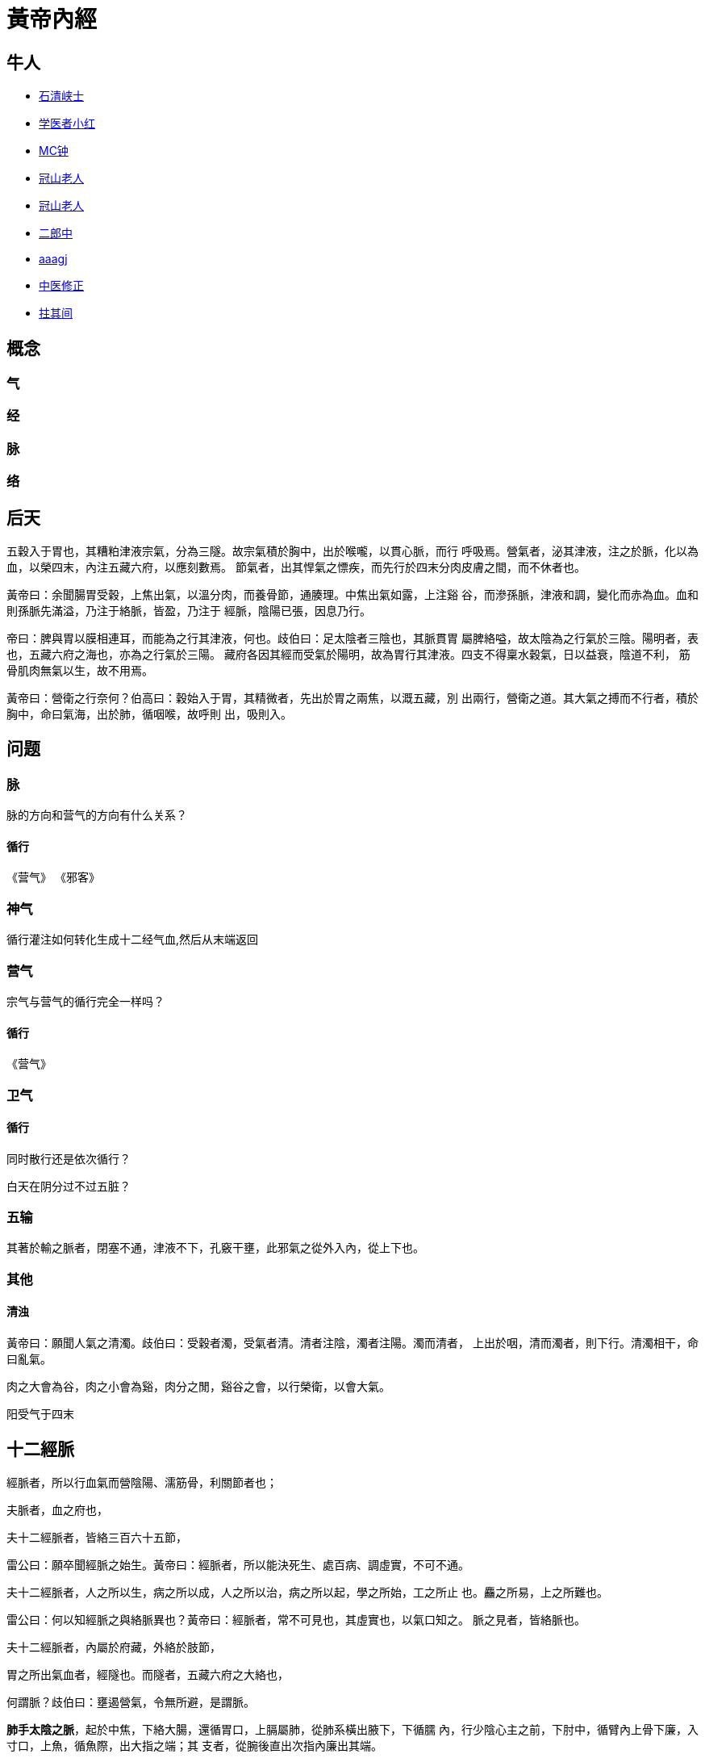 = 黃帝內經

== 牛人

* http://blog.sina.com.cn/u/1294992875[石清峡士]
* http://blog.sina.com.cn/nimdazjh[学医者小红]
* http://www.jianshu.com/u/d533aad63383[MC钟]
* http://blog.sina.com.cn/guanshanlaoren[冠山老人]
* http://guanshanlaoren.1.blog.163.com/[冠山老人]

* http://blog.sina.com.cn/menwaiqihuang[二郎中]
* http://blog.sina.com.cn/u/1906123920[aaagj]

* http://blog.sina.com.cn/zhongyixiuzheng[中医修正]
* http://blog.sina.com.cn/u/2764794934[拄其间]

== 概念

=== 气

=== 经

=== 脉

=== 络


== 后天

五穀入于胃也，其糟粕津液宗氣，分為三隧。故宗氣積於胸中，出於喉嚨，以貫心脈，而行
呼吸焉。營氣者，泌其津液，注之於脈，化以為血，以榮四末，內注五藏六府，以應刻數焉。
節氣者，出其悍氣之慓疾，而先行於四末分肉皮膚之間，而不休者也。

黃帝曰：余聞腸胃受穀，上焦出氣，以溫分肉，而養骨節，通腠理。中焦出氣如露，上注谿
谷，而滲孫脈，津液和調，變化而赤為血。血和則孫脈先滿溢，乃注于絡脈，皆盈，乃注于
經脈，陰陽已張，因息乃行。

帝曰：脾與胃以膜相連耳，而能為之行其津液，何也。歧伯曰：足太陰者三陰也，其脈貫胃
屬脾絡嗌，故太陰為之行氣於三陰。陽明者，表也，五藏六府之海也，亦為之行氣於三陽。
藏府各因其經而受氣於陽明，故為胃行其津液。四支不得稟水穀氣，日以益衰，陰道不利，
筋骨肌肉無氣以生，故不用焉。

黃帝曰：營衛之行奈何？伯高曰：穀始入于胃，其精微者，先出於胃之兩焦，以溉五藏，別
出兩行，營衛之道。其大氣之搏而不行者，積於胸中，命曰氣海，出於肺，循咽喉，故呼則
出，吸則入。


== 问题

=== 脉

脉的方向和营气的方向有什么关系？

==== 循行

《营气》
《邪客》

=== 神气

循行灌注如何转化生成十二经气血,然后从末端返回

=== 营气

宗气与营气的循行完全一样吗？

==== 循行

《营气》

=== 卫气

==== 循行

同时散行还是依次循行？

白天在阴分过不过五脏？


=== 五输

其著於輸之脈者，閉塞不通，津液不下，孔竅干壅，此邪氣之從外入內，從上下也。

=== 其他

==== 清浊

黃帝曰：願聞人氣之清濁。歧伯曰：受穀者濁，受氣者清。清者注陰，濁者注陽。濁而清者，
上出於咽，清而濁者，則下行。清濁相干，命曰亂氣。

肉之大會為谷，肉之小會為谿，肉分之閒，谿谷之會，以行榮衛，以會大氣。

阳受气于四末

== 十二經脈

經脈者，所以行血氣而營陰陽、濡筋骨，利關節者也；

夫脈者，血之府也，

夫十二經脈者，皆絡三百六十五節，

雷公曰：願卒聞經脈之始生。黃帝曰：經脈者，所以能決死生、處百病、調虛實，不可不通。

夫十二經脈者，人之所以生，病之所以成，人之所以治，病之所以起，學之所始，工之所止
也。麤之所易，上之所難也。

雷公曰：何以知經脈之與絡脈異也？黃帝曰：經脈者，常不可見也，其虛實也，以氣口知之。
脈之見者，皆絡脈也。

夫十二經脈者，內屬於府藏，外絡於肢節，

胃之所出氣血者，經隧也。而隧者，五藏六府之大絡也，

何謂脈？歧伯曰：壅遏營氣，令無所避，是謂脈。

**肺手太陰之脈**，起於中焦，下絡大腸，還循胃口，上膈屬肺，從肺系橫出腋下，下循臑
內，行少陰心主之前，下肘中，循臂內上骨下廉，入寸口，上魚，循魚際，出大指之端；其
支者，從腕後直出次指內廉出其端。

**大腸手陽明之脈**，起於大指次指之端，循指上廉，出合谷兩骨之間，上入兩筋之中，循
臂上廉，入肘外廉，上臑外前廉，上肩，出髃骨之前廉，上出於柱骨之會上，下入缺盆，絡
肺，下膈，屬大腸。其支者，從缺盆上頸，貫頰，入下齒中，還出挾口，交人中，左之右，
右之左，上挾鼻孔。

**胃足陽明之脈**，起於鼻之交頞中，旁納太陽之脈，下循鼻外，入上齒中，還出挾口環唇，
下交承漿，卻循頤後下廉，出大迎，循頰車，上耳前，過客主人，循髮際，至額顱；其支者，
從大迎前下人迎，循喉嚨，入缺盆，下膈，屬胃，絡脾；其直者，從缺盆下乳內廉，下挾臍，
入氣沖中；其支者，起於胃口，下循腹裏，下至氣沖中而合，以下髀關，抵伏兔，下膝臏中，
下循脛外廉，下足跗，入中指內間；其支者，下廉三寸而別下入中趾外間；其支者，別跗上，
入大趾間出其端。

**脾足太陰之脈**，起於大趾之端，循趾內側白肉際，過核骨後，上內踝前廉，上踹內，循
脛骨後，交出厥陰之前，上膝股內前廉，入腹，屬脾，絡胃，上膈，挾咽，連舌本，散舌下；
其支者，復從胃，別上膈、注心中。

**心手少陰之脈**，起於心中，出屬心系，下膈，絡小腸；其支者，從心系，上挾咽，系目
系；其直者，復從心系卻上肺，下出腋下，下循臑內後廉，行太陰心主之後，下肘內，循臂
內後廉，抵掌後銳骨之端，入掌內後廉，循小指之內，出其端。

**小腸手太陽之脈**，起於小指之端，循手外側，上腕，出踝中，直上循臂骨下廉，出肘內
側兩筋之間，上循臑外後廉，出肩解，繞肩胛，交肩上，入缺盆，絡心，循咽，下膈，抵胃，
屬小腸；其支者，從缺盆循頸上頰，至目銳眥，卻入耳中；其支者，別頰上䪼，抵鼻，至目
內眥，斜絡於顴。

**膀胱足太陽之脈**，起於目內眥，上額，交巔；其支者，從巔至耳上角；其直者，從巔入
絡腦，還出別下項，循肩髆內，挾脊，抵腰中，入循膂，絡腎，屬膀胱；其支者，從腰中下
挾脊，貫臀，入膕中；其支者，從髆內左右，別下，貫胛，挾脊內，過髀樞，循髀外，從後
廉，下合膕中，以下貫踹內，出外踝之後，循京骨，至小趾外側。

**腎足少陰之脈**，起於小趾之下，邪走足心，出於然谷之下，循內踝之後，別入跟中，以
上踹內，出膕內廉，上股內後廉，貫脊，屬腎，絡膀胱；其直者，從腎上貫肝膈，入肺中，
循喉嚨，挾舌本；其支者，從肺出絡心，注胸中。

**心主手厥陰心包絡之脈**，起於胸中，出屬心包絡，下膈，歷絡三焦；其支者，循胸出脅，
下腋三寸，上抵腋下，循臑內，行太陰、少陰之間，入肘中，下臂，行兩筋之間，入掌中，
循中指，出其端；其支者，別掌中，循小指次指，出其端。

**三焦手少陽之脈**，起於小指次指之端，上出兩指之間，循手表腕，出臂外兩骨之間，上
貫肘，循臑外，上肩，而交出足少陽之後，入缺盆，布膻中，散落心包，下膈，循屬三焦；
其支者，從膻中上出缺盆，上項系耳後，直上出耳上角，以屈下頰至䪼，其支者，從耳後入
耳中，出走耳前，過客主人前，交頰，至目銳眥。

**膽足少陽之脈**，起於目銳眥，上抵頭角下耳後，循頸行手少陽之前，至肩上卻交出手少
陽之後，入缺盆；其支者，從耳後入耳中，出走耳前，至目銳眥後；其支者，別銳眥，下大
迎，合於手少陽，抵於䪼下，加頰車，下頸，合缺盆，以下胸中，貫膈，絡肝，屬膽，循脅
裏，出氣沖，繞毛際，橫入髀厭中；其直者，從缺盆下腋，循胸，過季脅下合髀厭中，以下
循髀陽，出膝外廉，下外輔骨之前，直下抵絕骨之端，下出外踝之前，循足跗上，入小趾次
趾之間；其支者，別跗上，入大指之間，循大指歧骨內，出其端，還貫爪甲，出三毛。

**肝足厥陰之脈**，起於大趾叢毛之際，上循足跗上廉，去內踝一寸，上踝八寸，交出太陰
之後，上膕內廉，循股陰，入毛中，過陰器，抵小腹，挾胃，屬肝，絡膽，上貫膈，布脅肋，
循喉嚨之後，上入頏顙，連目系，上出額，與督脈會於巔；其支者，從目系下頰裏，環唇內；
其支者，復從肝，別貫膈，上注肺。

== 十二原

五藏有六府，六府有十二原，十二原出於四關，四關主治五藏。五藏有疾，當取之十二原。
十二原者，五藏之所以稟三百六十五節氣味也。五藏有疾也，應出十二原。十二原各有所
出。明知其原，睹其應，而知五藏之害矣。

* 陽中之少陰，肺也，其原出於太淵，太淵二。
* 陽中之太陽，心也，其原出於大陵，大陵二。
* 陰中之少陽，肝也，其原出於太沖，太沖二。
* 陰中之至陰，脾也，其原出於太白，太白二。
* 陰中之太陰，腎也，其原出於太溪，太溪二。
* 膏之原，出於鳩尾，鳩尾一。
* 肓之原，出於脖胦，脖胦一。

凡此十二原者，主治五藏六府之有疾者也。

== 奇經八脈

=== 任脈

任脈者，起於中極之下，以上毛際循腹裏上關元至咽喉，上頤循面入目。

沖脈任脈皆起於胞中，上循背裏，為經絡之海，其浮而外者，循腹右上行，會於咽喉，別而
絡唇口，血氣盛則充膚熱肉，血獨盛者澹滲皮膚，生毫毛。今婦人之生有餘於氣，不足於血
以其數脫血也，沖任之脈，不榮口唇，故鬚不生焉。

任脈為病，男子內結七疝，女子帶下瘕聚。

缺盆之中，任脈也，名曰天突。

任脈之別，名曰尾翳。下鳩尾，散於腹。實則腹皮痛，虛則痒搔。取之所別也。

=== 督脈

督脈者，起於少腹以下骨中央，女子入繫廷孔，其孔，溺孔之端也，其絡循陰器合篡閒繞篡
後，別繞臀至少陰，與巨陽中絡者合，少陰上股內後廉，貫脊屬腎，與太陽起於目內眥，上
額交巔，上入絡腦，還出別下項循肩髆，內俠脊抵腰中入循膂絡腎。其男子循莖下至篡，與
女子等。其少腹直上者貫齊中央，上貫心入喉，上頤環脣，上繫兩目之下中央。

足厥陰…其支別者，上額，循巔，下項中，循脊入骶，是督脈也；

督脈之別，名曰長強。挾膂上項，散頭上，下當肩胛左右，別走太陽，入貫膂。實則脊強，
虛則頭重，高搖之，挾脊之有過者。取之所別也。

督脈為病，脊強反折。

此生病從少腹上衝心，而痛不得前後，為衝疝，其女子不孕，癃痔遺溺嗌乾。督脈生病治督
脈，治在骨上，甚者在齊下營，其上氣有音者，治其喉，中央在缺盆中者，其病上衝喉者治
其漸，漸者上俠頤也。

七次脈，頸中央之脈，督脈也，名曰風府。

督脈氣所發者二十八穴；項中央二，髮際後中八，面中三，大椎以下至尻尾及傍十五穴，至
骶下凡二十一節，脊椎法也。

陽明者，五藏六府之海，主閏宗筋，宗筋主束骨而利機關也。衝脈者經脈之海也，主滲灌谿
谷，與陽明合於宗筋，陰陽揔宗筋之會，會於氣街，而陽明為之長，皆屬於帶脈，而絡於督
脈。

=== 衝脈

黃帝曰：足少陰何因而動？歧伯曰：沖脈者，十二經之海也，與少陰之大絡，起於腎下，出
於氣街，循陰股內廉，邪入膕中，循脛骨內廉，并少陰之經，下入內踝之後。入足下，其別
者，邪入踝，出屬附上，入大指之間，注諸絡，以溫足脛，此脈之常動者也。

衝脈起於關元，隨腹直上，

衝脈者，起於氣街，並少陰之經，俠齊上行，至胸中而散。

沖脈任脈皆起於胞中，上循背裏，為經絡之海，其浮而外者，循腹右上行，會於咽喉，別而
絡唇口，血氣盛則充膚熱肉，血獨盛者澹滲皮膚，生毫毛。今婦人之生有餘於氣，不足於血
以其數脫血也，沖任之脈，不榮口唇，故鬚不生焉。

歧伯曰︰不然，夫衝脈者，五藏六府之海也，五藏六府皆稟焉。其上者，出於頏顙。滲諸陽，
灌諸精。其下者，注少陰之大絡，出於氣街，循陰股內廉，入膕中，伏行鴬骨內，下至內踝
之後屬而別。其下者，並於少陰之經，滲三陰，其前者，伏行出跗屬，下循跗，入大指間，
滲諸絡而溫肌肉。故別絡結則跗上不動，不動則厥，厥則寒矣。

=== 帶脈

足少陰之正，至膕中，別走太陽而合，上至腎，當十四椎出屬帶脈；

陽明者，五藏六府之海，主閏宗筋，宗筋主束骨而利機關也。衝脈者經脈之海也，主滲灌谿
谷，與陽明合於宗筋，陰陽揔宗筋之會，會於氣街，而陽明為之長，皆屬於帶脈，而絡於督
脈。

《難經‧二十八難》：「帶脈者，起于季脇，回身一週。」

=== 蹻脈

足太陽有通項入于腦者正屬目本，名曰眼系。…在項中兩筋間，入腦乃別陰蹻、陽蹻，陰陽
相交…交于目銳眥。

《難經‧二十八難》：「陽蹻脈者，起于跟中，循外踝上行，入風池。」

（陰）蹻脈者，少陰之別，起於然骨之後。上內踝之上，直上循陰股，入陰，上循胸裏，入
缺盆，上出人迎之前，入頄，屬目內眥，合於太陽、陽蹻而上行，氣并相還，則為濡，目氣
不榮，則目不合。

《難經‧二十八難》：「陰蹻脈者，亦起于跟中，循內踝上行，至咽喉，交貫衝脈。」

=== 維脈

陽維之脈，脈與太陽合臑上間，去地一尺所。

《難經‧二十難》「陽維起于諸陽會也。」

刺飛陽之脈，在內踝上五寸，少陰之前，與陰維之會。

《難經‧二十八難》：「陰維起于諸陰交也。」

== 十二經筋

**足太陽之筋**，起於足小趾，上結于踝，邪上結于膝，其下循足外側，結于踵，上循跟，
結於膕；其別者，結于腨外，上膕中內廉，與膕中并上結于臀，上挾脊上項；其支者，別入
結于舌本；其直者，結于枕骨，上頭，下顏，結于鼻；其支者，為目上網，下結于頄；其支
者，從腋后外廉結于肩髃；其支者，入腋下，上出缺盆，上結於完骨；其支者，出缺盆，邪
上出于頄。其病小趾支跟腫痛，膕攣，脊反折，項筋急，肩不舉，腋支缺盆中紐痛，不可左
右搖。治在燔鍼劫刺，以知為數，以痛為輸，名曰仲春痺也。

**足少陽之筋**，起於小指次指，上結外踝，上循脛外廉，結於膝外廉；其支者，別起外輔
骨，上走髀，前者結於伏兔之上，後者，結於尻；其直者，上乘䏚季脅，上走腋前廉，繫於
膺乳，結於缺盆；直者，上出腋，貫缺盆，出太陽之前，循耳後，上額角，交巔上，下走頷，
上結於頄；支者，結於目眥為外維。其病小指次指支轉筋，引膝外轉筋，膝不可屈伸，膕筋
急，前引髀，後引尻，即上乘䏚季脅痛，上引缺盆、膺乳、頸維筋急。從左之右，右目不開，
上過右角，并蹻脈而行，左絡於右，故傷左角，右足不用，命曰維筋相交。治在燔鍼劫刺，
以知為數，以痛為輸，名曰孟春痺也。

**足陽明之筋**，起於中三指，結於跗上，邪外上加於輔骨，上結於膝外廉，直上結於髀樞，
上循脅屬脊；其直者，上循骭，結於膝；其支者，結於外輔骨，合少陽；其直者，上循伏兔，
上結於髀，聚於陰器，上腹而布，至缺盆而結，上頸，上挾口，合于頄，下結於鼻，上合於
太陽。太陽為目上網，陽明為目下網；其支者，從頰結於耳前。其病足中指支脛轉筋，腳跳
堅，伏兔轉筋，髀前踵，㿉疝，腹筋急，引缺盆及頰，卒口僻；急者，目不合，熱則筋縱，
目不開，頰筋有寒，則急，引頰移口，有熱則筋弛縱，緩不勝收，故僻。治之以馬膏，膏其
急者；以白酒和桂，以塗其緩者，以桑鉤鉤之，即以生桑炭置之坎中，高下以坐等。以膏熨
急頰，且飲美酒，敢美炙肉，不飲酒者，自強也，為之三拊而已。治在燔鍼劫刺，以知為數，
以痛為輸，名曰季春痺也。

**足太陰之筋**，起於大指之端內側，上結於內踝；其直者，絡於膝內輔骨，上循陰股，結
於髀，聚於陰器，上腹結於臍，循腹裏，結於肋，散於胸中；其內者，著於脊。其病足大指
支內踝痛，轉筋痛，膝內輔骨痛，陰股引髀而痛，陰器紐痛，上引臍兩脅痛，引膺中脊內痛。
治在燔鍼劫刺，以知為數，以痛為輸，命曰孟秋痺也。

**足少陰之筋**，起於小指之下，并足太陰之筋，邪走內踝之下，結於踵，與太陽之筋合，
而上結於內輔之下，并太陰之筋，而上循陰股，結於陰器，循脊內挾膂上至項，結於枕骨，
與足太陽之筋合。其病足下轉筋，及所過而結者皆痛及轉筋。病在此者，主癎瘈及痙，在外
者不能挽，在內者不能仰。故陽病者，腰反折不能俛，陰病者，不能仰。治在燔鍼劫刺，以
知為數，以痛為輸。在內者熨引飲藥，此筋折紐，紐發數甚者死不治，名曰仲秋痺也。

**足厥陰之筋**，起於大指之上，上結於內踝之前，上循脛，上結內輔之下，上循陰股，結
於陰器，絡諸筋。其病足大指支內踝之前痛，內輔痛，陰股痛轉筋，陰器不用，傷於內則不
起，傷於寒則陰縮入，傷於熱則縱挺不收，治在行水清陰氣；其病轉筋者，治在燔鍼劫刺，
以知為數，以痛為輸，命曰季秋痺也。

**手太陽之筋**，起於小指之上，結於腕，上循臂內廉，結於肘內銳骨之後，彈之應小指之
上，入結於腋下；其支者，後走腋後廉，上繞肩胛，循頸出走太陽之前，結於耳後完骨；其
支者，入耳中；直者，出耳上，下結於頷，上屬目外眥。其病小指支肘內銳骨後廉痛，循臂
陰，入腋下，腋下痛，腋後廉痛，繞肩胛引頸而痛，應耳中鳴痛引頷，目瞑良久乃得視，頸
筋急，則為筋瘻頸腫，寒熱在頸者。治在燔鍼劫刺之，以知為數，以痛為輸。其為腫者，復
而銳之。本支者，上曲牙，循耳前屬目外眥，上頷結於角，其痛當所過者支轉筋。治在燔鍼
劫刺，以知為數，以痛為輸，名曰仲夏痺也。

**手少陽之筋**，起於小指次指之端，結於腕，中循臂，結於肘，上繞臑外廉、上肩、走頸，
合手太陽；其支者，當曲頰入繫舌本；其支者，上曲牙，循耳前，屬目外眥，上乘頷，結於
角。其病當所過者，即支轉筋，舌卷。治在燔鍼劫刺，以知為數，以痛為輸，名曰季夏痺也。

**手陽明之筋**，起於大指次指之端，結於腕，上循臂，上結於肘外，上臑，結於髃；其支
者，繞肩胛，挾脊；直者，從肩髃上頸；其支者，上頰，結於頄；直者，上出手太陽之前，
上左角，絡頭，下右頷。其病當所過者，支痛及轉筋，肩不舉，頸不可左右視。治在燔鍼劫
刺，以知為數，以痛為輸，名曰孟夏痺也。

**手太陰之筋**，起於大指之上，循指上行，結於魚後，行寸口外側，上循臂，結肘中，上
臑內廉，入腋下，出缺盆，結肩前髃，上結缺盆，下結胸裏，散貫賁，合賁下抵季脅。其病
當所過者，支轉筋，痛甚成息賁，脅急吐血。治在燔鍼劫刺，以知為數，以痛為輸。名曰仲
冬痺也。

**手心主之筋**，起於中指，與太陰之筋並行，結於肘內廉，上臂陰，結腋下，下散前後挾
脅；其支者，入腋，散胸中，結於臂。其病當所過者，支轉筋前及胸痛息賁。治在燔鍼劫刺，
以知為數，以痛為輸，名曰孟冬痺也。

**手少陰之筋**，起於小指之內側，結於銳骨，上結肘內廉，上入腋，交太陰，挾乳裏，結
於胸中，循臂下繫於臍。其病內急心承伏梁，下為肘網。其病當所過者，支轉筋，筋痛。治
在燔鍼劫刺，以知為數，以痛為輸。其成伏梁唾血膿者，死不治。經筋之病，寒則反折筋急，
熱則筋弛縱不收，陰痿不用。陽急則反折，陰急則俛不伸。焠刺者，刺寒急也，熱則筋縱不
收，無用燔鍼，名曰季冬痺也。

足之陽明，手之太陽，筋急則口目為僻，眥急不能卒視，治皆如右方也。

== 十二經別

**足太陽之正**，別入于膕中，其一道下尻五寸，別入于肛，屬於膀胱，散之腎，循膂，當
心入散；直者，從膂上出於項，復屬於太陽，此為一經也。**足少陰之正**，至膕中，別走
太陽而合，上至腎，當十四椎出屬帶脈；直者，系舌本，復出於項，合於太陽，此為一合。
成以諸陰之別，皆為正也。

**足少陽之正**，繞髀入毛際，合於厥陰，別者入季脅之間，循胸裏屬膽，散之上肝，貫心
以上挾咽，出頤頜中，散於面，繫目系，合少陽於外眥也。**足厥陰之正**，別跗上，上至
毛際，合於少陽，與別俱行，此為二合也。

**足陽明之正**，上至脾，入于腹裏屬胃，散之脾，上通於心，上循咽出於口，上頞䪼，還
繫目系，合於陽明也。**足太陰之正**，上至髀，合於陽明，與別俱行，上結於咽，貫舌中，
此為三合也。

**手太陽之正**，指地，別於肩解，入腋走心，系小腸也。**手少陰之正**，別入于淵腋兩
筋之間，屬於心，上走喉嚨，出於面，合目內眥，此為四合也。

**手少陽之正**，指天，別於巔，入缺盆，下走三焦，散於胸中也。**手心主之正**，別下
淵腋三寸，入胸中，別屬三焦，出循喉嚨，出耳後，合少陽完骨之下，此為五合也。

**手陽明之正**，從手循膺乳，別於肩髃，入柱骨，下走大腸，屬於肺，上循喉嚨，出缺盆，
合於陽明也。**手太陰之正**，別入淵腋少陰之前，入走肺，散之大陽，上出缺盆，循喉嚨，
復合陽明，此六合也。

== 十五大絡

* **手太陰之別**，名曰列缺。起於腕上分間，并太陰之經，直入掌中，散入于魚際。其病
實則手銳掌熱；虛則欠㰦，小便遺數。取之去腕寸半。別走陽明也。
* **手少陰之別**，名曰通裏。去腕一寸半，別而上行，循經入于心中，系舌本，屬目系。
其實則支膈，虛則不能言。取之掌後一寸，別走太陽也。
* **手心主之別**，名曰內關。去腕二寸，出於兩筋之間，循經以上，系於心包絡。心系實
則心痛，虛則為頭強。取之兩筋間也。
* **手太陽之別**，名曰支正。上腕五寸，內注少陰；其別者，上走肘，絡肩髃。實則節弛
肘廢；虛則生肬，小者如指痂疥。取之所別也。
* **手陽明之別**，名曰偏歷。去腕三寸，別入太陰；其別者，上循臂，乘肩髃，上曲頰傷
齒；其別者，入耳，合於宗脈。實則齲聾；虛則齒寒痺隔。取之所別也。
* **手少陽之別**，名曰外關。去腕二寸，外繞臂，注胸中，合心主。病實則肘攣，虛則不
收。取之所別也。
* **足太陽之別**，名曰飛揚。去踝七寸，別走少陰。實則鼽窒，頭背痛；虛則鼽衄。取之
所別也。
* **足少陽之別**，名曰光明，去踝五寸，別走厥陰，下絡足跗。實則厥，虛則痿躄，坐不
能起。取之所別也。
* **足陽明之別**，名曰豐隆。去踝八寸。別走太陰；其別者，循脛骨外廉，上絡頭項，合
諸經之氣，下絡喉嗌。其病氣逆則喉痺瘁瘖。實則狂巔，虛則足不收，脛枯。取之所別也。
* **足太陰之別**，名曰公孫。去本節之後一寸，別走陽明；其別者，入絡腸胃，厥氣上逆
則霍亂，實則腸中切痛；虛則鼓脹。取之所別也。
* **足少陰之別**，名曰大鍾。當踝後繞跟，別走太陽；其別者，并經上走於心包下，外貫
腰脊。其病氣逆則煩悶，實則閉癃，虛則腰痛。取之所別者也。
* **足厥陰之別**，名曰蠡溝。去內踝五寸，別走少陽；其別者，經脛上睪，結於莖。其病
氣逆則睪腫卒疝。實則挺長，虛則暴癢。取之所別也。
* **任脈之別**，名曰尾翳。下鳩尾，散於腹。實則腹皮痛，虛則痒搔。取之所別也。
* **督脈之別**，名曰長強。挾膂上項，散頭上，下當肩胛左右，別走太陽，入貫膂。實則
脊強，虛則頭重，高搖之，挾脊之有過者。取之所別也。
* **脾之大絡**，名曰大包。出淵腋下三寸，布胸脅。實則身盡痛，虛則百節盡皆縱。此脈
若罷絡之血者，皆取之脾之大絡脈也。
* **胃之大絡**，名曰虛里，貫鬲絡肺，出於左乳下，其動應衣，脈宗氣也。盛喘數絕者，
則病在中；結而橫，有積矣；絕不至曰死。乳之下其動應衣，宗氣泄也。

== 五輸

肺出於少商，少商者，手大指端內側也，為井木；溜于魚際，魚際者，手魚也，為滎；注于
太淵，太淵魚後一寸陷者中也，為俞；行於經渠，經渠寸口中也，動而不居為經；入于尺澤，
尺澤肘中之動脈也，為合。手太陰經也。

心出於中沖，中沖，手中指之端也，為井木；流於勞宮，勞宮掌中中指本節之內間也，為滎；
注于大陵，大陵掌後兩骨之間方下者也，為俞；行於間使，間使之道，兩筋之間，三寸之中
也，有過則至，無過則止，為經；入于曲澤，曲澤，肘內廉下陷者之中也，屈而得之，為合。
手少陰也。

肝出于大敦，大敦者，足大趾之端，及三毛之中也，為井木；溜于行間，行間足大趾間也，
為滎；注于太沖，太沖行間上二寸陷者之中也，為俞；行于中封，中封內踝之前一寸半，陷
者之中，使逆則宛，使和則通，搖足而得之，為經；入于曲泉，曲泉輔骨之下，大筋之上也，
屈膝而得之，為合。足厥陰也。

脾出于隱白，隱白者，足大趾之端內側也，為井木；溜于大都，大都本節之後下陷者之中也，
為滎；注于太白，太白腕骨之下也，為俞；行于商丘，商丘內踝之下陷者之中也，為經；入
于陰之陵泉，陰之陵泉，輔骨之下陷者之中也，伸而得之，為合。足太陰也。

腎出于湧泉，湧泉者足心也，為井木；溜于然谷，然谷，然骨之下者也，為滎；注于太溪，
太溪內踝之後跟骨之上陷中者也，為俞；行于復溜，復溜，上內踝二寸，動而不休，為經；
入于陰谷，陰谷，輔骨之後，大筋之下，小筋之上也，按之應手，屈膝而得之，為合。足少
陰經也。

膀胱出于至陰，至陰者，足小趾之端也，為井金；溜于通谷，通谷，本節之前外側也，為滎；
注于束骨，束骨，本節之後陷者中也，為俞；過于京骨，京骨，足外側大骨之下，為原；行
于昆侖，昆侖，在外踝之後，跟骨之上，為經；入于委中，委中，膕中央，為合，委而取之。
足太陽也。

膽出于竅陰，竅陰者，足小趾次趾之端也，為井金；溜于俠溪，俠溪，足小趾次趾之間也，
為滎；注于臨泣，臨泣，上行一寸半，陷者中也，為俞；過于丘墟，丘墟，外踝之前下陷者
中也，為原。行于陽輔，陽輔外踝之上輔骨之前及絕骨之端也，為經；入于陽之陵泉，陽之
陵泉，在膝外陷者中也，為合，伸而得之。足少陽也。

胃出于厲兌，厲兌者，足大趾內次趾之端也，為井金；溜于內庭，內庭，次趾外間也，為滎；
注于陷谷，陷谷者，上中指內間上行二寸陷者中也，為俞；過于沖陽，沖陽，足跗上五寸陷
者中也，為原，搖足而得之；行于解溪，解溪，上沖陽一寸半陷者中也，為經；入于下陵，
下陵，膝下三寸胻骨外三里也，為合；復下三里三寸，為巨虛上廉，復下上廉三寸，為巨虛
下廉也；大腸屬上，小腸屬下，足陽明胃脈也。大腸小腸，皆屬于胃，是足陽明也。

三焦者，上合手少陽，出于關衝，關衝者，手小指次指之端也，為井金；溜于液門，液門，
小指次指之間也，為滎；注于中渚，中渚，本節之後陷者中也，為俞；過于陽池，陽池，在
腕上陷者之中也，為原；行于支溝，支溝，上腕三寸兩骨之間陷者中也，為經；入于天井，
天井，在肘外大骨之上陷者中也，為合，屈肘而得之；三焦下腧在於足大趾之前，少陽之後，
出于膕中外廉，名曰委陽，是太陽絡也，手少陽經也。三焦者，足少陽太陰之所將太陽之別
也，上踝五寸，別入貫腨腸，出于委陽，並太陽之正，入絡膀胱，約下焦，實則閉癃，虛則
遺溺，遺溺則補之，閉癃則寫之。

手太陽小腸者，上合手太陽，出于少澤，少澤，小指之端也，為井金；溜于前谷，前谷，在
手外廉本節前陷者中也，為滎；注于後溪，後溪者，在手外側本節之後也，為俞；過于腕骨，
腕骨，在手外側腕骨之前，為原；行于陽谷，陽谷，在銳骨之下陷者中也，為經；入于小海，
小海，在肘內大骨之外，去端半寸，陷者中也，伸臂而得之，為合。手太陽經也。

大腸上合手陽明，出于商陽，商陽，大指次指之端也，為井金；溜于本節之前二間，為滎；
注于本節之後三間，為俞；過于合谷，合谷，在大指岐骨之間，為原；行于陽溪，陽溪，在
兩筋間陷者中也，為經；入于曲池，在肘外輔骨陷者中，屈臂而得之，為合。手陽明也。

== 標本根結

* 足太陽之本，在跟以上五寸中，標在兩絡命門。命門者，目也。
* 足少陽之本，在竅陰之間，標在窗籠之前。窗籠者，耳也。
* 足少陰之本，在內踝下上三寸中，標在背輸與舌下兩脈也。
* 足厥陰之本，在行間上五寸所，標在背腧也。
* 足陽明之本，在厲兌，標在人迎，頰挾頏顙也。
* 足太陰之本，在中封前上四寸之中，標在背腧與舌本也。
* 手太陽之本，在外踝之後，標在命門之上一寸也。
* 手少陽之本，在小指次指之間上二寸，標在耳後上角下外眥也。
* 手陽明之本，在肘骨中，上至別陽，標在顏下合鉗上也。
* 手太陰之本，在寸口之中，標在腋內動也。
* 手少陰之本，在銳骨之端，標在背腧也。
* 手心主之本，在掌後兩筋之間二寸中，標在腋下下三寸也。

//

* 太陽根于至陰，結于命門。命門者，目也。
* 陽明根于厲兌，結于顙大。顙大者，鉗耳也。
* 少陽根于竅陰，結于窗籠。窗籠者，耳中也。
* 太陰根于隱白，結于太倉。
* 少陰根于湧泉，結于廉泉。
* 厥陰根于大敦，結于玉英，絡于膻中。

//

* 足太陽根于至陰，溜于京骨，注于昆侖，入于天柱、飛揚也。
* 足少陽根于竅陰，溜于丘墟，注于陽輔，入于天容、光明也。
* 足陽明根于厲兌，溜于沖陽，注于下陵，入于人迎，豐隆也。
* 手太陽根于少澤，溜于陽谷，注于小海，入于天窗，支正也。
* 手少陽根于關沖，溜于陽池，注于支溝，入于天牖、外關也。
* 手陽明根于商陽，溜于合谷，注于陽谿，入于扶突、偏歷也。

== 病理

故天之邪氣，感則害人五藏；水穀之寒熱，感則害於六府；地之濕氣，感則害皮肉筋脈。

== 真氣

真氣者，所受於天，與穀氣并而充身也。

正氣者，正風也，從一方來，非實風，又非虛風也。邪氣者，虛風之賊傷人也，其中人也深，
不能自去。正風者，其中人也淺，合而自去，其氣來柔弱，不能勝真氣，故自去。

== 穀

黃帝問于歧伯曰：人焉受氣？陰陽焉會？何氣為營？何氣為衛？營安從生？衛于焉會？老壯
不同氣，陰陽異位，願聞其會。歧伯答曰：人受氣于穀，穀入于胃，以傳與肺，五藏六府，
皆以受氣，其清者為營，濁者為衛，營在脈中，衛在脈外，營週不休，五十而復大會，陰陽
相貫，如環無端，衛氣行于陰二十五度，行于陽二十五度，分為晝夜，故氣至陽而起，至陰
而止。故曰日中而陽隴，為重陽，夜半而陰隴為重陰，故太陰主內，太陽主外，各行二十五
度分為晝夜。夜半為陰隴，夜半後而為陰衰，平旦陰盡而陽受氣矣。日中而陽隴，日西而陽
衰，日入陽盡而陰受氣矣。夜半而大會，萬民皆臥，命曰合陰，平旦陰盡而陽受氣，如是無
已，與天地同紀。

五穀入于胃也，其糟粕津液宗氣，分為三隧。故宗氣積於胸中，出於喉嚨，以貫心脈，而行
呼吸焉。營氣者，泌其津液，注之於脈，化以為血，以榮四末，內注五藏六府，以應刻數焉。
節氣者，出其悍氣之慓疾，而先行於四末分肉皮膚之間，而不休者也。

黃帝曰：余聞腸胃受穀，上焦出氣，以溫分肉，而養骨節，通腠理。中焦出氣如露，上注谿
谷，而滲孫脈，津液和調，變化而赤為血。血和則孫脈先滿溢，乃注于絡脈，皆盈，乃注于
經脈，陰陽已張，因息乃行。

黃帝曰：願聞營衛之所行，皆何道從來？歧伯答曰：營出于中焦，衛出于下焦。黃帝曰：願
聞三焦之所出。歧伯答曰：上焦出於胃上口，並咽以上，貫膈，而布胸中，走腋，循太陰之
分而行，還至陽明，上至舌，下足陽明，常與營俱行于陽二十五度，行于陰亦二十五度一周
也。故五十度而復太會于手太陰矣。

黃帝曰：願聞中焦之所出。歧伯答曰：中焦亦並胃中，出上焦之後，此所受氣者，泌糟粕，
蒸津液，化其精微，上注于肺脈乃化而為血，以奉生身，莫貴於此，故獨得行於經隧，命曰
營氣。

黃帝曰：願聞下焦之所出。歧伯答曰：下焦者，別回腸，注于膀胱，而滲入焉；故水穀者，
常并居于胃中，成糟粕，而俱下于大腸而成下焦，滲而俱下。濟泌別汁，循下焦而滲入膀胱
焉。

帝曰：脾與胃以膜相連耳，而能為之行其津液，何也。歧伯曰：足太陰者三陰也，其脈貫胃
屬脾絡嗌，故太陰為之行氣於三陰。陽明者，表也，五藏六府之海也，亦為之行氣於三陽。
藏府各因其經而受氣於陽明，故為胃行其津液。四支不得稟水穀氣，日以益衰，陰道不利，
筋骨肌肉無氣以生，故不用焉。

帝曰：榮衛之氣，亦令人痺乎。歧伯曰：榮者水穀之精氣也，和調於五藏，灑陳於六府，乃
能入於脈也；故循脈上下，貫五藏絡六府也。衛者水穀之悍氣也，其氣慓疾滑利，不能入於
脈也；故循皮膚之中，分肉之閒，熏於肓膜，散於胸腹，逆其氣則病，從其氣則愈。

言水穀皆入于胃，其精氣上注于肺，濁溜于腸胃，

黃帝曰：余聞人有精、氣、津、液、血、脈，余意以為一氣耳，今乃辨為六名，余不知其所
以然。歧伯曰：兩神相搏，合而成形，常先身生，是謂精。何謂氣？歧伯曰：上焦開發，宣
五穀味，熏膚、充身、澤毛，若霧露之溉，是謂氣。何謂津？歧伯曰：腠理發泄，汗出溱溱，
是謂津。何謂液？歧伯曰：穀入氣滿，淖澤注于骨，骨屬屈伸，泄澤補益腦髓，皮膚潤澤，
是謂液。何謂血？歧伯曰：中焦受氣，取汁變化而赤，是謂血。何謂脈？歧伯曰：壅遏營氣，
令無所避，是謂脈。

水穀皆入于口，其味有五，各注其海。津液各走其道，故三焦出氣，以溫肌肉，充皮膚，為
其津，其流而不行者為液。

五穀之津液，和合而為膏者，內滲入于骨空，補益腦髓，而下流於陰股。

黃帝曰：願聞人氣之清濁。歧伯曰：受穀者濁，受氣者清。清者注陰，濁者注陽。濁而清者，
上出於咽，清而濁者，則下行。

黃帝曰：夫陰清而陽濁，濁者有清，清者有濁，清濁別之奈何？歧伯曰：氣之大別，清者上
注于肺，濁者下走于胃。胃之清氣，上出于口；肺之濁氣，下注于經，內積于海。

黃帝曰：諸陽皆濁，何陽濁甚乎？歧伯曰：手太陽獨受陽之濁，手太陰獨受陰之清；其清者
上走空竅，其濁者下行諸經。諸陰皆清，足太陰獨受其濁。

黃帝曰：治之奈何？歧伯曰：清者其氣滑，濁者其氣澀，此氣之常也。故刺陰者，深而留之；
刺陽者，淺而疾之；清濁相干者，以數調之也。

五藏者，所以藏精神血氣魂魄者也；六府者，所以化水穀而行津液者也。

黃帝曰：營衛之行奈何？伯高曰：穀始入于胃，其精微者，先出於胃之兩焦，以溉五藏，別
出兩行，營衛之道。其大氣之搏而不行者，積於胸中，命曰氣海，出於肺，循咽喉，故呼則
出，吸則入。天地之精氣，其大數常出三入一，故穀不入，半日則氣衰，一日則氣少矣。

== 衛氣

衛氣者，所以溫分肉，充皮膚，肥腠理，司開闔者也；

衛氣和則分肉解利，皮膚調柔，腠理致密矣；

其浮氣之不循經者，為衛氣；

衛氣者，出其悍氣之慓疾，而先行於四末分肉皮膚之間，而不休者也。晝日行於陽，夜行於
陰，常從足少陰之分間，行於五藏六府，

水氣舍於皮膚之內，與衛氣并居。衛氣者，晝日行於陽，夜行於陰，此氣得陽而外出，得陰
而內薄，內外相薄，是以日作。

衛氣有所凝而不行，故其肉有不仁也。

其不痛不仁者，病久入深，榮衛之行濇，經絡時踈，故不通，皮膚不營，故為不仁。

衛氣不行，則為不仁。

衛者水穀之悍氣也，其氣慓疾滑利，不能入於脈也；故循皮膚之中，分肉之閒，熏於肓膜，
散於胸腹，逆其氣則病，從其氣則愈。

陽受氣於上焦，以溫皮膚分肉之閒。

上焦不通利，則皮膚緻密腠理閉塞，玄府不通，衛氣不得泄越，故外熱。

衛氣之在身也，常然並脈，循分肉，行有逆順，陰陽相隨，乃得天和，五藏更始，四時循序，
五穀乃化。

黃帝曰：足之陽明，何因而動？歧伯曰：胃氣上注于肺，其悍氣上沖頭者，循咽，上走空竅，
循眼系，入絡腦，出顑，下客主人，循牙車，合陽明，并下人迎，此胃氣別走於陽明者也。
故陰陽上下，其動也若一。

黃帝問於歧伯曰：願聞衛氣之行，出入之合，何如？歧伯曰：歲有十二月，日有十二辰，子
午為經，卯酉為緯。天周二十八宿，而一面七星，四七二十八星。房昴為緯，虛張為經。是
故房至畢為陽，昴至心為陰。陽主晝，陰主夜。故衛氣之行，一日一夜五十周於身，晝日行
於陽二十五周，夜行於陰二十五周，周於五藏。

是故平旦陰盡，陽氣出於目，目張則氣上行於頭，循項下足太陽，循背下至小趾之端。其散
者，別於目銳眥，下手太陽，下至手小指之間外側。其散者，別於目銳眥，下足少陽，注小
趾次趾之間。以上循手少陽之分側，下至小指之間。別者以上至耳前，合於頷脈，注足陽明
以下行，至跗上，入五趾之間。其散者，從耳下下手陽明，入大指之間，入掌中。其至於足
也，入足心，出內踝，下行陰分，復合於目，故為一周。

== 營氣

黃帝曰：願聞中焦之所出。歧伯答曰：中焦亦並胃中，出上焦之後，此所受氣者，泌糟粕，
蒸津液，化其精微，上注于肺脈乃化而為血，以奉生身，莫貴於此，故獨得行於經隧，命曰
營氣。

其精氣之行於經者，為營氣。

黃帝曰：營氣之道，內穀為寶。穀入于胃，乃傳之肺，流溢於中，布散於外，精專者，行於
經隧，常營無已，終而復始，是謂天地之紀。

皮膚之內，腸胃之外，此榮氣之所舍也。

* 故氣從太陰出注手陽明，上行注足陽明，下行至跗上，注大指間，與太陰合；
* 上行抵髀，從脾注心中；
* 循手少陰，出腋下臂，注小指，合手太陽；
* 上行乘腋，出䪼內，注目內眥，上巔，下項，合足太陽；
* 循脊，下尻，下行注小指之端，循足心，注足少陰；
* 上行注腎，從腎注心外，散於胸中；
* 循心主脈，出腋，下臂，出兩筋之間，入掌中，出中指之端，還注小指次指之端，合手少
陽；
* 上行注膻中，散於三焦，從三焦注膽，出脅，注足少陽；
* 下行至跗上，復從跗注大指間，合足厥陰；
* 上行至肝，從肝上注肺，上循喉嚨，入頏顙之竅，究於畜門。
* 其支別者，上額，循巔，下項中，循脊入骶，是督脈也；
* 絡陰器，上過毛中，入臍中，上循腹裏，入缺盆，下注肺中，復出太陰。

此營氣之所行也，逆順之常也。

== 十二官

* 心者，君主之官也，神明出焉。
* 肺者，相傅之官，治節出焉。
* 肝者，將軍之官，謀慮出焉。
* 膽者，中正之官，決斷出焉。
* 膻中者，臣使之官，喜樂出焉。
* 脾胃者，倉廩之官，五味出焉。
* 大腸者，傳道之官，變化出焉。
* 小腸者，受盛之官，化物出焉。
* 腎者，作強之官，伎巧出焉。
* 三焦者，決瀆之官，水道出焉。
* 膀胱者，州都之官，津液藏焉，氣化則能出矣。

== 皮部

黃帝問曰：余聞皮有分部，脈有經紀，筋有結絡，骨有度量，其所生病各異，別其分部左右
上下陰陽所在病之始終，願聞其道。歧伯對曰：欲知皮部以經脈為紀者，諸經皆然。

* 陽明之陽，名曰害蜚，上下同法，視其部中有浮絡者，皆陽明之絡也，其色多青則痛，多
黑則痺，黃赤則熱，多白則寒，五色皆見，則寒熱也，絡盛則入客於經，陽主外，陰主內。
* 少陽之陽，名曰樞持，上下同法，視其部中有浮絡者，皆少陽之絡也，絡盛則入客於經，
故在陽者主內，在陰者主出以滲於內，諸經皆然。
* 太陽之陽，名曰關樞，上下同法，視其部中有浮絡者，皆太陽之絡也，絡盛則入客於經。
* 少陰之陰，名曰樞儒，上下同法，視其部中有浮絡者，皆少陰之絡也，絡盛則入客於經，
其入經也，從陽部注於經，其出者，從陰內注於骨。
* 心主之陰，名曰害肩，上下同法，視其部中有浮絡者，皆心主之絡也，絡盛則入客於經。
* 太陰之陰，名曰關蟄，上下同法，視其部中有浮絡者，皆太陰之絡也，絡盛則入客於經。

凡十二經絡脈者皮之部也。

是故百病之始生也，必先於皮毛，邪中之則腠理開，開則入客於絡脈，留而不去，傳入於經，
留而不去，傳入於府，廩於腸胃。邪之始入於皮也，泝然起毫毛，開腠理。其入於絡也，則
絡脈盛色變。其入客於經也，則感虛乃陷下。其留於筋骨之間，寒多則筋攣骨痛，熱多則筋
弛骨消，肉爍䐃破，毛直而敗。帝曰：夫子言皮之十二部，其生病皆何如。歧伯曰：皮者，
脈之部也。邪客於皮則腠理開，開則邪入客於絡脈，絡脈滿則注於經脈，經脈滿則入舍於府
藏也，故皮者有分部，不與，而生大病也。帝曰：善。

黃帝曰：病形何如，取之奈何？伯高曰：夫百病變化，不可勝數，然皮有部，肉有柱，血氣
有輸，骨有屬。黃帝曰：願聞其故。伯高曰：皮之部，輸於四末；肉之柱，有臂脛諸陽分肉
之間，與足少陰分間；血氣之輸，輸於諸絡，氣血留居，則盛而起，筋部無陰無陽，無左無
右，候病所在；骨之屬者，骨空之所以受益而益腦髓者也。

== 九鍼

=== 九鍼形制

九鍼之名，各不同形。

* 一曰鑱鍼，長一寸六分；
* 二曰員鍼，長一寸六分；
* 三曰鍉鍼，長三寸半；
* 四曰鋒鍼，長一寸六分；
* 五曰鈹鍼，長四寸，廣二分半；
* 六曰員利鍼，長一寸六分；
* 七曰毫鍼，長三寸六分；
* 八曰長鍼，長七寸；九曰大鍼，長四寸。

//

* 鑱鍼者，頭大末銳，去寫陽氣；
* 員鍼者，鍼如卵形，揩摩分間，不得傷肌肉，以寫分氣；
* 鍉鍼者，鋒如黍粟之銳，主按脈勿陷，以致其氣；
* 鋒鍼者，刃三隅以發痼疾，鈹鍼者，末如劍鋒，以取大膿；
* 員利鍼者，大如釐，且員且銳，中身微大，以取暴氣；
* 毫鍼者，尖如蚊虻喙，靜以徐往，微以久留之而養，以取痛痺；
* 長鍼者，鋒利身薄，可以取遠痺；
* 大鍼者，尖如梃，其鋒微員，以寫機關之水也。

九鍼畢矣。

黃帝曰：鍼之長短有數乎？歧伯曰：

* 一曰鑱鍼者，取法於巾鍼，去末寸半，卒銳之，長一寸六分，主熱在頭身也。
* 二曰員鍼，取法於絮鍼，筩其身而卵其鋒，長一寸六分，主治分間氣。
* 三曰鍉鍼，取法於黍粟之銳，長三寸半，主按脈取氣，令邪出。
* 四曰鋒鍼，取法於絮鍼，筩其身，鋒其末，長一寸六分，主癰熱出血。
* 五曰鈹鍼，取法於劍鋒，廣二分半，長四寸，主大癰膿，兩熱爭者也。
* 六曰員利鍼，取法於釐鍼，微大其末，反小其身，令可深內也，長一寸六分。主取癰痺者
也。
* 七曰毫鍼，取注于毫毛，長一寸六分，主寒熱痛痺在絡者也。
* 八曰長鍼，取法於綦鍼，長七寸，主取深邪遠痺者也。
* 九曰大鍼，取法於鋒鍼，其鋒微員，長四寸，主取大氣不出關節者也。

鍼形畢矣，此九鍼大小長短法也。

=== 九鍼之治

* 病在皮膚無常處者，取以鑱鍼於病所，膚白勿取。
* 病在分肉間，取以圓鍼於病所。
* 病在經絡痼痺者，取以鋒鍼。
* 病在脈，氣少，當補之者，取以鍉鍼於井滎分俞。
* 病為大膿者，取以鈹鍼。病痺氣暴發者，取以圓利鍼。
* 病痺氣痛而不去者，取以毫鍼。
* 病在中者，取以長鍼。
* 病水腫不能通關節者，取以大鍼。
* 病在五藏固居者，取以鋒鍼，寫於井滎分俞，取以四時。

=== 九鍼之應

黃帝曰：余聞九鍼於夫子，眾多博大矣，余猶不能寤，敢問九鍼焉生，何因而有名？歧伯曰：
九鍼者，天地之大數也，始於一而終於九。故曰：一以法天，二以法地，三以法人，四以法
時，五以法音，六以法律，七以法星，八以法風，九以法野。

黃帝曰：以鍼應九之數，奈何？歧伯曰：夫聖人之起天地之數也，一而九之，故以立九野。
九而九之，九九八十一，以起黃鍾數焉，以鍼應數也。

* 一者，天也。天者，陽也。五藏之應天者肺，肺者，五藏六府之蓋也，皮者，肺之合也，
人之陽也。故為之治鍼，必以大其頭而銳其末，令無得深入而陽氣出。
* 二者，地也。人之所以應土者，肉也。故為之治鍼，必筩其身而員其末，令無得傷肉分，
傷則氣得竭。
* 三者，人也。人之所以成生者，血脈也。故為之治鍼，必大其身而員其末，令可以按脈物
陷，以致其氣，令邪氣獨出。
* 四者，時也。時者，四時八風之客於經絡之中，為瘤病者也。故為之治鍼，必筩其身而鋒
其末，令可以寫熱出血，而痼病竭。
* 五者，音也。音者，冬夏之分，分於子午，陰與陽別，寒與熱爭，兩氣相搏，合為癰膿者
也。故為之治鍼，必令其末如劍鋒，可以取大膿。
* 六者，律也。律者，調陰陽四時而合十二經脈，虛邪客於經絡而為暴痺者也。故為之治鍼，
必令尖如釐，且員其銳，中身微大，以取暴氣。
令尖如蚊虻喙，靜以徐往，微以久留，正氣因之，真邪俱往，出鍼而養者也。
* 八者，風也。風者，人之股肱八節也。八正之虛風，八風傷人，內舍於骨解腰脊節腠理之
間為深痺也。故為之治鍼，必長其身，鋒其末，可以取深邪遠痺。
* 九者，野也。野者，人之節解皮膚之間也。淫邪流溢於身，如風水之狀，而留不能過於機
關大節者也。故為之治鍼，令尖如挺，其鋒微員，以取大氣之不能過於關節者也。

= 刺法

=== 九刺

凡刺有九，以應九變。

* 一曰俞刺，俞刺者，刺諸經滎俞藏俞也；
* 二曰遠道刺，遠道刺者，病在上，取之下，刺府俞也；
* 三曰經刺，經刺者，刺大經之結絡經分也；
* 四曰絡刺，絡刺者，刺小絡之血脈也；
* 五曰分刺，分刺者，刺分肉之間也；
* 六曰大寫刺，大寫刺者，刺大膿以鈹鍼也；
* 七曰毛刺，毛刺者，刺浮痺皮膚也；
* 八曰巨刺，巨刺者，左取右，右取左；
* 九曰焠刺，焠刺者，刺燔鍼則取痺也。

=== 十二刺

凡刺有十二節，以應十二經。

* 一曰偶刺，偶刺者，以手直心若背，直痛所，一刺前，一刺後，以治心痺。刺此者，傍鍼
 之也。
* 二曰報刺，報刺者，刺痛無常處也。上下行者，直內無拔鍼，以左手隨病所按之，乃出鍼，
復刺之也。
* 三曰恢刺，恢刺者，直刺傍之，舉之前後，恢筋急，以治筋痺也。
* 四曰齊刺，齊刺者，直入一，傍入二，以治寒氣小深者；或曰三刺，三刺者，治痺氣小深
者也。
* 五曰揚刺，揚刺者，正內一，傍內四，而浮之，以治寒氣之搏大者也。
* 六曰直鍼刺，直鍼刺者，引皮乃刺之，以治寒氣之淺者也。
* 七曰輸鍼，輸刺者，直入直出，稀發鍼而深之，以治氣盛而熱者也。
* 八曰短刺，短刺者，刺骨痺，稍搖而深之，致鍼骨所，以上下摩骨也。
* 九曰浮刺，浮刺者，傍入而浮之，以治肌急而寒者也。
* 十曰陰刺，陰刺者，左右率刺之，以治寒厥；中寒厥，足踝後少陰也。
* 十一曰傍鍼刺，傍鍼刺者，直刺傍刺各一，以治留痺久居者也。
* 十二曰贊刺，贊刺者，直入直出，數發鍼而淺之，出血是謂治癰腫也。

=== 三刺

所謂三刺，則穀氣出者。先淺刺絕皮，以出陽邪，再刺則陰邪出者，少益深絕皮，致肌肉，
未入分肉間也；已入分肉之間，則穀氣出。故刺法曰：始刺淺之，以逐邪氣，而來血氣，後
刺深之，以致陰氣之邪，最後刺極深之，以下穀氣。此之謂也。

=== 五刺

凡刺有五，以應五藏。

* 一曰半刺，半刺者，淺內而疾發鍼，無鍼傷肉，如拔毛狀，以取皮氣，此肺之應也。
* 二曰豹文刺，豹文刺者，左右前後鍼之，中脈為故，以取經絡之血者，此心之應也。
* 三曰關刺，關刺者，直刺左右盡筋上，以取筋痺，慎無出血，此肝之應也；或曰淵刺；一
曰豈刺。
* 四曰合谷刺，合谷刺者，左右雞足，鍼於分肉之間，以取肌痺，此脾之應也。
* 五曰輸刺，輸刺者，直入直出，深內之至骨，以取骨痺，此腎之應也。

== 四關

手足關節

== 四海

黃帝問于歧伯曰：余聞刺法於夫子，夫子之所言，不離於營衛血氣。夫十二經脈者，內屬於
府藏，外絡於肢節，夫子乃合之於四海乎。歧伯答曰：人亦有四海，十二經水。經水者，皆
注于海，海有東西南北，命曰四海。黃帝曰：以人應之奈何？歧伯曰：人有髓海，有血海，
有氣海，有水榖之海，凡此四者，以應四海也。

黃帝曰：定之奈何？歧伯曰：胃者水穀之海，其輸上在氣街，下至三里；衝脈者，為十二經
之海，其輸上在於大杼，下出於巨虛之上下廉；膻中者，為氣之海，其輸上在於柱骨之上下，
前在於人迎，腦為髓之海，其輸上在於其蓋，下在風府。

黃帝曰：四海之逆順奈何？歧伯曰：氣海有餘者，氣滿胸中，悗息面赤；氣海不足，則氣少
不足以言。血海有餘，則常想其身大，怫然不知其所病；血海不足，亦常想其身小，狹然不
知其所病。水谷之海有餘，則腹滿；水榖之海不足，則飢不受榖食。髓海有餘，則輕勁多力，
自過其度；髓海不足，則腦轉耳鳴，脛痠眩冒，目無所見，懈怠安臥。

胃者水穀之海，六府之大源也。

陽明者，表也，五藏六府之海也，

陽明者，胃脈也，胃者六府之海，

陽明者，五藏六府之海，主閏宗筋，宗筋主束骨而利機關也。

足陽明，五藏六府之海也，其脈大，血多氣盛，熱壯，刺此者不深勿散，不留不寫也。

六府者，胃為之海

胃者，五藏六府之海也，水穀皆入于胃，五藏六府，皆稟氣於胃。

胃者，水谷氣血之海也。

胃為五藏六府之海，

衝脈者經脈之海也，主滲灌谿谷，與陽明合於宗筋，陰陽揔宗筋之會，會於氣街，而陽明為
之長，皆屬於帶脈，而絡於督脈。

夫沖脈者，五藏六府之海也，五藏六府皆稟焉。

沖脈者，十二經之海也，

沖脈任脈皆起於胞中，上循背裏，為經絡之海，

其大氣之搏而不行者，積於胸中，命曰氣海，

== 四街

四街者，氣之徑路也。

請言氣街，胸氣有街，腹氣有街，頭氣有街，脛氣有街。故氣在頭者，止之於腦；氣在胸者，
止之膺與背腧；氣在腹者，止之背腧，與沖脈於臍左右之動脈者；氣在脛者，止之於氣街，
與承山踝上以下。

== 八虛

黃帝問於歧伯曰：人有八虛，各何以候？歧伯答曰：以候五藏。黃帝曰：候之奈何？歧伯曰：

* 肺心有邪，其氣留於兩肘；
* 肝有邪，其氣流於兩腋；
* 脾有邪，其氣留於兩髀；
* 腎有邪，其氣留於兩膕。

凡此八虛者，皆機關之室，真氣之所過，血絡之所遊。邪氣惡血，固不得住留。住留則傷筋
絡骨節；機關不得屈伸，故痀攣也。

== 疑问

今天看到两段经文，有点意思：

動輸:

黃帝曰：足之陽明，何因而動？歧伯曰：胃氣上注于肺，其悍氣上沖頭者，循咽，上走空竅，循眼系，入絡腦，出顑，下客主人，循牙車，合陽明，并下人迎，此胃氣別走於陽明者也。故陰陽上下，其動也若一。故陽病而陽脈小者，為逆；陰病而陰脈大者，為逆。故陰陽俱靜俱動，若引繩相傾者病。

黃帝曰：足少陰何因而動？歧伯曰：沖脈者，十二經之海也，與少陰之大絡，起於腎下，出於氣街，循陰股內廉，邪入膕中，循脛骨內廉，并少陰之經，下入內踝之後。入足下，其別者，邪入踝，出屬附上，入大指之間，注諸絡，以溫足脛，此脈之常動者也。

逆順肥瘦:

黃帝曰：少陰之脈獨下行，何也？歧伯曰：不然，夫沖脈者，五藏六府之海也，五藏六府皆稟焉。其上者，出于頏顙，滲諸陽，灌諸精；其下者，注少陰之大絡，出于氣街，循陰股內廉入膕中，伏行骭骨內，下至內踝之後屬而別。其下者，並于少陰之經，滲三陰；其前者，伏行出跗屬，下循跗，入大指間，滲諸絡而溫肌肉。故別絡結則附上不動，不動則厥，厥則寒矣。黃帝曰：何以明之？歧伯曰：以言導之，切而驗之，其非必動，然後仍可明逆順之行也。黃帝曰：窘乎哉！聖人之為道也。明于日月，微于毫釐，其非夫子，孰能道之也。

第一是循行，有一条少阴之大络起于肾下，还有从气街循阴股内廉邪入膕中，以及别走跗上入大趾间，常规的循行都没看到，比较特殊。最后一个可能和足阳明合在一起了。

第二是”此脈之常動者也“指的是太溪还是冲阳，还是两者都有？既然说的是足少阴之动，应该说的是太溪，但这条别络会影响到冲阳的跳动。不知道我理解的对不对。

第三是气口候阴，人迎候阳，还有寸口主中，人迎主外。那么太溪脉和冲阳脉候的是什么？人迎和冲阳都是足阳明脉，又有何不同？内经中对于冲阳脉涉及比较少，好像伤寒论对冲阳脉（趺阳脉）还算比较看重的吧。

第四：能不能说寸口候的是营气，而人迎候的是卫气？那么少阴脉（太溪）候的是冲脉，是所有的经气，是不是比寸口人迎更能说明人本身的气的状态？

我就随便想想，大家也随便说说吧。

=== 脹論

營氣循脈，衛氣逆為脈脹；衛氣並脈循分為膚脹。

衛氣之在身也，常然並脈，循分肉，行有逆順，陰陽相隨，乃得天和，五藏更始，四時循序，五穀乃化。然後厥氣在下，營衛留止，寒氣逆上，真邪相攻，兩氣相搏，乃合為脹也。

恐則氣下，... 恐則精卻，卻則上焦閉，閉則氣還，還則下焦脹，故氣不行矣。

有病膺腫頸痛胸滿腹脹此為何病，何以得之。歧伯曰：名厥逆。帝曰：治之柰何。...須其氣并，乃可治也。...其氣并而治之，可使全也。

黃帝曰：膚脹何以候之？歧伯曰：膚脹者，寒氣客於皮膚之間，鼕鼕然不堅，腹大，身盡腫，皮厚，按其腹，窅而不起，腹色不變，此其候也。

黃帝曰：積之始生，至其已成，奈何？歧伯曰：積之始生，得寒乃生，厥乃成積也，黃帝曰：其成積奈何？歧伯曰：厥氣生足悗，悗生脛寒，脛寒則血脈凝澀，血脈凝澀則寒氣上入于腸胃，入于腸胃則䐜脹，䐜脹則腸外之汁沫迫聚不得散，日以成積。卒然多食飲，則腸滿，起居不節，用力過度，則絡脈傷，陽絡傷則血外溢，血外溢則衄血，陰絡傷則血內溢，血內溢則後血。腸胃之絡傷則血溢於腸外，腸外有寒，汁沫與血相搏，則併合凝聚不得散，而積成矣。卒然中外於寒，若內傷於憂怒，則氣上逆，氣上逆則六俞不通，溫氣不行，凝血蘊裏而不散，津液澀滲，著而不去，而積皆成矣。


== 逆順

脈行之逆順，奈何？歧伯曰：手之三陰，從藏走手；手之三陽，從手走頭；足之三陽，從頭走足；足之三陰，從足走腹。

黃帝問于伯高曰：余聞氣有逆順，脈有盛衰，刺有大約，可得聞乎？伯高曰：氣之逆順者，所以應天地陰陽四時五行也；脈之盛衰者，所以候血氣之虛實有餘不足；刺之大約者，必明知病之可刺，與其未可刺，與其已不可刺也。

== 问题

我读到内经中心可能跟三个窍有关，分别是目、舌和耳。首先要看看“窍”是什么意思。

《说文解字》：空也。就是孔。

=== 目

夫心者，五藏之專精也，目者，其竅也。

“其窍也”中的“其”指的是心，还是五藏呢？中文中两种都可能，有歧义。

其推断过程大概是这样的：

. 五藏六府之精氣，皆上注于目而為之精。
. 夫心者，五藏之專精也，目者，其竅也。
. 五藏六府，心為之主，目為之候。（其实这句可以表明目是五脏六腑之候，而非心之候）
. 目者，心使也。心者，神之舍也。

其实是说眼睛是五脏六腑的外候，通过眼睛可以判断出人之五脏六腑和人之神的情况，而不
仅仅是心的外候。

== 舌

五氣入鼻，藏於心肺，上使五色脩明，音聲能彰。

== 耳


十二經脈，三百六十五絡，其血氣皆上于面而走空竅。其精陽氣上走於目而為睛。其別氣走於耳而為聽。其宗氣上出於鼻而為臭。其濁氣出於胃，走唇舌而為味。

夫心者，五藏之專精也，目者，其竅也

五藏常內閱於上七竅也。故肺氣通於鼻，肺和則鼻能知臭香矣；心氣通於舌，心和則舌能知五味矣；肝氣通於目，肝和則目能辨五色矣；脾氣通於口，脾和則口能知五穀矣；腎氣通於耳，腎和則耳能聞五音矣。五藏不和，則七竅不通；

黃帝曰：人之哀而泣涕出者，何氣使然？歧伯曰：心者，五藏六府之主也；目者，宗脈之所聚也，上液之道也；口鼻者，氣之門戶也。故悲哀愁憂則心動，心動則五藏六府皆搖，搖則宗脈感，宗脈感則液道開，液道開，故泣涕出焉。液者，所以灌精濡空竅者也，故上液之道開則泣，泣不止則液竭；液竭則精不灌，精不灌則目無所見矣，故命曰奪精。補天柱經俠頸。

氣上注于肺，其悍氣上沖頭者，循咽，上走空竅，循眼系，入絡腦，出顑，下客主人，循牙車，合陽明，并下人迎，此胃氣別走於陽明者也。

其氣九州九竅五藏十二節，皆通乎天氣。

陽不勝其陰，則五藏氣爭，九竅不通。是以聖人陳陰陽，筋脈和同，骨髓堅固，氣血皆從。如是，則內外調和，邪不能害，耳目聰明，氣立如故。

清陽出上竅，濁陰出下竅

陰味出下竅，陽氣出上竅。

陽氣者，煩勞則張，精絕辟積，於夏使人煎厥。目盲不可以視，耳閉不可以聽，

耳者，宗脈之所聚也，

兩神相搏，合而成形，常先身生，是謂精。何謂氣？歧伯曰：上焦開發，宣五穀味，熏膚、充身、澤毛，若霧露之溉，是謂氣。

精脫者，耳聾；氣脫者，目不明；

氣海不足，則氣少不足以言。

髓海不足，則腦轉耳鳴，脛痠眩冒，目無所見，懈怠安臥。

五藏六府，心為之主，耳為之聽，目為之候，肺為之相，肝為之將，脾為之衛，腎為之主外。

黃帝曰：願聞五官。歧伯曰：鼻者，肺之官也；目者，肝之官也；口唇者，脾之官也；舌者，心之官也；耳者，腎之官也。

黃帝曰：以官何候？歧伯曰：以候五藏。

手少陰之上，血氣盛則眉美以長，耳色美，血氣皆少則耳焦惡色。

高耳者，腎高；耳後陷者，腎下。耳堅者，腎堅；耳薄不堅者，腎脆。耳好前居牙車者，腎端正；耳偏高者，腎偏傾也。

五常政大論，其藏心，其主舌……其藏腎，腎其畏濕，其主二陰，

五藏六府，心為之主，耳為之聽，目為之候，肺為之相，肝為之將，脾為之衛，腎為之主外。故五藏六府之津液，盡上滲於目，

因視目之五色，以知五藏，而決死生。

五藏六府之精氣，皆上注于目而為之精。目者，五藏六府之精也，營衛魂魄之所常營也，神氣之所生也。目者，心使也。心者，神之舍也，


=== 节

所言節者，神氣之所遊行出入也
節之交三百六十五會者，絡脈之滲灌諸節者也。
血和則孫脈先滿溢，乃注于絡脈，皆盈，乃注于經脈
夫十二經脈者，皆絡三百六十五節，節有病，必被經脈，
十二原者，五藏之所以稟三百六十五節氣味也。
皮毛焦，則津液去皮節；津液去皮節者，則爪枯毛折；

看起来"节"是连接络脉和经脉的点，不知道对不对。

節之交，三百六十五會，知其要者，一言而終，不知其要，流散無窮。所言節者，神氣之所遊行出入也。非皮肉筋骨也。

十二原者，五藏之所以稟三百六十五節氣味也。

節之交三百六十五會者，絡脈之滲灌諸節者也。

夫十二經脈者，皆絡三百六十五節，節有病，必被經脈，

人九竅三百六十五絡應野。

九鍼通九竅，除三百六十五節氣，

九者，野也。野者，人之節解皮膚之間也。

中焦出氣如露，上注谿谷，而滲孫脈，津液和調，變化而赤為血。血和則孫脈先滿溢，乃注于絡脈，皆盈，乃注于經脈，陰陽已張，因息乃行。

手太陰氣絕，則皮毛焦。太陰者，行氣溫於皮毛者也。故氣不榮，則皮毛焦；皮毛焦，則津液去皮節；津液去皮節者，則爪枯毛折；毛折者，則毛先死。丙篤丁死，火勝金也。


五氣入鼻，藏於心肺，上使五色脩明，音聲能彰。
所以察其目者，五藏使五色循明。循明則聲章。聲章者，則言聲與平生異也。


血者，神氣也，
黃帝曰：何者為神？歧伯曰：血氣已和，營衛已通，五藏已成，神氣舍心，魂魄畢具，乃成為人。
百歲，五藏皆虛，神氣皆去，形骸獨居而終矣。

=== 邪

内经中的邪昰指外邪，风寒暑湿燥火，但根据上下文具体的指代不同。邪之中人分阳邪和阴邪，分别中阳经和阴经，并且部位是身半以上和身半以下，

关于邪的描述散落在内经各处，给我们展示了邪有哪些，什么时候、从什么地方、在什么情况下、如何中人，中人了以后人体有什么反应，又是怎么影响气血运行和皮肉筋骨脉，沿者什么路线一步一步从皮到络到经再到脏腑，然后又有什么样的外候，又该如何去治疗，应遵循什么原则，等等等等。

而这一篇基本上包含了所有这些内容的概要，但其中很多东西都要去查阅其他篇章才能了解。

所谓知己知彼，百战不殆。如果掌握了关于邪的这些问题，知道了它的来源、发展和结果，可以说人体治病的战争我们已经打胜了一半，这是知彼。知己就是了解人体自身，脏腑经络血脉、精神意志等等等等，具体的内容可以慢慢学，我们更要关注的我觉得昰内经的体系，先整体再局部，逐步深入细化，最后装到自己脑子里的就是自己构造的一个人体运行模型，自己造的东西要修理还不是十拿九稳的事情

腠理开而中于邪，

賊風邪氣之中人也，不得以時，然必因其開也，其入深，其內極病，其病人也，卒暴。因其閉也，其入淺以留，其病也，徐以遲。

黃帝曰：有寒溫和適，腠理不開，然有卒病者，其故何也？少師答曰：帝弗知邪入乎。雖平居其腠理開閉緩急，其故常有時也。

黃帝曰：夫子言賊風邪氣之傷人也，令人病焉，今有其不離屏蔽，不出室穴之中，卒然病者，非不離賊風邪氣，其故何也？歧伯曰：此皆嘗有所傷於濕氣，藏於血脈之中，分肉之間，久留而不去。若有所墮墜，惡血在內而不去，卒然喜怒不節，飲食不適，寒溫不時，腠理閉而不通。其開而遇風寒，則血氣凝結，與故邪相襲，則為寒痺。其有熱則汗出，汗出則受風，雖不遇賊風邪氣，必有因加而發焉。

風雨寒熱不得虛，邪不能獨傷人。

=== 根结

所謂五十營者，五藏皆受氣，持其脈口，數其至也。五十動而不一代者，五藏皆受氣。

夫脈者，血之府也，代則氣衰

人一呼脈再動，一吸脈亦再動，呼吸定息脈五動，閏以太息，命曰平人。

故人一呼脈再動，氣行三寸，一吸，脈亦再動，氣行三寸，呼吸定息，氣行六寸；十息，氣行六尺，日行二分。二百七十息，氣行十六丈二尺，氣行交通於中，一周於身，下水二刻，日行二十五分。

那么五十动就是十息，气行六尺。

故人一呼脈再動，氣行三寸，一吸，脈亦再動，氣行三寸，呼吸定息，氣行六寸；十息，氣行六尺，日行二分。二百七十息，氣行十六丈二尺，氣行交通於中，一周於身，下水二刻，日行二十五分。

人一呼脈再動，一吸脈亦再動，呼吸定息脈五動，閏以太息，命曰平人。平人者，不病也。常以不病調病人，醫不病，故為病人平息以調之為法。

歧伯曰：五藏者，皆稟氣於胃，胃者，五藏之本也，藏氣者，不能自致於手太陰，必因於胃氣，乃至於手太陰也，故五藏各以其時，自為而至於手太陰也。

夫脈者，血之府也，長則氣治，短則氣病，數則煩心，大則病進，上盛則氣高，下盛則氣脹，代則氣衰，細則氣少，濇則心痛，渾渾革至如涌泉，病進而色弊，緜緜其去如弦絕，死。

長夏胃微耎弱曰平，弱多胃少曰脾病，但代无胃曰死，耎弱有石曰冬病，弱甚曰今病。藏真濡於脾，脾藏肌肉之也。

脈應象：肝脈絃，心脈鉤，脾脈代，肺脈毛，腎脈石，是謂五藏之脈。

其脈代而鉤者，病在絡脈。

留而不去，則傳舍於絡脈，在絡之時，痛於肌肉，故痛之時息，大經乃代，

== 寿夭刚柔

刺有三变，刺营、刺卫、刺寒痹之留经，生病的表现分别是寒热少气、血上下行，气痛时来时去、怫忾贲响、风寒客于肠胃之中，留而不去、时痛而皮不仁。相应的刺法是出血、出气和使内热。

为什么这里只提出了留经的寒痹？风寒湿杂合而为痹，

刺卫在刺节真邪论里面列出了五种刺卫的方法。

== 官针

九刺基本上是刺的部位，十二刺是一些病的刺法，五刺则是前两者的结合，以应五藏。不明白的是这样的分类依据是什么。

三刺什么时候用呢？

故用针者，不知年之所加，气之盛衰，虚实之所起，不可以为工也。天时、人和、地利

== 本神

肝者，罢极之本，魂之居也

肝藏魂，

肝藏血，血舍魂，肝气虚则恐，实则怒。

肝悲哀动中则伤魂，魂伤则狂忘不精，不精则不正，当人阴缩而挛筋，两胁骨不举，毛悴色夭死于秋。

五藏者，合神气魂魄而藏之；

志意者，所以御精神，收魂魄，适寒温，和喜怒者也。

志意和则精神专直，魂魄不散，悔怒不起，五藏不受邪矣；

五藏者，所以藏精神血气魂魄者也；
五藏者，所以藏精神魂魄者也；

黄帝曰：何者为神？歧伯曰：血气已和，营卫已通，五藏已成，神气舍心，魂魄毕具，乃成为人。

心藏神，肺藏魄，肝藏魂，脾藏意，肾藏精志也。

故神劳则魂魄散，志意乱。

血、脈、營、氣、精神，此五藏之所藏也。

志：怒喜思忆恐

=== 经脉

是故春气在经脉，夏气在孙络，长夏气在肌肉，秋气在皮肤，冬气在骨髓中。帝曰：余愿闻其故。歧伯曰：春者，天气始开，地气始泄，冻解冰释，水行经通，故人气在脉。夏者，经满气溢，入孙络受血，皮肤充实。长夏者，经络皆盛，内溢肌中。秋者，天气始收，腠理闭塞，皮肤引急。冬者盖藏，血气在中，内著骨髓，通于五藏。是故邪气者，常随四时之气血而入客也，至其变化不可为度，然必从其经气，辟除其邪，除其邪，则乱气不生。

帝曰：逆四时而生乱气，柰何。歧伯曰：春刺络脉，血气外溢，令人少气。春刺肌肉，血气环逆，令人上气。春刺筋骨，血气内著，令人腹胀。夏刺经脉，血气乃竭，令人解㑊。夏刺肌肉，血气内却，令人善恐。夏刺筋骨，血气上逆，令人善怒。秋刺经脉，血气上逆，令人善忘。秋刺络脉，气不外行，令人卧不欲动。秋刺筋骨，血气内散，令人寒栗。冬刺经脉，血气皆脱，令人目不明。冬刺络脉，内气外泄，留为大痹。冬刺肌肉，阳气竭绝，令人善忘。凡此四时刺者大逆之病，不可不从也，反之则生乱气相淫病焉。故刺不知四时之经，病之所生，以从为逆，正气内乱，与精相薄，必审九候，正气不乱，精气不转。

春取络脉诸荥大经分肉之间，甚者深取之，间者浅取之。夏取诸俞孙络肌肉皮肤之上。秋取诸合，馀如春法。冬取诸井诸俞之分，欲深而留之。此四时之序，气之所处，病之所舍，藏之所宜。

帝问于歧伯曰：夫四时之气，各不同形，百病之起，皆有所生，灸刺之道，何者为定？歧伯答曰：四时之气，各有所在，灸刺之道，得气穴为定。故春取经、血脉、分肉之间，甚者，深刺之，间者，浅刺之；夏取盛经孙络，取分间绝皮肤；秋取经俞。邪在府，取之合；冬取井荥，必深以留之

春取络脉，夏取分腠，秋取气口，冬取经输。凡此四时，各以时为齐。络脉治皮肤，分腠治肌肉，气口治筋脉，经输治骨髓。

气绝，脉终

酒者，熟谷之液也。其气悍以清，
酒者，水谷之精，熟谷之液也，其气慓悍，其入于胃中，则胃胀，气上逆，满于胸中，肝浮胆横，
歧伯曰：酒入于胃，则络脉满而经脉虚；脾主为胃行其津液者也，阴气虚，则阳气入，
飲酒者，衛氣先行皮膚，先充絡脈，絡脈先盛。故衛氣已平，營氣乃滿，而經脈大盛。

看起来是这样的，酒乃水谷之精、熟谷之液，其气慓悍。入胃之后，化为卫气，先行皮肤、充络脉，这时候络满而经虚。过一会，阳气从络入经，经脉大盛。

卫气应该不是直接入络入经，因为卫行脉外，是不是化而为营？如何而化的呢？

那营有没有可能化为卫呢？

阳气衰，不能渗营其经络，




黄帝曰：余闻肠胃受谷，上焦出气，以温分肉，而养骨节，通腠理。中焦出气如露，上注溪谷，而渗孙脉，津液和调，变化而赤为血。血和则孙脉先满溢，乃注于络脉，皆盈，乃注于经脉，

諸絡脈皆不能經大節之間，必行絕道而出入，復合於皮中，其會皆見於外。故諸刺絡脈者，必刺其結上甚血者。雖無結，急取之，以寫其邪而出其血。

经脉：脉的方向，《营气》营气方向，邪客：

血气之输，输于诸络，气血留居，则盛而起，

一经上实下虚而不通者，此必有横络盛加于大经，令之不通，

=== 经别

从经别的走向来看，基本上符合向心性，而阳经之正大都过心，阴经之正大都过咽喉，

=== 五十营

营气路线是从手太阴起走十二经到足厥阴，然后走督任，再回到手太阴，总共十四经，总长八丈一尺，左右两边应该是同步进行的。再看五十营，二百七十息，气行十六丈二尺，一周于身，走了全部二十八脉，才能算一周，和营气一周不同。所以我认为五十营中所指的“人气”并不是营气。

五十营，首先一个问题是这里的人气指的是营气吗？

根结篇中也提到了五十营，五藏皆受气，营卫生会也有五藏六腑皆以受气，这两个地方的气又指的是什么？

接下来的营卫生会篇，“上焦出于胃上口，并咽以上，贯膈，而布胸中，走腋，循太阴之分而行，还至阳明，上至舌，下足阳明，常与营俱行于阳二十五度，行于阴亦二十五度一周也。故五十度而复太会于手太阴矣。”明显说的不是营气,因为有一句“常与营俱行”，那这个上焦所出指的又是什么呢？

决气篇里说“上焦开发，宣五谷味，熏肤，充身，泽毛，若雾露之溉，是谓气”，痈疽篇里说“余闻肠胃受谷，上焦出气，以温分肉，而养骨节，通腠理”。跟上面描述的应该是一个东西，也就是气。这个气是宗气吗？

故宗气积于胸中，出于喉咙，以贯心脉，而行呼吸焉。
宗气留于海，其下者，注于气街，其上者，走于息道。故厥在于足，宗气不下，脉中之血，凝而留止，
黄帝曰：营卫之行奈何？伯高曰：谷始入于胃，其精微者，先出于胃之两焦，以溉五藏，别出两行，营卫之道。其大气之搏而不行者，积于胸中，命曰气海，出于肺，循咽喉，故呼则出，吸则入。
有所结，中于肉，宗气归之，（同一段中还有好几处“气归之”的说法，我认为同样是指宗气）

可以说，宗气也是到处都有的，并不仅限于胸中。

谷入于胃，胃气上注于肺。
人受气于谷，谷入于胃，以传与肺，五藏六府，皆以受气，其清者为营，浊者为卫，
中焦亦并胃中，出上焦之后，此所受气者，泌糟粕，蒸津液，化其精微，上注于肺脉乃化而为血，以奉生身，莫贵于此，故独得行于经隧，命曰营气。
黄帝曰：营卫之行奈何？伯高曰：谷始入于胃，其精微者，先出于胃之两焦，以溉五藏，别出两行，营卫之道。其大气之搏而不行者，积于胸中，命曰气海，出于肺，循咽喉，故呼则出，吸则入。
用针之类，在于调气，气积于胃，以通营卫，各行其道。

由此可见，宗气也可称为胃气，由肺布散全身。而营气是中焦受宗气之后泌糟粕、蒸津液、化其精微出来的产物。

再回头来看五十营，和呼吸紧密相关的就是宗气，所以我觉得五十营说的可能是宗气。


关于五十营中的气行，先不管它是什么气，人体上下左右前后二十八脉，一昼夜漏下百刻，气行所有经脉五十周，总共十六丈二尺，也就是下水二刻一周，也就是左右各一刻。

这就涉及到一个问题，人体左右是对称的，那这里的气的运行是抽象的一种概念，还是有具体的规律？如果是抽象的，那映射到具体的气时，比如营卫宗气，其运行规律还是不是一样呢？

如果是具体的某种气，那它的运行就要分左右，按照某种规律或在左或在右的某条经脉上，就像现在师父给的四时顺气图中的卫气。是营气？卫气？宗气？神气？正气？真气？原气？还是别的什么气呢？其运行规律具体如何？

拿营气来说，我原本的看法是左右同时运行的，也就是左右各十四脉（任督共享）同时同步运行，一昼夜百刻五十周，和上面比一个是十四脉，一个是二十八脉，差一倍，这下就想不清楚了。

这篇里面问题多多，大家什么看法？



=== 营卫生会

食气入胃，散精于肝，淫气于筋。淫气入胃，浊气归心，淫精于脉。脉气流经，经气归于肺，肺朝百脉，输精于皮毛。毛脉合精，行气于腑。腑精神明，留于四脏，气归于椎衡。权衡以平，气口成寸，以决死生。饮入于胃，游溢精气，上输于脾。脾气散精，上归于肺，通调水道，下输膀胱。水精四布，五经并行，合于四时五脏阴阳，揆度以为常也。

夫五味入口，藏于胃，脾为之行其精气，津液在脾，

上焦者，在心下，下膈，在胃上口，主内而不出。
肺手太阴之脉，起于中焦，下络大肠，还循胃口，上膈属肺，
胃足阳明之脉，循喉咙，入缺盆，下膈，属胃，络脾；其支者，起于胃口，下循腹里，下至气冲中而合，
足阳明之正，上至脾，入于腹里属胃，散之脾，上通于心，上循咽出于口，
咽门重十两，广一寸半。至胃长一尺六寸，

=== 寒热病

==== 如何定义

《風論》風之傷人也，或為寒熱，……風氣藏於皮膚之閒，內不得通，外不得泄；風者，善行而數變，腠理開則洒然寒，閉則熱而悶，其寒也，則衰食飲，其熱也，則消肌肉，故使人怢慄而不能食，名曰寒熱。
《風論》風寒客於脈而不去，名曰癘風，或名曰寒熱。
《壽夭剛柔》營之生病也，寒熱少氣，血上下行。
《脈要精微論》帝曰：病成而變何謂。歧伯曰：風成為寒熱，……
《陰陽別論》三陽為病，發寒熱，下為癰腫，及為痿厥腨㾓；其傳為索澤，其傳為頹疝。
《寒熱》黃帝問于歧伯曰：寒熱瘰癧在於頸腋者，皆何氣使生？歧伯曰：此皆鼠瘻寒熱之毒氣也，留於脈而不去者也。

《玉機真藏論》是故風者百病之長也，今風寒客於人，使人毫毛畢直，皮膚閉而為熱，當是之時，可汗而發也；或痺不仁腫痛，當是之時，可湯熨及火灸刺而去之。弗治，病入舍於肺，名曰肺痺，發欬上氣。弗治，肺即傳而行之肝，病名曰肝痺，一名曰厥，脇痛出食，當是之時，可按若刺耳。弗治，肝傳之脾，病名曰脾風，發癉，腹中熱，煩心出黃，當此之時，可按可藥可浴。弗治，脾傳之腎，病名曰疝瘕，少腹冤熱而痛，出白，一名曰蠱，當此之時，可按可藥。弗治，腎傳之心，病筋脈相引而急，病名曰瘛，當此之時，可灸可藥。弗治，滿十日，法當死。腎因傳之心，心即復反傳而行之肺，發寒熱，法當三歲死，此病之次也。

《五變》黃帝問於少俞曰：余聞百疾之始期也，必生於風雨寒暑，循毫毛而入腠理，或復還，或留止，或為風腫汗出，或為消癉，或為寒熱，或為留痺，或為積聚。奇邪淫溢，不可勝數，願聞其故。夫同時得病，或病此，或病彼，意者天之為人生風乎，何其異也？少俞曰：夫天之生風者，非以私百姓也，其行公平正直，犯者得之，避者得無殆，非求人而人自犯之。

寒热病是由风伤人引起的，会恶寒发热，让人食欲不振、肌肉销铄，如果不治疗，会一步步从皮肉骨发展到五臟，最后不治而死。

==== 为何得病：

《五變》黃帝曰：人之善病寒熱者，何以候之？少俞答曰：小骨弱肉者，善病寒熱。黃帝曰：何以候骨之小大，肉之堅脆，色之不一也？少俞答曰：顴骨者，骨之本也。顴大則骨大，顴小則骨小。皮膚薄而其肉無䐃，其臂懦懦然，其地色殆然，不與其天同色，污然獨異，此其候也。然後臂薄者，其髓不滿，故善病寒熱也。

除了外因风邪之外，人本身的问题（肤薄无肉、髓不满）也是很重要的原因，当然最终还是因为人的五臟六腑精气不足而引起的。

==== 如何诊断：

《邪客》黃帝曰：持鍼縱舍奈何？歧伯曰：必先明知十二經脈之本末，皮膚之寒熱，脈之盛衰滑澀。其脈滑而盛者，病日進；虛而細者，久以持；大以澀者，為痛痺。陰陽如一者，病難治。其本末尚熱者，病尚在；其熱以衰者，其病亦去矣。持其尺，察其肉之堅脆，大小滑澀，寒溫燥濕。因視目之五色，以知五藏，而決死生。視其血脈，察其色，以知其寒熱痛痺。

《經絡論》帝曰：絡之陰陽，亦應其經乎。歧伯曰：陰絡之色應其經，陽絡之色變無常，隨四時而行也。寒多則凝泣，凝泣則青黑，熱多則淖澤，淖澤則黃赤，此皆常色，謂之無病。五色具見者，謂之寒熱。
《皮部論》陽明之陽，名曰害蜚，上下同法，視其部中有浮絡者，皆陽明之絡也，其色多青則痛，多黑則痺，黃赤則熱，多白則寒，五色皆見，則寒熱也，絡盛則入客於經，陽主外，陰主內。
《經脈》凡診絡脈……其有赤、有黑、有青者，寒熱氣也。
《論疾診尺》診血脈者，……多赤、多黑、多青皆見者，寒熱。

浅层的寒热病主要是看络脉的颜色，如果赤、黑、青等各种颜色都有，就有寒热病。

《論疾診尺》尺膚滑，其淖澤者，風也。尺肉弱者，解併，安臥脫肉者，寒熱，不治。尺膚滑而澤脂者，風也。尺膚澀者，風痺也。尺膚麤如枯魚之鱗者，水泆飲也。尺膚熱甚，脈盛躁者，病溫也，其脈甚而滑者，病且出也。尺膚寒，其脈小者，泄、少氣。尺膚炬然，先熱後寒者，寒熱也；尺膚先寒，久大之而熱者，亦寒熱也。

《五藏生成》白脈之至也喘而浮，上虛下實。驚，有積氣在胸中，喘而虛名曰肺痺寒熱，得之醉而使內也。
《邪氣藏府病形》肺脈急甚，為癲疾；微急，為肺寒熱，怠惰，咳唾血，引腰背胸，若鼻息肉不通。
《邪氣藏府病形》脾脈……小甚為寒熱；微小為消癉。
《脈要精微論》沈細數散者，寒熱也；
《平人氣象論》寸口脈沈而弱，曰寒熱及疝瘕少腹痛。
《平人氣象論》寸口脈沈而喘，曰寒熱。

如果是五臟六腑的寒热病，主要以脉来定。

==== 如何断生死：

《五禁》黃帝曰：余聞刺有五逆。歧伯曰：病與脈相逆，命曰五逆。
《五禁》黃帝曰：何謂五逆？……寒熱奪形，脈堅搏，是謂五逆也。

有逆则难治。

《論疾診尺》診寒熱，赤脈上下至瞳子，見一脈一歲死；見一脈半，一歲半死；見二脈，二歲死；見二脈半，二歲半死；見三脈，三歲死。
《寒熱》黃帝曰：決其生死奈何？歧伯曰：反其目視之，其中有赤脈，上下貫瞳子，見一脈，一歲死；見一脈半，一歲半死；見二脈，二歲死；見二脈半，二歲半死；見三脈，三歲而死。見赤脈不下貫瞳子，可治也。
《三部九候論》是故寒熱病者，以平旦死。

就是说如果眼睛上下都有血丝到达黑睛，人可能很快就死了，是不是说太阳和阳明有点要脱的意思。如果没有到黑睛，还有得救。如果死的话，多在平旦死。

==== 治法：

《九鍼論》七曰毫鍼，取注于毫毛，長一寸六分，主寒熱痛痺在絡者也。
《經脈》凡刺寒熱者，皆多血絡，必間日而一取之，血盡而止，乃調其虛實

浅层寒热病的大原则是先刺络，再调虚实。

《寒熱病》皮寒熱者，不可附席，毛髮焦，鼻槁臘。不得汗，取三陽之絡，以補手太陰。
《寒熱病》肌寒熱者，肌痛，毛髮焦而唇槁臘。不得汗，取三陽于下，以去其血者，補足太陰，以出其汗。
《寒熱病》骨寒熱者，病無所安，汗注不休。齒未槁，取其少陰于陰股之絡；齒已槁，死不治。骨厥亦然。骨痺，舉節不用而痛，汗注、煩心。取三陰之經，補之。

这些就是具体运用。

《五邪》邪在肺，則病皮膚痛，寒熱，上氣喘，汗出，欬動肩背。取之膺中外喻，背三節五藏之傍，以手疾按之，快然，乃刺之。取之缺盆中以越之。
《長刺節論》陰刺，入一傍四處。治寒熱。深專者，刺大藏，迫藏刺背，背俞也。刺之迫藏，藏會，腹中寒熱去而止，與刺之要，發鍼而淺出血。
《骨空論》鼠瘻寒熱，還刺寒府，寒府在附膝外解營。取膝上外者使之拜，取足心者使之跪。
《寒熱》黃帝曰：去之（寒熱瘰癧）奈何？歧伯曰：請從其本引其末，可使衰去，而絕其寒熱。審按其道以予之，徐往徐來以去之，其小如麥者，一刺知，三刺而已。

五臟六腑寒热病的一些刺法，以救五臟为主。

《骨空論》灸寒熱之法，先灸項大椎，以年為壯數，次灸橛骨，以年為壯數，視背俞陷者灸之，舉臂肩上陷者灸之，兩季脇之間灸之，外踝上絕骨之端灸之，足小指次指間灸之，腨下陷脈灸之，外踝後灸之，缺盆骨上切之堅痛如筋者灸之，膺中陷骨間灸之，掌束骨下灸之，齊下關元三寸灸之，毛際動脈灸之，膝下三寸分閒灸之，足陽明跗上動脈灸之，巔上一灸之，犬所囓之處灸之三壯，即以犬傷病法灸之，凡當灸二十九處。

还有灸法。

因为在别的地方多次见到寒热，就把相关的总结一下，请大家指正。

=== 病本

我有种感觉，这里的标本说的不是原发病（本病）和后发症状（标病），可能跟六气标本有关。

《標本病傳論》黃帝問曰：病有標本，刺有逆從，柰何。歧伯對曰：凡刺之方，必別陰陽，前後相應，逆從得施，標本相移。故曰：有其在標而求之於標，有其在本而求之於本，有其在本而求之於標，有其在標而求之於本，故治有取標而得者，有取本而得者，有逆取而得者，有從取而得者。故知逆與從，正行無問，知標本者，萬舉萬當，不知標本，是謂妄行。

《至真要大論》是故百病之起，有生於本者，有生於摽者，有生於中氣者，有取本而得者，有取摽而得者，有取中氣而得者，有取摽本而得者，有逆取而得者，有從取而得者。逆，正順也。若順，逆也。故曰：知摽與本，用之不殆，明知逆順，正行無問。此之謂也。不知是者，不足以言診，足以亂經。


《標本病傳論》夫陰陽逆從，標本之為道也，小而大，言一而知百病之害，少而多，淺而博，可以言一而知百也。以淺而知深，察近而知遠，言標與本，易而勿及，治反為逆，治得為從。

《至真要大論》夫標本之道，要而博，小而大，可以言一而知百病之害，言摽與本，易而勿損，察本與摽，氣可令調，明知勝復，為萬民式，天之道畢矣。

大家看看上面四段文字，标本病传论和至真要大论说的是一回事，用词都非常接近，所以我觉得这三篇的标本指的应该是六气标本，我对六气标本还没什么理解，大家可以从这方面考虑一下，看看是不是说得通、有没有道理。

=== 决气

这篇可以看出精、气、津、液、血、脉都属于广义的气，精是先天之气，气是后天之气，包括宗气和营气卫气，但津液血脉就比较难理解。我就说说对津液自己的理解。

《五癃津液別》歧伯曰：水穀皆入于口，其味有五，各注其海。津液各走其道，故三焦出氣，以溫肌肉，充皮膚，為其津，其流而不行者為液。
《決氣》何謂津？歧伯曰：腠理發泄，汗出溱溱，是謂津。

津随着气散布到肌肉皮肤中，温肌肉、充皮肤，有可能跟着气继续走。当腠理大开时，以汗的形式发泄出来。

《五癃津液別》歧伯曰：水穀皆入于口，其味有五，各注其海。津液各走其道，故三焦出氣，以溫肌肉，充皮膚，為其津，其流而不行者為液。
《決氣》何謂液？歧伯曰：穀入氣滿，淖澤注于骨，骨屬屈伸，泄澤補益腦髓，皮膚潤澤，是謂液。
《五癃津液別》五穀之津液，和合而為膏者，內滲入于骨空，補益腦髓，而下流於陰股。（我觉得这里主要是液）
《口問》液者，所以灌精濡空竅者也，

而液，流而不行，是说液（也随着气）走到骨空、脑、空窍、皮肤之后，益髓䃼脑、濡养空窍、润泽皮肤，就不再动了。

《營衛生會》黃帝曰：願聞中焦之所出。歧伯答曰：中焦亦並胃中，出上焦之後，此所受氣者，泌糟粕，蒸津液，化其精微，上注于肺脈乃化而為血，以奉生身，莫貴於此，故獨得行於經隧，命曰營氣。
《邪客》營氣者，泌其津液，注之於脈，化以為血，以榮四末，內注五藏六府，以應刻數焉。
《癰疽》中焦出氣如露，上注谿谷，而滲孫脈，津液和調，變化而赤為血。血和則孫脈先滿溢，乃注于絡脈，皆盈，乃注于經脈，

这里是说血的生成过程，营气上注溪谷、渗入孙脉之后，调和津液而变化为血，再回注孙脉、络脉最后到经脉，内注五臟六腑。是不是可以这么理解，津液在中焦蒸泌出来之后，随营气（或者就是营气或其组成部分）出孙脉，温肌肉、充皮肤，然后化为血，再回经脉和五臟六腑，这么一个过程。而进入骨、脑和空窍中的那一部分和卫气应该有关系，具体如何还不清楚，还请师兄师姐们指教。

但内经中又说，脾为胃行津液，膀胱为津液之府，那有没有可能津液只是在中焦蒸泌出来，没有随营气走，而是从胃到脾到膀胱（飲入於胃，遊溢精氣，上輸於脾。脾氣散精，上歸於肺，通調水道，下輸膀胱。水精四布），然后跟着卫气，外至皮肤，内至骨空，再和营气调和而化血，通过经脉回五臟六腑。似乎这个解法更顺一些，还需要更多经文支持。

==== 血

《邪客》營氣者，泌其津液，注之於脈，化以為血，以榮四末，內注五藏六府，以應刻數焉。

《癰疽》中焦出氣如露，上注谿谷，而滲孫脈，津液和調，變化而赤為血。血和則孫脈先滿溢，乃注于絡脈，皆盈，乃注于經脈，

《營衛生會》黃帝曰：願聞中焦之所出。歧伯答曰：中焦亦並胃中，出上焦之後，此所受氣者，泌糟粕，蒸津液，化其精微，上注于肺脈乃化而為血，以奉生身，莫貴於此，故獨得行於經隧，命曰營氣。

《決氣》何謂血？歧伯曰：中焦受氣，取汁變化而赤，是謂血。

==== 脉

《五藏別論》歧伯對曰：腦髓骨脈膽女子胞，此六者地氣之所生也，皆藏於陰而象於地，故藏而不寫，名曰奇恆之府。

《脈要精微論》脈者，血之府也，長則氣治，短則氣病，數則煩心，大則病進，上盛則氣高，下盛則氣脹，代則氣衰，細則氣少，濇則心痛，渾渾革至如涌泉，病進而色弊，緜緜其去如弦絕，死。

《陽明脈解》陽明主肉，其脈血氣盛，邪客之則熱，熱甚則惡火。

《決氣》何謂脈？歧伯曰：壅遏營氣，令無所避，是謂脈。


=== 五阅五使

我的习惯是以经解经，尽量把相关的东西整理到一起，能更好地理解一篇中相关的东西，尤其是概念。所以大部分都是原文的引用，和少量自己的理解，因为发现把这些相关内容放到一起之后，好多东西就已经明白了，不需要再多解释。还请师兄师姐们海涵，多多指教。

《五閱五使》黃帝問於歧伯曰：余聞刺有五官五閱，以觀五氣。五氣者，五藏之使也，五時之副也。願聞其五使當安出？歧伯曰：五官者，五藏之閱也。黃帝曰：願聞其所出，令可為常。歧伯曰：脈出於氣口，色見於明堂，
《五閱五使》黃帝曰：願聞五官。歧伯曰：鼻者，肺之官也；目者，肝之官也；口唇者，脾之官也；舌者，心之官也；耳者，腎之官也。
《五閱五使》黃帝曰：以官何候？歧伯曰：以候五藏。故肺病者，喘息鼻張；肝病者，眥青；脾病者，唇黃；心病者，舌捲短，顴赤；腎病者，顴與顏黑。

五气为五藏之使，出于气口；五官乃五藏之阅，以观五气、候五藏，其色见于明堂。

《邪氣藏府病形》十二經脈，三百六十五絡，其血氣皆上于面而走空竅。其精陽氣上走於目而為睛。其別氣走於耳而為聽。其宗氣上出於鼻而為臭。其濁氣出於胃，走唇舌而為味。
《脈度》五藏常內閱於上七竅也。故肺氣通於鼻，肺和則鼻能知臭香矣；心氣通於舌，心和則舌能知五味矣；肝氣通於目，肝和則目能辨五色矣；脾氣通於口，脾和則口能知五穀矣；腎氣通於耳，腎和則耳能聞五音矣。五藏不和，則七竅不通；

五藏六府和十二经脉之血气，上于面而通七窍，这就是为什么五官及其色可以候五藏。

其中，最重要的是目，察其色以决生死，如下：

《脈要精微論》夫精明五色者，氣之華也。
《解精微論》夫心者，五藏之專精也，目者，其竅也，華色者，其榮也，是以人有德也，則氣和於目，有亡，憂知於色。
《小鍼解》睹其色，察其目，知其散復，一其形，聽其動靜者，言上工知相五色於目。
《小鍼解》所以察其目者，五藏使五色循明。
《四時氣》睹其色，察其以，知其散復者，視其目色，以知病之存亡也。
《邪客》因視目之五色，以知五藏，而決死生。
《脈要精微論》切脈動靜而視精明，察五色，觀五藏有餘不足，六府強弱，形之盛衰，以此參伍決死生之分。
《五藏生成》凡相五色之奇脈，面黃目青，面黃目赤，面黃目白，面黃目黑者，皆不死也。面青目赤，面赤目白，面青目黑，面黑目白，面赤目青，皆死也。

当然了，除了最重要的五官，整个头面部也很重要。

《五閱五使》黃帝曰：五脈安出，五色安見，其常色殆者如何？歧伯曰：五官不辨，闕庭不張，小其明堂，蕃蔽不見，又埤其牆，牆下無基，垂角去外。如是者，雖平常殆，況加疾哉。
《五閱五使》黃帝曰：五色之見於明堂，以觀五藏之氣，左右高下，各有形乎？歧伯曰：藏府之在中也，各以次舍，左右上下，各如其度也。
《五色》黃帝曰：明堂骨高以起，平以直，五藏次於中央，六府挾其兩側，首面上於闕庭，王宮在於下極，五藏安於胸中，真色以致，病色不見，明堂潤澤以清，五官惡得無辨乎？
《五色》黃帝曰：五色之見也，各出其色部。部骨陷者，必不免於病矣。其色部乘襲者，雖病甚，不死矣。
《五色》雷公曰：以色言食之間甚，奈何？黃帝曰：……色從外部走內部者，其病從外走內；其色從內走外者，其病從內走外。……
《五色》雷公曰：病小愈而卒死者，何以知之？黃帝曰：赤色出兩顴，大如拇指者，病雖小愈，必卒死。黑色出於庭，大如拇指，必不病而卒死。
《五色》雷公再拜曰：善哉！其死有期乎？黃帝曰：察色以言其時。……庭者，首面也；……五藏六府肢節之部也，各有部分。……
……（五色篇中还有很多，就不一一列举了）
《五藏生成》五藏之氣，故色見青如草茲者死，……此五色之見死也。青如翠羽者生，……，此五色之見生也。


色脉合参也可决生死：

《移精變氣論》帝曰：善。余欲臨病人，觀死生，決嫌疑，欲知其要，如日月光，可得聞乎。歧伯曰：色脈者，上帝之所貴也，先師之所傳也。……色以應日，脈以應月，常求其要，則其要也。夫色之變化，以應四時之脈，此上帝之所貴，以合於神明也，所以遠死而近生。
《邪氣藏府病形》見其色，知其病，命曰明。按其脈，知其病，命曰神。……夫色脈與尺之相應也，……色脈形肉，不得相失也。故知一則為工，知二則為神，知三則神且明矣。
《邪氣藏府病形》見其色而不得其脈，反得其相勝之脈，則死矣；得其相生之脈，則病已矣。

除诊病之外，头面（或者说大一点，形）与色常用于看人夭寿、易得之病、气血盛衰，甚至人之性格等等，属于广义上的望诊。

《壽夭剛柔》此天之生命，所以立形定氣而視壽夭者，必明乎此立形定氣，而後以臨病人，決生死。
《壽夭剛柔》黃帝曰：余聞壽夭，無以度之。伯高答曰：牆基卑，高不及其地者，不滿三十而死。其有因加疾者，不及二十而死也。
《天年》黃帝曰：人之壽百歲而死，何以致之？歧伯曰：使道隧以長，基牆高以方，通調營衛，三部三里起，骨高肉滿，百歲乃得終。
《天年》黃帝曰：其不能終壽而死者，何如？歧伯曰：其五藏皆不堅，使道不長，空外以張，喘息暴疾；又卑基牆薄，脈少血，其肉不石，數中風寒，血氣虛，脈不通，真邪相攻，亂而相引，故中壽而盡也。
《五色》雷公問於黃帝曰：五色獨決於明堂乎？小子未知其所謂也。黃帝曰：明堂者，鼻也；闕者，眉間也；庭者，顏也；蕃者，頰側也；蔽者，耳門也。其間欲方大，去之十步，皆見於外，如是者壽，必中百歲。


=== 逆顺肥瘦

这篇主要告诉我们圣人为道，必有法度，然后这道才能传。而刺道之法度，要看人之气血如何。

黃帝曰：願聞自然奈何？歧伯曰：臨深決水，不用功力，而水可竭也。循掘決沖，而經可通也。此言氣之滑澀，血之清濁，行之逆順也。
黃帝曰：臨深決水，奈何？歧伯曰：血清氣濁，疾寫之則氣竭焉。黃帝曰：循掘決沖，奈何？歧伯曰：血濁氣澀，疾寫之，則經可通也。

这里是打比方，举了两个例子，说明血气清浊滑涩之不同在疾泻之后的结果也会有不同。

黃帝曰：願聞人之黑白、肥瘦、小長，各有數乎？

各种人的气血多少、清浊、滑涩都是有规律的，针刺的时候要根据气血状况，决定该如何刺，才能做到既治病又不伤气或者引邪入深。

《根結》氣滑即出疾，其氣澀則出遲，氣悍則鍼小而入淺，氣澀則鍼大而入深，深則欲留，淺則欲疾。
《終始》補須一方實，深取之，稀按其痏，以極出其邪氣。一方虛，淺刺之，以養其脈，疾按其痏，無使邪氣得入。邪氣來也緊而疾，穀氣來也徐而和。脈實者深刺之，以泄其氣；脈虛者，淺刺之，使精氣無寫出，以養其脈，獨出其邪氣。
《經水》黃帝曰：夫經水之應經脈也，其遠近淺深，水血之多少，各不同，合而以刺之奈何？歧伯答曰：足陽明，五藏六府之海也，其脈大，血多氣盛，熱壯，刺此者不深勿散，不留不寫也。……手之陰陽，其受氣之道近，其氣之來疾，其刺深者，皆無過二分，其留，皆無過一呼。其少長、大小、肥瘦，以心擦之，命曰法天之常，……，刺而過此者，則脫氣。
《陰陽清濁》黃帝曰：治之奈何？歧伯曰：清者其氣滑，濁者其氣澀，此氣之常也。故刺陰者，深而留之；刺陽者，淺而疾之；清濁相干者，以數調之也。
《血絡論》血氣俱盛而陰氣多者，其血滑，刺之則射；陽氣蓄積，久留而不寫者，其血黑以濁，故不能射。
《邪氣藏府病形》黃帝曰：病之六變者，刺之奈何？歧伯答曰：……是故刺急者，深內而久留之；刺緩者，淺內而疾發鍼，以去其熱；刺大者，微寫其氣，無出其血；刺滑者，疾發鍼而淺內之，以寫其陽氣而去其熱；刺澀者，必中其脈，隨其逆順而久留之，……諸小者，陰陽形氣俱不足，勿取以鍼而調以甘藥也。

而黑白、肥瘦、少长、大小的气血状况在本篇、《衛氣失常》、《陰陽二十五人》都有描述，就不一一列举。

当然本篇只是说明了针刺需要考虑人的气血状况，临床中还要根据具体的疾病性质、病位还有时间等等，才能决定用什么针、扎多深、怎么扎、留不留针、留多长等一些具体的操作。


《陰陽清濁》黃帝曰：治之奈何？歧伯曰：清者其氣滑，濁者其氣澀，此氣之常也。故刺陰者，深而留之；刺陽者，淺而疾之；清濁相干者，以數調之也。

《衛氣失常》黃帝曰：三者之氣血多少何如？伯高曰：膏者，多氣，多氣者，熱，熱者耐寒。肉者，多血則充形，充形則平。脂者，其血清，氣滑少，故不能大。此別於眾人者也。

《邪氣藏府病形》黃帝曰：病之六變者，刺之奈何？歧伯答曰：諸急者多寒；緩者多熱；大者多氣少血；小者血氣皆少；滑者陽氣盛，微有熱；澀者多血、少氣，微有寒。是故刺急者，深內而久留之；刺緩者，淺內而疾發鍼，以去其熱；刺大者，微寫其氣，無出其血；刺滑者，疾發鍼而淺內之，以寫其陽氣而去其熱；刺澀者，必中其脈，隨其逆順而久留之，必先按而循之，已發鍼，已按其疝，無令其血出，以和其脈；諸小者，陰陽形氣俱不足，勿取以鍼而調以甘藥也。

== 血络论

什么是奇邪呢？为什么会出现血络？

《根結》奇邪離經，不可勝數，
《繆刺論》今邪客於皮毛，入舍於孫絡，留而不去，閉塞不通，不得入於經，流溢於大絡，而生奇病也。夫邪客大絡者，左注右，右注左，上下左右，與經相干，而布於四末，其氣無常處，不入於經俞，命曰繆刺。
《三部九候論》帝曰：其可治者奈何。歧伯曰：經病者治其經，孫絡病者治其孫絡血，血病身有痛者，治其經絡。其病者在奇邪，奇邪之脈則繆刺之。留瘦不移，節而刺之。上實下虛，切而從之，索其結絡脈，刺出其血，以見通之。
《氣穴論》帝曰：余已知氣穴之處，遊鍼之居，願聞孫絡谿谷，亦有所應乎。歧伯曰：孫絡三百六十五穴會，亦以應一歲，以溢奇邪，以通榮衛，榮衛稽留，衛散榮溢，氣竭血著，外為發熱，內為少氣，疾寫無怠，以通榮衛，見而寫之，無問所會。
《皮部論》故百病之始生也，必先於皮毛，邪中之則腠理開，開則入客於絡脈，留而不去，傳入於經，留而不去，傳入於府，廩於腸胃。邪之始入於皮也，泝然起毫毛，開腠理。其入於絡也，則絡脈盛色變。其入客於經也，則感虛乃陷下。其留於筋骨之間，寒多則筋攣骨痛，熱多則筋弛骨消，肉爍䐃破，毛直而敗。
《血絡論》黃帝曰：願聞其奇邪而不在經者。歧伯曰：血絡是也。

邪客于络，如果没能赶出去，又闭塞不通，不得入于经，所以气无常处，流溢大络，布于四末，叫做奇邪，而成血络。

《邪客》凡此八虛者，皆機關之室，真氣之所過，血絡之所遊。
《繆刺論》夫邪客大絡者，左注右，右注左，上下左右，與經相干，而布於四末，其氣無常處，不入於經俞，命曰繆刺。

所以血络多见于四肢部位。

《脈度》經脈為裏，支而橫者為絡，絡之別者為孫，盛而血者疾誅之，盛者寫之，虛者飲藥以補之。
《血絡論》黃帝曰：相之奈何？歧伯曰：血脈者，盛堅橫以赤，上下無常處，小者如鍼，大者如筋，則而寫之萬全也，故無失數矣。失數而反，各如其度。

血络是何模样，如上所述。

《調經論》帝曰：刺留血，柰何。歧伯曰：視其血絡，刺出其血，無令惡血得入於經，以成其疾。
《經脈》黃帝曰：諸絡脈皆不能經大節之間，必行絕道而出入，復合於皮中，其會皆見於外。故諸刺絡脈者，必刺其結上甚血者。雖無結，急取之，以寫其邪而出其血。……刺寒熱者，皆多血絡，必間日而一取之，血盡而止，乃調其虛實。
《官鍼》四曰絡刺，絡刺者，刺小絡之血脈也；
《官鍼》豹文刺，豹文刺者，左右前後鍼之，中脈為故，以取經絡之血者，此心之應也。

此为刺法总则，刺血的目的是“无令恶血得入于经，以成其疾”。

而由于气血状况不同，刺之后可能出现一些情形，或仆，或血射，或血黑浊，或血清，或肿，或面脱色，或面色不变而烦，或出血多而不虚，等等等等，医者要有预判。

=== 五变

《本藏》衛氣者，所以溫分肉，充皮膚，肥腠理，司開闔者也；……衛氣和則分肉解利，皮膚調柔，腠理致密矣；
三焦膀胱者，腠理毫毛其應。

《百病始生》是故虛邪之中人也，始於皮膚，皮膚緩則腠理開，開則邪從毛髮入，

《歲露論》故每至於風府則腠理開，腠理開則邪氣入，

==== 风病汗出

《生氣通天論》故風者，百病之始也，清靜則肉腠閉拒，雖有大風苛毒，弗之能害，此因時之序也。

《評熱病論》歧伯曰：汗出而身熱者，風也，汗出而煩滿不解者，厥也，病名曰風厥。帝曰：願卒聞之。歧伯曰：巨陽主氣，故先受邪，少陰與其為表裏也，得熱則上從之，從之則厥也。

《風論》曰：五藏風之形狀不同者何，願聞其診及其病能。歧伯曰：肺風之狀，多汗惡風…；心風之狀，多汗惡風，…；肝風之狀，多汗惡風，…；脾風之狀，多汗惡風，…；腎風之狀，多汗惡風，…；胃風之狀，頸多汗惡風，…；首風之狀頭面多汗惡風…；漏風之狀，或多汗，常不可單衣，食則汗出，甚則身汗，喘息惡風，衣常濡，…；泄風之狀，多汗，汗出泄衣上，…

《病能論》帝曰：善。有病身熱解墯，汗出如浴，惡風少氣，此為何病。歧伯曰：病名曰酒風。

《骨空論》黃帝問曰：余聞風者百病之始也，以鍼治之，柰何。歧伯對曰：風從外入，令人振寒，汗出頭痛，身重惡寒，治在風府，調其陰陽，不足則補，有餘則寫。

《水熱穴論》勇而勞甚則腎汗出，腎汗出逢於風，內不得入於藏府，外不得越於皮膚，客於玄府，行於皮裏，傳為胕腫，本之於腎，名曰風水。


==== 消瘅

《師傳》歧伯曰：夫中熱消癉，則便寒；
《刺節真邪》黃帝曰：余聞刺有五邪，何謂五邪？歧伯曰：病……有熱者……，是謂五邪。黃帝曰：刺五邪奈何？歧伯曰：凡刺五邪之方，不過五章，癉熱消滅，腫聚散亡，寒痺益溫，小者益陽；大者必去，請道其方。
《五變》少俞答曰：此人薄皮膚，而目堅固以深者，長沖直腸，其心剛，剛則多怒，怒則氣上逆，胸中蓄積，血氣逆留，髖皮充肌，血脈不行，轉而為熱，熱則消肌膚，故為消癉。
《瘧論》其但熱而不寒者，陰氣先絕，陽氣獨發，則少氣煩冤，手足熱而欲嘔，名曰癉瘧。
《瘧論》帝曰：癉瘧何如。歧伯曰：癉瘧者，肺素有熱氣盛於身，厥逆上衝，中氣實而不外泄，因有所用力，腠理開，風寒舍於皮膚之內、分肉之閒而發，發則陽氣盛，陽氣盛而不衰，則病矣。其氣不及於陰，故但熱而不寒，氣內藏於心，而外舍於分肉之閒，令人消爍脫肉，故命曰癉瘧。
《玉機真藏論》肝傳之脾，病名曰脾風，發癉，腹中熱，煩心出黃，
《氣厥論》心移熱於肺，傳為鬲消。
《脈要精微論》癉成為消中，
《風論》風氣與陽明入胃循脈而上至目內眥，其人肥則風氣不得外泄，則為熱中而目黃；

从以上可以看出，瘅是指内热，因内热而消肌肤为消瘅。 瘅，《说文解字》劳病也。意思应该不同。

《奇病論》帝曰：有病口甘者，病名為何，何以得之。歧伯曰：此五氣之溢也，名曰脾癉。夫五味入口，藏於胃，脾為之行其精氣，津液在脾，故令人口甘也；此肥美之所發也，此人必數食甘美而多肥也，肥者令人內熱，甘者令人中滿，故其氣上溢，轉為消渴。治之以蘭，除陳氣也。
《通評虛實論》凡治消癉仆擊，偏枯痿厥，氣滿發逆，肥貴人，則高梁之疾也。
《腹中論》夫熱中消中者皆富貴人也，

一个主要成因是数食甘美而多肥，高梁之疾也，富贵病也。

《五變》黃帝曰：人之善病消癉者，何以候之？少俞答曰：五藏皆柔弱者，善病消癉。
《本藏》心脆則善病消癉熱中。……肺脆則苦病消痺，易傷。……肝脆則善病消痺，易傷。……脾脆則善病消痺，易傷。……腎脆，則善病消癉，易傷。
《本藏》𩩲骬弱小以薄者，心脆。肩背薄者，肺脆。脅骨弱者，肝脆。唇大而不堅者，脾脆。耳薄不堅者，腎脆。
《根結》夫王公大人，血食之君，身體柔脆，肌肉軟弱，……

当然了，吃得好是外因，多怒而血气逆留是内因，五藏脆是本因，所以易得消瘅。

《邪氣藏府病形》心脈……微小為消癉；肺脈……；肝脈……；脾脈……；腎脈……微小為消癉。
《通評虛實論》帝曰：消癉虛實何如。歧伯曰：脈實大，病久可治；脈懸小堅，病久不可治。

五藏消瘅之脉象都为微小，据实虚不同而言病久可治不可治。

本篇前几段以树木作比喻，说明人有病，是因为骨节、皮肤、腠理等等让邪有机可乘，并且根据人本身骨节、皮肤、腠理、肉和藏府之坚脆缓急大小等等不同，容易生的病也有所不同。

《五變》黃帝曰：余聞病形，已知之矣！願聞其時。少俞答曰：先立其年，以知其時。時高則起，時下則殆，雖不陷下，當年有沖道，其病必起，是謂因形而生病，五變之紀也。

我觉得这就涉及到五运六气了，具体如何，还有待学习。

《五運行大論》先立其年，以知其氣，左右應見，然後乃可以言死生之逆順。
《五常政大論》故曰：不知年之所加，氣之同異，不足以言生化，此之謂也。
《六元正紀大論》歧伯曰：先立其年以明其氣，金木水火土運行之數，寒暑燥濕風火臨御之化，則天道可見，民氣可調，陰陽卷舒，近而無惑，數之可數者，請遂言之。
《氣交變大論》帝曰：夫子之言五氣之變，四時之應，可謂悉矣。
《六元正紀大論》謹候其時，病可與期，失時反歲，五氣不行，生化收藏，政無恒也。

=== 本藏

《本神》歧伯答曰：天之在我者德也，地之在我者氣也。德流氣薄而生者也。

天地之大德曰生，而人之血气精神就是供奉这个天地之生，周流濡养人之性和命。

《經水》五藏者，合神氣魂魄而藏之；六府者，受穀而行之，受氣而揚之；
《本藏》五藏者，所以藏精神血氣魂魄者也；六府者，所以化水穀而行津液者也。
《衛氣》帝曰：五藏者，所以藏精神魂魄者也；六府者，所以受水谷而行化物者也。

经脉行血，卫气行气，志意御精神、收魂魄。五藏藏精神血气魂魄，六府化水谷而行气血津液。

举个例子，人就是一台电脑，五藏是硬盘，六府是内存，志意是操作系统，卫气是应用软件，血是数据文件，经脉就是各种线路。

《調經論》夫心藏神，肺藏氣，肝藏血，脾藏肉，腎藏志，而此成形，志意通內連骨髓，而成身形五藏，五藏之道，皆出於經隧以行血氣，
《天年》歧伯曰：血氣已和，營衛已通，五藏已成，神氣舍心，魂魄畢具，乃成為人。
《本藏》此人之所以具受於天也，無愚智賢不肖，無以相倚也。

所有这些都具备了，并且运行良好，才成为人。

黄帝问了歧伯一个问题，有三种人，一种百病不生而尽天寿，一种受邪但没什么大事，一种小心呵护还老是生病，这是为什么？

歧伯说了五藏有小大、高下、堅脆、端正、偏傾，六府有小大、長短、厚薄、結直、緩急。五藏此二十五变，常使人病，而各有其外应。

黄帝认为答非所问，又问了一遍。歧伯总结了一下，五藏皆堅者，無病；五藏皆小者，少病，苦憔心，大愁擾；五藏皆脆者，不離於病。

最后论述了藏府之合与其应，视其外应，以知其内藏，则知其所病矣。

== 禁服

=== 服

这里的服字是什么意思呢？

《八正神明論》黃帝問曰：用鍼之服，必有法則焉，今何法何則。歧伯對曰：法天則地，合以天光。
《官能》用鍼之服，必有法則，上視天光，下司八正，以辟奇邪，而觀百姓，審於虛實，無犯其邪。是得天之靈，遇歲之虛，救而不勝，反受其殃，故曰必知天忌，乃言鍼意。

这两篇是同一个用法，为名词，王冰和马莳的注解是“事也”，康熙字典“又事也。《詩·大雅》昭哉嗣服。《傳》服，事也。”是不是就是说用针这件事。

《病傳》黃帝曰：此乃所謂守一勿失，萬物畢者也。今余已聞陰陽之要，虛實之理，傾移之過，可治之屬，願聞病之變化，淫傳絕敗而不可治者，可得聞乎？歧伯曰：要乎哉問也，昭乎其如日醒，窘乎其如夜瞑，能被而服之，神與俱成，畢將服之，神自得之，生神之理，可著於竹帛，不可傳於子孫。
《禁服》雷公問於黃帝曰：細子得受業，通于九鍼六十篇，旦暮勤服之，近者編絕，久者簡垢，然尚諷誦弗置，未盡解於意矣。

这两句的服是动词，似乎是实行、践行或者思考的意思，在康熙字典里这两个意思都有。

标题中的服是什么意思？我觉得也是“事”的意思，大概就是说“禁传之事”。

=== 方

《禁服》外揣言渾束為一，未知所謂也。夫大則無外，小則無內，大小無極，高下無度，束之奈何？

雷公这里问的和《外揣》篇中黄帝问的类似，如何把大小无极、高下无度的九针浑束为一呢？黄帝让他斋宿三日，歃血受盟而传其方、授其书。

方又是什么意思？

内经中很多篇章中都有“愿闻其方”，大概是规律、道理、具体或者详细情况这个意思，《外揣》篇中说“非道，何可小大深淺，雜合而為一乎。”而康熙字典有一个解释“又道也。《易·恆卦》君子以立不易方。《註》方，猶道也。《禮·樂記》樂行而民鄕方。《註》方，猶道也。”那么字义和文义能合到一起。所以本篇中的传方传的就是九针之道：

《禁服》凡刺之理，經脈為始，營其所行，知其度量，內刺五藏，外刺六府，審察衛氣，為百病母，調其虛實，虛實乃止，寫其血絡，血盡不殆矣。
《終始》凡刺之道，畢於終始，明知終始，五藏為紀，陰陽定矣。陰者主藏，陽者主府，陽受氣於四末，陰受氣於五藏，故寫者迎之，補者隨之，知迎知隨，氣可令和，和氣之方，必通陰陽。五藏為陰，六府為陽，傳之後世，以血為盟。

这些说的都是类似的东西。



《六節藏象論》帝曰：善。余聞氣合而有形，因變以正名。天地之運，陰陽之化，其於萬物，孰少孰多，可得聞乎。歧伯曰：悉哉問也，天至廣不可度，地至大不可量，大神靈問，請陳其方。……天食人以五氣，地食人以五味。五氣入鼻，藏於心肺，上使五色脩明，音聲能彰。五味入口，藏於腸胃，味有所藏，以養五氣，氣和而生津液相成，神乃自生。
《三部九候論》黃帝問曰：余聞九鍼於夫子，眾多博大，不可勝數。余願聞要道，以屬子孫，傳之後世，著之骨髓，藏之肝肺，歃血而受，不敢妄泄，令合天道，必有終始，上應天光星辰歷紀，下副四時五行，貴賤更互，冬陰夏陽，以人應之奈何，願聞其方。歧伯對曰：……故人有三部，部有三候，以決死生，以處百病，以調虛實，而除邪疾。
《寶命全形論》帝曰：人生有形，不離陰陽，天地合氣，別為九野，分為四時，月有小大，日有短長，萬物並至，不可勝量，虛實呿吟，敢問其方。歧伯曰：……
《鍼解》帝曰：余聞九鍼，上應天地四時陰陽，願聞其方，令可傳於後世以為常也。
《標本病傳論》黃帝問曰：病有標本，刺有逆從，柰何。歧伯對曰：凡刺之方，必別陰陽，前後相應，逆從得施，標本相移。
《天元紀大論》故物生謂之化，物極謂之變，陰陽不測謂之神，神用無方謂之聖。
《壽夭剛柔》黃帝問於少師曰：余聞人之生也，有剛有柔，有弱有強，有短有長，有陰有陽，願聞其方。少師答曰：陰中有陰，陽中有陽，審知陰陽，刺之有方。
《口問》黃帝曰：願聞口傳。歧伯答曰：夫百病之始生也，皆生於風雨寒暑，陰陽喜怒，飲食居處，大驚卒恐。則血氣分離，陰陽破敗，經絡厥絕，脈道不通，陰陽相逆，衛氣稽留，經脈虛空，血氣不次，乃失其常。論不在經者，請道其方。
《本藏》凡此二十五者，各不同，或善或惡，或吉或凶，請言其方。
《百病始生》三部之氣所傷異類，願聞其會，歧伯曰：三部之氣各不同或起於陰或起於陽請言其方，喜怒不節則傷藏，藏傷則病起於陰也，清濕襲虛，則病起於下，風雨襲虛，則病起於上，是謂三部，至於其淫泆，不可勝數。
《行鍼》凡此六者，各不同形，願聞其方。
《憂恚無言》黃帝問於少師曰：人之卒然憂恚，而言無音者，何道之塞？何氣出行？使音不彰？願聞其方。
《邪客》黃帝問於歧伯曰：余願聞持鍼之數，內鍼之理，縱舍之意，扞皮開腠理，奈何？脈之屈折，出入之處，焉至而出，焉至而止，焉至而徐，焉至而疾，焉至而入，六府之輸於身者，余願盡聞，少序別離之處，離而入陰，別而入陽，此何道而從行，願盡聞其方。歧伯曰：帝之所問，鍼道畢矣。
《刺節真邪》歧伯曰：凡刺五邪之方，不過五章，癉熱消滅，腫聚散亡，寒痺益溫，小者益陽；大者必去，請道其方。



=== 约

《禁服》士之才力，或有厚薄，智慮褊淺，不能博大深奧，自強於學若細子。細子恐其散於後世，絕於子孫，敢問約之奈何？
《禁服》雷公曰：此皆細子之所以通，未知其所約也。黃帝曰：夫約方者，猶約囊也，囊滿而弗約，則輸泄，方成弗約，則神與弗俱。雷公曰：願為下材者，勿滿而約之。黃帝曰：未滿而知約之以為工，不可以為天下師。

约又是什么意思呢？说文解字“纏束也。”就是拿绳子束起来。

《逆順》黃帝問于伯高曰：……刺有大約，可得聞乎？伯高曰：……刺之大約者，必明知病之可刺，與其未可刺，與其已不可刺也。
《陰陽二十五人》黃帝曰：二十五人者，刺之有約乎？歧伯曰：……審察其形氣有餘不足而調之，可以知逆順矣。黃帝曰：刺其諸陰陽奈何？歧伯曰：……故曰：氣有餘於上者，導而下之，氣不足於上者，推而休之，其稽留不至者，因而迎之，必明於經隧，乃能持之，寒與熱爭者，導而行之，其宛陳血不結者，則而予之，必先明知二十五人則血氣之所在，左右上下，刺約畢也。
《五常政大論》有毒無毒，服有約乎。歧伯曰：病有久新，方有大小，有毒無毒，固宜常制矣。
《至真要大論》帝曰：氣有多少，病有盛衰，治有緩急，方有大小，願聞其約柰何。歧伯曰：氣有高下，病有遠近，證有中外，治有輕重，適其至所為故也。

是不是可以认为是一种准则，有所约束的准则。

雷公听了

== 背腧

=== 定位

《血氣形志》欲知背俞，先度其兩乳間，中折之，更以他草度去半已，即以兩隅相拄也，乃舉以度其背，令其一隅居上，齊脊大椎，兩隅在下，當其下隅者，肺之俞也。得下一度，心之俞也。復下一度，左角肝之俞也，右角脾之俞也。復下一度，腎之俞也。是謂五藏之俞，灸刺之度也。

《背腧》黃帝問于歧伯曰：願聞五藏之腧，出於背者。歧伯曰：背中大腧，在杼骨之端，肺腧在三焦之間，心腧在五焦之間，膈腧在七焦之間，肝腧在九焦之間，脾腧在十一焦之間，腎腧在十四焦之間。皆挾脊相去三寸所，則欲得而驗之，按其處，應在中而痛解，乃其輸也。

但更重要的是在附近找反应点：

《背腧》皆挾脊相去三寸所，則欲得而驗之，按其處，應在中而痛解，乃其輸也。
《五邪》邪在肺……取之膺中外喻，背三節五藏之傍，以手疾按之，快然，乃刺之。
《癩狂病》厥逆腹脹滿，腸鳴，胸滿不得息，取之下胸二脅，咳而動手者，與背輸，以手按之，立快者是也。
《舉痛論》寒氣客於背俞之脈……，按之則熱氣至，熱氣至則痛止矣。

=== 意义

《衛氣》足少陰之本，在內踝下上三寸中，標在背輸與舌下兩脈也。
《衛氣》足厥陰之本，在行間上五寸所，標在背腧也。
《衛氣》足太陰之本，在中封前上四寸之中，標在背腧與舌本也。
《衛氣》手少陰之本，在銳骨之端，標在背腧也。
《衛氣》氣在胸者，止之膺與背腧；氣在腹者，止之背腧，與沖脈於臍左右之動脈者；

=== 适应证

《刺瘧》瘧脈滿大，急刺背俞，用中鍼傍伍胠俞各一，適肥瘦出其血也。
《刺瘧》瘧脈滿大，急刺背俞，用五胠俞背俞各一，適行至於血也。
《終始》膺俞中膺，背俞中背，肩膊虛者，取之上。
《長刺節論》陰刺，入一傍四處。治寒熱。深專者，刺大藏，迫藏刺背，背俞也。刺之迫藏，藏會，腹中寒熱去而止，與刺之要，發鍼而淺出血。
《骨空論》灸寒熱之法，先灸項大椎，以年為壯數，次灸橛骨，以年為壯數，視背俞陷者灸之，……凡當灸二十九處。
《五邪》邪在肺，則病皮膚痛，寒熱，上氣喘，汗出，欬動肩背。取之膺中外喻，背三節五藏之傍，以手疾按之，快然，乃刺之。取之缺盆中以越之。
《癩狂病》厥逆腹脹滿，腸鳴，胸滿不得息，取之下胸二脅，咳而動手者，與背輸，以手按之，立快者是也。
《舉痛論》寒氣客於背俞之脈則脈泣，脈泣則血虛，血虛則痛，其俞注於心，故相引而痛，按之則熱氣至，熱氣至則痛止矣。

《水熱穴論》帝曰：夫子言治熱病五十九俞，余論其意，未能領別其處，願聞其處，因聞其意。歧伯曰：頭上五行行五者，以越諸陽之熱逆也。……五藏俞傍五此十者，以寫五藏之熱也。凡此五十九穴者，皆熱之左右也。

看起来很多是热证，不知道对不对。

=== 死证

《寒熱病》五藏，身有五部：伏兔一；腓二，腓者腨也；背三，五藏之輸四；項五。此五部有癰疽者死。

== 卫气

=== 五藏六府

==== 定义

《五藏別論》所謂五藏者，藏精氣而不寫也，故滿而不能實。六府者，傳化物而不藏，故實而不能滿也。
《金匱真言論》肝心脾肺腎五藏，皆為陰。膽胃大腸小腸膀胱三焦六府，皆為陽。

《五藏別論》夫胃大腸小腸三焦膀胱，此五者，天氣之所生也，其氣象天故寫而不藏，此受五藏濁氣，名曰傳化之府，此不能久留輸寫者也。
《五藏別論》歧伯對曰：腦髓骨脈膽女子胞，此六者地氣之所生也，皆藏於陰而象於地，故藏而不寫，名曰奇恆之府。

==== 功能

《衛氣》黃帝曰：五藏者，所以藏精神魂魄者也；六府者，所以受水谷而行化物者也。其氣內干五藏，而外絡肢節。
《經水》五藏者，合神氣魂魄而藏之；六府者，受穀而行之，受氣而揚之；經脈者，受血而營之。
《本藏》五藏者，所以藏精神血氣魂魄者也；六府者，所以化水穀而行津液者也。
《天年》歧伯曰：五藏堅固，血脈和調，肌肉解利，皮膚致密，營衛之行，不失其常，呼吸微徐，氣以度行，六府化穀，津液布揚，各如其常，故能長久。

==== 营卫经脉

《衛氣》其浮氣之不循經者，為衛氣；其精氣之行於經者，為營氣。陰陽相隨，外內相貫，如環之無端。
《邪客》伯高曰：五穀入于胃也，其糟粕津液宗氣，分為三隧。故宗氣積於胸中，出於喉嚨，以貫心脈，而行呼吸焉。營氣者，泌其津液，注之於脈，化以為血，以榮四末，內注五藏六府，以應刻數焉。衛氣者，出其悍氣之慓疾，而先行於四末分肉皮膚之間，而不休者也。晝日行於陽，夜行於陰，常從足少陰之分間，行於五藏六府，
《痺論》帝曰：榮衛之氣，亦令人痺乎。歧伯曰：榮者水穀之精氣也，和調於五藏，灑陳於六府，乃能入於脈也；故循脈上下，貫五藏絡六府也。衛者水穀之悍氣也，其氣慓疾滑利，不能入於脈也；故循皮膚之中，分肉之閒，熏於肓膜，散於胸腹，逆其氣則病，從其氣則愈。
《營衛生會》歧伯答曰：人受氣于穀，穀入于胃，以傳與肺，五藏六府，皆以受氣，其清者為營，濁者為衛，營在脈中，衛在脈外，營週不休，五十而復大會，陰陽相貫，如環無端，衛氣行于陰二十五度，行于陽二十五度，分為晝夜，故氣至陽而起，至陰而止。

《脈度》歧伯答曰：氣之不得無行也，如水之流，如日月之行不休，故陰脈榮其藏，陽脈榮其府，如環之無端，莫知其紀，終而復始，其流溢之氣，內溉藏府，外濡腠理。
《海論》夫十二經脈者，內屬於府藏，外絡於肢節，
《玉版》歧伯曰：人之所受氣者，谷也。谷之所注者，胃也。胃者，水谷氣血之海也。海之所行云氣者，天下也。胃之所出氣血者，經隧也。而隧者，五藏六府之大絡也，迎而奪之而已矣。

==== 六府之化物

六府所行之化物是什么呢？

《經水》六府者，受穀而行之，受氣而揚之；
《本藏》六府者，所以化水穀而行津液者也。
《天年》歧伯曰：……六府化穀，津液布揚，……

《天元紀大論》故物生謂之化，物極謂之變，陰陽不測謂之神，神用無方謂之聖。
《六微旨大論》歧伯曰：夫物之生從於化，物之極由乎變，變化之相薄，成敗之所由也。

《本輸》大腸者，傳道之府。小腸者，受盛之府。膽者中精之府。胃者五穀之府。膀胱者津液之府也。三焦者，中瀆之府也，水道出焉，屬膀胱，是孤之府也，是六府之所與合者。
《刺法論》胃為倉廩之官，五味出焉，可刺胃之源。大腸者，傳道之官，變化出焉，可刺大腸之源。小腸者，受盛之官，化物出焉，可刺小腸之源。三焦者，決瀆之官，水道出焉，刺三焦之源。膀胱者，州都之官，津液藏焉，氣化則能出矣，刺膀胱之源。

可以看出，其化物主要是津液，由水谷气而生，而营卫也许是津液的不同存在状态。

== 痛

《論勇》少俞曰：夫忍痛與不忍痛者，皮膚之薄厚，肌肉之堅脆，緩急之分也，非勇怯之謂也。
《論痛》少俞曰：人之骨強、筋弱、肉緩、皮膚厚者，耐痛，其于鍼石之痛火焫亦然。
《論痛》黃帝曰：其耐火焫者，何以知之？少俞答曰：加以黑色而美骨者，耐火焫。黃帝曰：其不耐鍼石之痛者，何以知之？少俞曰：堅肉薄皮者，不耐鍼石之痛，於火焫亦然。

内经里说得很清楚了，骨強、筋弱、肉緩、皮膚厚的人耐痛，但这是为什么呢？还有一个大问题是：人为什么会痛？

《陰陽應象大論》寒傷形，熱傷氣。氣傷痛，形傷腫。

也就说气伤了会痛，气伤仅仅是不足吗？有余会不会也会痛？还待仔细研究。

《五閱五使》曰：善。五色獨決於明堂乎？歧伯曰：五官已辨，闕庭必張，乃立明堂，明堂廣大，蕃蔽見外，方壁高基，引垂居外，五色乃治，平搏廣大，壽中百歲，見此者，刺之必已，如是之人者，血氣有餘，肌肉堅致，故可苦以鍼。

=== 毒药

《異法方宜論》故邪不能傷其形體，其病生於內，其治宜毒藥，
《移精變氣論》今世治病，毒藥治其內，鍼石治其外，或愈或不愈，何也。
《湯液醪醴論》歧伯曰：當今之世，必齊毒藥攻其中，鑱石鍼艾治其外也。

毒药治内，针石治外。

《五常政大論》能毒者以厚藥，不勝毒者以薄藥，此之謂也。
《論痛》腸胃之厚薄堅脆亦不等，其於毒藥何如？
《論痛》黃帝曰：人之勝毒，何以知之？少俞曰：胃厚、色黑、大骨及肥者，皆勝毒；故其瘦而薄胃者，皆不勝毒也。
《本藏》脾應肉，肉䐃堅大者，胃厚；肉䐃么者，胃薄。

为何胃厚、色黑、大骨及肥者胜毒，不解。

=== 病难已易已

《平人氣象論》脈從陰陽，病易已；脈逆陰陽，病難已。脈得四時之順，曰病无他；脈反四時及不閒藏，曰難已。
《玉機真藏論》色澤以浮，謂之易已；……形氣相失，謂之難治；色夭不澤，謂之難已；……病熱脈靜，泄而脈大，脫血而脈實，病在中脈實堅，病在外，脈不實堅者，皆難治。
《五色》脈之浮沉及人迎與寸口氣小大等者，病難已；病之在藏，沉而大者，易已，小為逆；病在府，浮而大者，其病易已。
《論疾診尺》人病，其寸口之脈，與人迎之脈小大等，及其浮沉等者，病難已也。

逆则难已，顺则易已。

《刺瘧》足太陽之瘧，令人腰痛頭重，寒從背起，先寒後熱，熇熇暍暍然，熱止汗出，難已，刺郄中出血。……足少陰之瘧，令人嘔吐甚，多寒熱，熱多寒少；欲閉戶牖而處，其病難已。
《衛氣》痛可移者，易已也；積不痛，難已也。
《論疾診尺》嬰兒病……大便赤瓣飧泄，脈小者，手足寒，難已；
《痺論》諸痺不已，亦益內也，其風氣勝者，其人易已也。帝曰：痺，其時有死者，或疼久者，或易已者，其故何也。歧伯曰：其入藏者死，其留連筋骨閒者疼久，其留皮膚閒者易已。

阴病难已，阳病易已。阴胜难已，阳胜易已。

《論痛》少俞曰：同時而傷，其身多熱者，易已；多寒者，難已。

具体看看身热身寒的不同。

《衛氣失常》黃帝曰：身之寒溫何如？伯高曰：膏者，其肉淖而麤理者，身寒，細理者，身熱。脂者，其肉堅，細理者熱，麤理者寒。
《脈要精微論》陽氣有餘，為身熱无汗，陰氣有餘，為多汗身寒，陰陽有餘，則无汗而寒。
《刺節真邪》歧伯曰：是陽氣有餘，而陰氣不足，陰氣不足則內熱，陽氣有餘則外熱，內熱相搏，熱於懷炭，外畏綿帛近，不可近身，又不可近席。
《逆調論》黃帝問曰：人身非常溫也，非常熱也，為之熱而煩滿者何也。歧伯對曰：陰氣少而陽氣勝，故熱而煩滿也。
《逆調論》帝曰：人身非衣寒也，中非有寒氣也，寒從中生者何。歧伯曰：是人多痺氣也，陽氣少，陰氣多，故身寒如從水中出。
《陰陽應象大論》歧伯曰：陽勝則身熱，腠理閉，喘麤為之俛仰，汗不出而熱，齒乾以煩冤腹滿，死，能冬不能夏。陰勝則身寒汗出，身常清，數慄而寒，寒則厥，厥則腹滿，死，能夏不能冬。此陰陽更勝之變，病之形能也。
《瘧論》陰虛而陽盛，陽盛則熱矣，衰則氣復反入，入則陽虛，陽虛則寒矣，

基本上是阳气有余则热，阴气有余则寒。所以身多热易已，多寒难已。


《脈解》太陽所謂腫腰脽痛者，正月太陽寅，寅，太陽也，正月陽氣出在上，而陰氣盛，陽未得自次也，故腫腰脽痛也。
少陽所謂心脇痛者，言少陽盛也，盛者心之所表也。九月陽氣盡而陰氣盛，故心脇痛也，
所謂胸痛少氣者，水氣在藏府也，水者，陰氣也，陰氣在中，故胸痛少氣也。
所謂客孫脈則頭痛鼻鼽腹腫者，陽明并於上，上者，則其孫絡太陰也，故頭痛鼻鼽腹腫也。
少陰所謂腰痛者，少陰者，腎也，十月萬物陽氣皆傷，故腰痛也；
所謂腰脊痛不可以俛仰者，三月一振榮華萬物，一俛而不仰也。

《調經論》帝曰：風雨之傷人柰何。歧伯曰：風雨之傷人也，先客於皮膚，傳入於孫脈，孫脈滿則傳入於絡脈，絡脈滿則輸於大經脈，血氣與邪并客於分腠之閒，其脈堅大，故曰實。實者外堅充滿，不可按之，按之則痛。帝曰：寒濕之傷人柰何。歧伯曰：寒濕之中人也，皮膚不收，肌肉堅緊，榮血泣，衛氣去，故曰虛。虛者聶辟氣不足，按之則氣足以溫之，故快然而不痛。

《繆刺論》邪客於五藏之閒，其病也，脈引而痛，
《舉痛論》帝曰：願聞人之五藏卒痛，何氣使然。歧伯對曰：經脈流行不止，環周不休，寒氣入經而稽遲，泣而不行，客於脈外則血少，客於脈中則氣不通，故卒然而痛。
《舉痛論》寒氣客於脈外，則脈寒，脈寒則縮踡，縮踡則脈絀急，則外引小絡，故卒然而痛，得炅則痛立止，因重中於寒，則痛久矣。
寒氣客於經脈之中，與炅氣相薄，則脈滿，滿則痛而不可按也。
寒氣稽留，炅氣從上，則脈充大而血氣亂，故痛甚不可按也。
寒氣客於腸胃之閒，膜原之下，血不得散，小絡急引故痛，按之則血氣散，故按之痛止。
寒氣客於背俞之脈則脈泣，脈泣則血虛，血虛則痛，其俞注於心，故相引而痛，按之則熱氣至，熱氣至則痛止矣。
寒氣客於五藏，厥逆上泄，陰氣竭，陽氣未入，故卒然痛死不知人，氣復反，則生矣。
寒氣客於腸胃，厥逆上出，故痛而嘔也。
氣客於小腸，小腸不得成聚，故後泄腹痛矣。
熱氣留於小腸，腸中痛，癉熱焦渴，則堅乾不得出，故痛而閉不通矣。


《終始》刺諸痛者，其脈皆實。
病痛者，陰也，痛而以手按之不得者，陰也，深刺之。

《周痺》風寒濕氣，客於外分肉之間，迫切而為沫，沫得寒則聚，聚則排分肉而分裂也，分裂則痛，痛則神歸之，神歸之則熱，熱則痛解，痛解則厥，厥則他痺發，發則如是。
《五癃津液別》天暑衣厚則腠理開，故汗出，寒留於分肉之間，聚沫則為痛。

《壽夭剛柔》病有形而不痛者，陽之類也；無形而痛者，陰之類也。無形而痛者，其陽完而陰傷之也。急治其陰，無攻其陽。有形而不痛者，其陰完而陽傷之也。急治其陽，無攻其陰。
《壽夭剛柔》黃帝曰：營衛寒痺之為病奈何？伯高答曰：營之生病也，寒熱少氣，血上下行。衛之生病也，氣痛時來時去，怫愾賁響，風寒客於腸胃之中。寒痺之為病也，留而不去，時痛而皮不仁。

《異法方宜論》故邪不能傷其形體，其病生於內，其治宜毒藥，
《移精變氣論》今世治病，毒藥治其內，鍼石治其外，或愈或不愈，何也。
《湯液醪醴論》歧伯曰：當今之世，必齊毒藥攻其中，鑱石鍼艾治其外也。

《五常政大論》能毒者以厚藥，不勝毒者以薄藥，此之謂也。
《論痛》腸胃之厚薄堅脆亦不等，其於毒藥何如？
《論痛》黃帝曰：人之勝毒，何以知之？少俞曰：胃厚、色黑、大骨及肥者，皆勝毒；故其瘦而薄胃者，皆不勝毒也。
《本藏》脾應肉，肉䐃堅大者，胃厚；肉䐃么者，胃薄。

== 天年

=== 基和楯

《經脈》黃帝曰：人始生，先成精，精成而腦髓生，骨為幹，脈為營，筋為剛，肉為牆，皮膚堅而毛髮長，穀入于胃，脈道以通，血氣乃行。
《天年》黃帝曰：何者為神？歧伯曰：血氣已和，營衛已通，五藏已成，神氣舍心，魂魄畢具，乃成為人。

《天年》黃帝問于歧伯曰：願聞人之始生，何氣築為基，何立而為楯，……歧伯曰：以母為基，以父為楯；

本篇说的是天年，其中包括了先天和后天，我觉得精为先天，气血为后天，所以这里先天精气为母为基，后天气血为父为楯，而成人，得神而生，失神而死。

=== 寿与不寿

如何能长寿呢？

《天年》黃帝曰：人之壽夭各不同，或夭壽，或卒死，或病久，願聞其道。歧伯曰：五藏堅固，血脈和調，肌肉解利，皮膚致密，營衛之行，不失其常，呼吸微徐，氣以度行，六府化穀，津液布揚，各如其常，故能長久。

有的人度百岁而去，是什么原因？

《天年》黃帝曰：人之壽百歲而死，何以致之？歧伯曰：使道隧以長，基牆高以方，通調營衛，三部三里起，骨高肉滿，百歲乃得終。
《五閱五使》曰：善。五色獨決於明堂乎？歧伯曰：五官已辨，闕庭必張，乃立明堂，明堂廣大，蕃蔽見外，方壁高基，引垂居外，五色乃治，平搏廣大，壽中百歲，見此者，刺之必已，如是之人者，血氣有餘，肌肉堅致，故可苦以鍼。
《五色》雷公問於黃帝曰：五色獨決於明堂乎？小子未知其所謂也。黃帝曰：明堂者，鼻也；闕者，眉間也；庭者，顏也；蕃者，頰側也；蔽者，耳門也。其間欲方大，去之十步，皆見於外，如是者壽，必中百歲。
《本藏》帝曰：……願聞人之有不可病者，至盡天壽，……願聞其故。歧伯曰：五藏六府，邪之舍也，請言其故。……五藏皆堅者，無病；

而有的人不能终寿而死，为什么呢？

《天年》黃帝曰：其不能終壽而死者，何如？歧伯曰：其五藏皆不堅，使道不長，空外以張，喘息暴疾；又卑基牆薄，脈少血，其肉不石，數中風寒，血氣虛，脈不通，真邪相攻，亂而相引，故中壽而盡也。

寿与不寿以及是否能尽天年，有先天后天两方面原因，五藏是否坚固、使道长短、墙基高卑这些是先天因素，还有血脉、肌肉、皮肤、气血运行等后天因素。先天估计只有真人和至人才能改变，所以大多数人只能向圣人和贤人这个方向努力：

《上古天真論》上古之人，其知道者，法於陰陽，和於術數，食飲有節，起居有常，不妄作勞，故能形與神俱，而盡終其天年，度百歲乃去。
《上古天真論》夫上古聖人之教下也，皆謂之虛邪賊風，避之有時，恬惔虛无，真氣從之，精神內守，病安從來。是以志閑而少欲，心安而不懼，形勞而不倦，氣從以順，各從其欲，皆得所願。故美其食，任其服，樂其俗，高下不相慕，其民故曰朴。是以嗜欲不能勞其目，淫邪不能惑其心，愚智賢不肖不懼於物，故合於道。所以能年皆度百歲，而動作不衰者，以其德全不危也。
《上古天真論》其次有聖人者，處天地之和，從八風之理，適嗜欲於世俗之間，无恚嗔之心，行不欲離於世，被服章，舉不欲觀於俗，外不勞形於事，內无思想之患，以恬愉為務，以自得為功，形體不敝，精神不散，亦可以百數。

=== 气之盛衰

《上古天真論》女子七歲，腎氣盛，齒更髮長；
《上古天真論》丈夫八歲，腎氣實，髮長齒更；
《天年》人生十歲，五藏始定，血氣已通，其氣在下，故好走；
《上古天真論》二七而天癸至，任脈通，太衝脈盛，月事以時下，故有子；
《上古天真論》二八，腎氣盛，天癸至，精氣溢寫，陰陽和，故能有子；

《天年》二十歲，血氣始盛肌肉方長，故好趨；
《上古天真論》三七，腎氣平均，故真牙生而長極；
《上古天真論》三八，腎氣平均，筋骨勁強，故真牙生而長極；
《上古天真論》四七，筋骨堅，髮長極，身體盛壯；

《天年》三十歲，五藏大定，肌肉堅固，血脈盛滿，故好步；
《上古天真論》四八，筋骨隆盛，肌肉滿壯；
《上古天真論》五七，陽明脈衰，面始焦，髮始墮；

《天年》四十歲，五藏六府十二經脈，皆大盛以平定，腠理始疏，滎貨頹落，髮頗斑白，平盛不搖，故好坐；
《陰陽應象大論》年四十，而陰氣自半也，起居衰矣。
《上古天真論》五八，腎氣衰，髮墮齒槁；
《上古天真論》六七，三陽脈衰於上，面皆焦，髮始白；
《上古天真論》六八，陽氣衰竭於上，面焦，髮鬢頒白；
《上古天真論》七七，任脈虛，太衝脈衰少，天癸竭，地道不通，故形壞而無子也。

《天年》五十歲，肝氣始衰，肝葉始薄，膽汁始減，目始不明；
《陰陽應象大論》年五十，體重，耳目不聰明矣。
《上古天真論》七八，肝氣衰，筋不能動，天癸竭，精少，腎藏衰，形體皆極；

《天年》六十歲，心氣始衰，若憂悲，血氣懈惰，故好臥；
《陰陽應象大論》年六十，陰痿，氣大衰，九竅不利，下虛上實，涕泣俱出矣。
《上古天真論》八八，則齒髮去，腎者主水，受五藏六府之精而藏之，故五藏盛，乃能寫。今五藏皆衰，筋骨解墮，天癸盡矣。故髮鬢白，身體重，行步不正，而無子耳。

《天年》七十歲，脾氣虛，皮膚枯；
《天年》八十歲，肺氣衰，魄離，故言善誤；
《天年》九十歲，腎氣焦，四藏經脈空虛；
《天年》百歲，五藏皆虛，神氣皆去，形骸獨居而終矣。

=== 其他

《刺禁論》鬲肓之上，中有父母，七節之傍，中有小心，從之有福，逆之有咎。
《陰陽類論》雷公曰：臣悉盡意，受傳經脈，頌得從容之道，以合從容，不知陰陽，不知雌雄。帝曰：三陽為父，二陽為衛，一陽為紀。三陰為母，二陰為雌，一陰為獨使。

== 逆顺

=== 气之逆顺


《逆順》氣之逆順者，所以應天地陰陽四時五行也；

气的逆顺是指什么呢？

《陰陽應象大論》天有四時五行，以生長收藏，以生寒暑燥濕風。人有五藏，化五氣，以生喜怒悲憂恐。
《四氣調神大論》夫四時陰陽者，萬物之根本也。所以聖人春夏養陽，秋冬養陰，以從其根，故與萬物沈浮於生長之門。逆其根，則伐其本，壞其真矣。
《四氣調神大論》故陰陽四時者，萬物之終始也，死生之本也，逆之則災害生，從之則苛疾不起，是謂得道。……從陰陽則生，逆之則死，從之則治，逆之則亂。反順為逆，是謂內格。
《順氣一日分為四時》黃帝曰：願聞四時之氣。歧伯曰：春生，夏長，秋收，冬藏，是氣之常也，人亦應之，以一日分為四時，朝則為春，日中為夏，日入為秋，夜半為冬。

这是大象，春养生，夏养长，秋养收，冬养藏。

《八正神明論》四時者，所以分春秋冬夏之氣所在，以時調之也，
《本輸》黃帝問於歧伯曰：凡刺之道，必通十二經絡之所終始，絡脈之所別處，五俞之所留，六府之所與合，四時之所出入，五藏之所溜處，闊數之度，淺深之狀，高下所至。
《本輸》春取絡脈諸滎大經分肉之間，甚者深取之，間者淺取之。夏取諸俞孫絡肌肉皮膚之上。秋取諸合，餘如春法。冬取諸井諸俞之分，欲深而留之。此四時之序，氣之所處，病之所舍，藏之所宜。
《四時氣》黃帝問于歧伯曰：夫四時之氣，各不同形，百病之起，皆有所生，灸刺之道，何者為定？歧伯答曰：四時之氣，各有所在，灸刺之道，得氣穴為定。故春取經、血脈、分肉之間，甚者，深刺之，間者，淺刺之；夏取盛經孫絡，取分間絕皮膚；秋取經俞。邪在府，取之合；冬取井滎，必深以留之。

这是气在四时中的深浅定位。

《五亂》黃帝曰：經脈十二者，別為五行，分為四時，何失而亂？何得而治？歧伯曰：五行有序，四時有分，相順則治，相逆則亂。
《五亂》黃帝曰：何謂相順？歧伯曰：經脈十二者，以應十二月。十二月者，分為四時。四時者，春秋冬夏，其氣各異，營衛相隨，陰陽已知，清濁不相干，如是則順之而治。
《五亂》黃帝曰：何為逆而亂，歧伯曰：清氣在陰，濁氣在陽，營氣順脈，衛氣逆行，清濁相干

更为具体的脉气逆顺。

气之逆顺具有不同维度上的逆顺，一个是时间维度，一个是空间维度。

=== 脉之盛衰

《逆順》脈之盛衰者，所以候血氣之虛實有餘不足；

这也是定位（以及定性），如果说上面说的四时是 Z 轴，那么这一部分定位就是 X 和 Y 轴，根据脉的盛衰，看血气的虚实有余不足，再确定刺的部位。

=== 刺之大约

《逆順》刺之大約者，必明知病之可刺，與其未可刺，與其已不可刺也。

要知道刺的时机，时之可刺，时之未到以及时之已过。

《逆順》黃帝曰：候之奈何？伯高曰：兵法曰無迎逢逢之氣，無擊堂堂之陣。刺法曰：無刺熇熇之熱，無刺漉漉之汗，無刺渾渾之脈，無刺病與脈相逆者。
《瘧論》歧伯曰；經言無刺熇熇之熱，無刺渾渾之脈，無刺漉漉之汗，故為其病逆未可治也。

言当其时不可刺，我觉得就是下文中的其形盛之时也。

《逆順》黃帝曰：候其可刺奈何？伯高曰：上工，刺其未生者也；其次，刺其未盛者也；其次，刺其已衰者也。

刺邪之未生、未盛、已衰者，乃上工也。就是时之可刺。

《逆順》下工，刺其方襲者也；與其形之盛者也；與其病之與脈相逆者也。

而下工，刺邪来时、盛时以及病脉相逆时。

《逆順》故曰：方其盛也，勿敢毀傷，刺其已衰，事必大昌。

刺的时机总结。

《陰陽應象大論》故曰：病之始起也，可刺而已；其盛，可待衰而已。故因其輕而揚之，因其重而減之，因其衰而彰之。
《瘧論》故經言曰：方其盛時必毀，因其衰也，事必大昌。此之謂也。
《瘧論》夫瘧之未發也，陰未并陽，陽未并陰，因而調之，真氣得安，邪氣乃亡，故工不能治其已發，為其氣逆也。
《刺瘧》瘧者，其發各不同時，察其病形，以知其何脈之病也。先其發時如食頃而刺之，一刺則衰，二刺則知，三刺則已，……
《離合真邪》帝曰：候氣奈何。歧伯曰；夫邪去絡入於經也，舍於血脈之中，其寒溫未相得，如涌波之起也，時來時去，故不常在。故曰：方其來也，必按而止之，止而取之，無逢其衝而寫之。真氣者，經氣也，經氣太虛，故曰：其來不可逢，此之謂也。故曰：候邪不審，大氣已過，寫之則真氣脫，脫則不復，邪氣復至，而病益蓄，故曰：其往不可追，此之謂也。不可挂以髮者，待邪之至時而發鍼寫矣，若先若後者，血氣已盡，其病不可下，故曰：知其可取如發機，不知其取如扣椎，故曰：知機道者不可挂以髮，不知機者扣之不發，此之謂也。
《衛氣行》謹候其時，病可與期，失時反候者，百病不治。故曰：刺實者，刺其來也，刺虛者，刺其去也。此言氣存亡之時，以候虛實而刺之，是故謹候氣之所在而刺之，是謂逢時。
《五禁》黃帝問於歧伯曰：余聞刺有五禁，何謂五禁？歧伯曰：禁其不可刺也。黃帝曰：余聞刺有五奪。歧伯曰：無寫其不可奪者也。黃帝曰：余聞刺有五過。歧伯曰：補寫無過其度。黃帝曰：余聞刺有五逆。歧伯曰：病與脈相逆，命曰五逆。（还有更为具体的阐述）


=== 其他

《藏氣法時論》黃帝問曰：合人形以法四時五行而治，何如而從，何如而逆，得失之意，願聞其事。歧伯對曰：五行者，金木水火土也，更貴更賤，以知死生，以決成敗，而定五藏之氣，間甚之時，死生之期也。

《離合真邪》因不知合之四時五行，因加相勝，釋邪攻正，絕人長命。

《移精變氣論》上古使僦貸季，理色脈而通神明，合之金木水火土四時八風六合，不離其常，變化相移，以觀其妙，以知其要，欲知其要，則色脈是矣。色以應日，脈以應月，常求其要，則其要也。夫色之變化，以應四時之脈，此上帝之所貴，以合於神明也，所以遠死而近生。生道以長，命曰聖王。中古之治病，至而治之，湯液十日，以去八風五痺之病，十日不已，治以草蘇草荄之枝，本末為助，標本已得，邪氣乃服。暮世之治病也則不然，治不本四時，不知日月，不審逆從，病形已成，乃欲微鍼治其外，湯液治其內，粗工兇兇，以為可攻，故病未已，新病復起。

《論疾診尺》故曰：冬傷於寒，春生病熱；春傷於風，夏生飧泄腸僻，夏傷於暑，秋生痎瘧；秋傷於濕，冬生咳嗽。是謂四時之序也。

== 五味

《至真要大論》帝曰：善。五味陰陽之用何如。歧伯曰：辛甘發散為陽，酸苦涌泄為陰，鹹味涌泄為陰，淡味滲泄為陽。六者，或收，或散，或緩，或急，或燥，或潤，或耎，或堅，以所利而行之，調其氣，使其平也。

《九鍼論》五味：酸入肝，辛入肺，苦入心，甘入脾，鹹入腎，淡入胃，是謂五味。

《五常政大論》穀肉果菜，食養盡之，無使過之，傷其正也。
《生氣通天論》陰之所生，本在五味，陰之五宮，傷在五味。

《五藏生成》故心欲苦，肺欲辛，肝欲酸，脾欲甘，腎欲鹹，此五味之所合也。
五禁：肝病禁辛，心病禁咸，脾病禁酸，腎病禁甘，肺病禁苦。


《五色》腎乘心，心先病，腎為應，色皆如是。

我要整理的东西很多，但大多都是原文，而且也没写完，就先说一下对其中后三段的理解。这二段整理一下就是：

肝病者，青色宜酸，宜食麻犬肉李韭；
心病者，赤色宜苦，宜食麥羊肉杏薤；
脾病者，黃色宜甘，宜食糠米飯，牛肉棗葵；
肺病者，白色宜辛，宜食黃黍雞肉桃蔥。
腎病者，黑色宜咸，宜食大豆黃卷豬肉栗藿；

肝色青，宜食甘，糠米飯、牛肉、棗、葵皆甘。
心色赤，宜食酸，犬肉、麻、李、韭皆酸。
脾黃色，宜食咸，大豆、豬肉、栗、藿皆咸。
肺白色，宜食苦，麥、羊肉、杏、薤皆苦。
腎色黑，宜食辛，黃黍、雞肉、桃、蔥皆辛。

这两段类似又很矛盾。

《藏氣法時論》
肝欲散，急食辛以散之，用辛補之，酸寫之。
心欲耎，急食鹹以耎之，用鹹補之，甘寫之。
脾欲緩，急食甘以緩之，用苦寫之，甘補之。
肺欲收，急食酸以收之，用酸補之，辛寫之。
腎欲堅，急食苦以堅之，用苦補之，鹹寫之。

这段中的泻和上述第一段基本类似。

《藏氣法時論》
肝色青，宜食甘，粳米、牛肉、棗、葵皆甘。
心色赤，宜食酸，小豆、犬肉、李、韭皆酸。
脾色黃，宜食鹹，大豆、豕肉、栗、藿皆鹹。
肺色白，宜食苦，麥、羊肉、杏、薤皆苦。
腎色黑，宜食辛，黃黍、雞肉、桃、蔥皆辛。

辛散，酸收，甘緩，苦堅，鹹耎。毒藥攻邪，五穀為養，五果為助，五畜為益，五菜為充，氣味合而服之，以補精益氣。此五者。有辛酸甘苦鹹，各有所利，或散或收，或緩或急，或堅或耎，四時五藏，病隨五味所宜也。

《藏氣法時論》
肝苦急，急食甘以緩之。
心苦緩，急食酸以收之。
脾苦濕，急食甘以緩之。（错？应为咸？）
肺苦氣上逆，急食苦以泄之。
腎苦燥，急食辛以潤之

这两段跟上面第二种说法一样。

所以看起来说的不是同一回事。一个是欲，一个是苦，看着意思像是不足和太过。

不足的话，应该补其本身，也就是：
肝不足，补肝（辛）
心不足，补心（咸）
脾不足，补脾（甘）
肺不足，补肺（酸）
肾不足，补肾（苦）

太过的话，应该补其所胜，泻其本身。
肝太过，补脾（甘）
心太过，补肺（酸）
脾太过，补肾（苦）
肺太过，补肝（辛）
肾太过，补心（咸）

== 贼风

《賊風》帝曰：夫子言賊風邪氣之傷人也，令人病焉，今有其不離屏蔽，不出室穴之中，卒然病者，非不離賊風邪氣，其故何也？
《賊風》黃帝曰：今夫子之所言者，皆病人之所自知也。其毋所遇邪氣，又毋怵惕之所志，卒然而病者，其故何也？唯有因鬼神之事乎？

《本藏》有其不離屏蔽室內，無怵惕之恐，然猶不免於病，何也？願聞其故。
《本藏》帝曰：善。然非余之所問也，願聞……其有不離屏蔽室內，又無怵惕之恐，然不免於病者，何也？願聞其故。歧伯曰：……五藏皆脆者，不離於病。……

本藏和贼风两篇解释得一样，我觉得说的不是一回事。本藏说的可能是一种长期这样仍生病的，贼风说的可能是某一次的情况。但最后的原因是一样的，五藏脆弱就很容易受外感或内伤，有点风吹草动就发病了。

本篇中的卒然发病，是因为身故邪留而未发，五藏六府又伤，病发是早晚的事，非鬼神之事也。

《賊風》黃帝曰：其祝而已者，其故何也？歧伯曰：先巫者，因知百病之勝，先知其病之所從生者，可祝而已也。

巫者了解生百病的外部因素，又知道生病的内因，所以祝由可以治好病。但也不是一定能治好，跟病人的具体情况也有很大关系。

《移精變氣論》歧伯對曰：往古人居禽獸之閒，動作以避寒，陰居以避暑，內無眷慕之累，外無伸官之形，此恬憺之世，邪不能深入也。故毒藥不能治其內，鍼石不能治其外，故可移精祝由而已。
《移精變氣論》當今之世不然，憂患緣其內，苦形傷其外，又失四時之從，逆寒暑之宜，賊風數至，虛邪朝夕，內至五藏骨髓，外傷空竅肌膚，所以小病必甚，大病必死，故祝由不能已也。


== 玉版

《陰陽應象大論》故天有精，地有形，天有八紀，地有五里，故能為萬物之父母。

《本輸》陰尺動脈，在五裏，五俞之禁也。

《小鍼解》奪陰者死，言取尺之五裏五往者也。

《氣穴論》大禁二十五，在天府下五寸，

== 五禁

说文解字：
甲：一曰人頭宐爲甲，甲象人頭。
乙：乙承甲，象人頸。
丙：丙承乙，象人肩。
丁：丁承丙，象人心。
戊：戊承丁，象人脅。
己：己承戊，象人腹。
庚：庚承己，象人齊。
辛：辛承庚，象人股。
壬：壬承辛，象人脛。
癸：癸承壬，象人足。

也就是从造字开始，天干就有其特殊意义，比如时间、方位、象之于人等等。

干支记日有天干有地支，这里说的某某日自乘是什么意思呢？戊己日自乘四季，是不是说四季之月中的戊己日？那么其他的就是孟仲春的甲乙日、孟仲夏的丙丁日、孟仲秋的庚辛日、孟仲冬的壬癸日，各有十二天。

在这些日子里，不能针刺相应的部位，至于为什么，不清楚。

== 动输

《玉機真藏論》歧伯曰：五藏者，皆稟氣於胃，胃者，五藏之本也，藏氣者，不能自致於手太陰，必因於胃氣，乃至於手太陰也，故五藏各以其時，自為而至於手太陰也。故邪氣勝者，精氣衰也，故病甚者，胃氣不能與之俱至於手太陰，故真藏之氣獨見，獨見者病勝藏也，故曰死。

《動輸》胃為五藏六府之海，其清氣上注于肺，肺氣從太陰而行之，其行也，以息往來，故人一呼，脈再動，一吸脈亦再動，呼吸不已，故動而不止。
《動輸》胃氣上注于肺，
《口問》歧伯曰：穀入于胃，胃氣上注于肺。
《小鍼解》氣在中者，言水穀皆入于胃，其精氣上注于肺，濁溜于腸胃，言寒溫不適，飲食不節，而病生于腸胃，故命曰濁氣在中也。

《陰陽清濁》黃帝曰：夫陰清而陽濁，濁者有清，清者有濁，清濁別之奈何？歧伯曰：氣之大別，清者上注于肺，濁者下走于胃。胃之清氣，上出于口；肺之濁氣，下注于經，內積于海。

《邪客》故宗氣積於胸中，出於喉嚨，以貫心脈，而行呼吸焉。營氣者，泌其津液，注之於脈，化以為血，以榮四末，內注五藏六府，以應刻數焉。

=== 寸口

《動輸》黃帝曰：氣之過於寸口也，上十焉息，下八焉伏，何道從還？不知其極。歧伯曰：氣之離藏也，卒然如弓弩之發，如水之下岸，上於魚以及衰，其餘氣衰散以逆上，故其行微。

从字面意思上看，是说（营）气顺着手太阴肺脉，上至鱼际之后开始衰落，并逆（脉）而上。因其衰，其行微，所以入寸口只得八分。也就是说（营）气在手太阴肺脉运行过程中有一个逆行的阶段，形成寸脉为八分，顺行而形成尺脉为一寸。

这一运行过程在《邪客》中这样描述：

《邪客》歧伯曰：手太陰之脈，出於大指之端，內屈，循白肉際，至本節之後太淵，留以澹，外屈，上於本節下，內屈，與陰諸絡會於魚際，數脈並注，其氣滑利，伏行壅骨之下，外屈，出於寸口而行，

《經脈》肺手太陰之脈，下肘中，循臂內上骨下廉，入寸口，上魚，循魚際，出大指之端；
《本輸》肺……溜于魚際，魚際者，手魚也，為滎；注于太淵，太淵魚後一寸陷者中也，為俞；行於經渠，經渠寸口中也，動而不居為經；

结合穴位来说，其顺序可能是尺泽、经渠、鱼际、太渊、少商。

=== 人迎寸口

《至真要大論》帝曰：夫子言察陰陽所在而調之，論言人迎與寸口相應，若引繩小大齊等，命曰平，
《禁服》雷公曰：願聞為工。黃帝曰：寸口主中，人迎主外，兩者相應，俱往俱來，若引繩大小齊等。春夏人迎微大，秋冬寸口微大，如是者，名曰平人。
《動輸》故陰陽上下，其動也若一。故陽病而陽脈小者，為逆；陰病而陰脈大者，為逆。故陰陽俱靜俱動，若引繩相傾者病。
《終始》持其脈口人迎，以知陰陽有餘不足，平與不平，天道畢矣。所謂平人者不病，不病者，脈口人迎應四時也，上下相應而俱往來也，六經之脈不結動也，本末之寒溫之相守司也。形肉血氣必相稱也，是謂平人。
《四時氣》氣口候陰，人迎候陽也。

可以看出，寸口主中候阴，人迎主外候阳。《动输》前面提到寸口是营气在手太阴肺脉中形成的，那么它直接代表的是营气的运行状况，而深一层代表的是五藏六府的具体情况。而相应的，人迎直接代表的是卫气的运行状况，是人体的功能状况。两者引绳相等是为平人，两者引绳相倾就是有病了。

《動輸》黃帝曰：足之陽明，何因而動？歧伯曰：胃氣上注于肺，其悍氣上沖頭者，循咽，上走空竅，循眼系，入絡腦，出顑，下客主人，循牙車，合陽明，并下人迎，此胃氣別走於陽明者也。

这就说明了为什么人迎何以候卫气，是因为卫气分出一条路到足阳明脉而过人迎，从而形成人迎脉，以候卫气。

举个不恰当的例子，人体是个大工厂，五藏六府是固定资产，营气和卫气是现金流，营气是生产相关的现金流，而卫气是银行存款的现金流。寸口脉就是生产报表，人迎脉就是银行账单。

== 阴阳二十五人

《陰陽二十五人》……願聞二十五人之形，血氣之所生，別而以候，從外知內，何如？……歧伯曰：先立五形金木水火土，別其五色，異其五形之人，而二十五人具矣。……

就是说如何通过外候而辨别二十五人，歧伯说先立五形，别五色，二十五人具矣。

木：上足厥阴佗佗然、大左足少阳上遺遺然、左右足少阳下隨隨然、鈦右足少阳上推推然、判左足少阳下枯枯然
火：上手少阴核核然、质左手太阳上肌肌然、少右手太阳下慆慆然、右右手太阳上鮫鮫然、质判左手太阳下頤頤然
土：上足太阴敦敦然、大左足阳明上婉婉然、加左足阳明下坎坎然、少右足阳明上樞樞然、左右足阳明下兀兀然
金：上手太阴敦敦然、釱左手阳明上廉廉然、右左手阳明下脫脫然、左右手阳明上監監然、少右手阳明下嚴嚴然
水：上足少阴汗汗然、大右足太阳上頰頰然、少左足太阳下紆紆然、众右足太阳下潔潔然、桎左足太阳上安安然


角：少、上、正、太    右釱上大判
徵：少、上、正、太    右少质上判
宫：少、上、正、太    少上大加左
商：少、上、正、判    右少釱上左
羽：少、上、正、太    众桎上大少

== 行针

《行鍼》重陽之人，其神易動，其氣易往也，心肺之藏氣有餘，陽氣滑盛而揚，故神動而氣先行。（神動而氣先鍼行）

阳气滑盛，神易动而气易往，是不是这样的人不用针病也能很快好呢？比如用导引或者按摩之类的。

《行鍼》重陽之人，頗有陰者，其陰陽之離合難，故其神不能先行也。陰陽和調，而血氣淖澤滑利，故鍼入而氣出，疾而相逢也。（氣與鍼相逢）

《逆順肥瘦》黃帝曰：刺壯士真骨者，奈何？歧伯曰：刺壯士真骨，堅肉緩節，監監然，此人重則氣澀血濁，刺此者，深而留之，多益其數；勁則氣滑血清，刺此者，淺而疾之。
《陰陽清濁》黃帝曰：治之奈何？歧伯曰：清者其氣滑，濁者其氣澀，此氣之常也。故刺陰者，深而留之；刺陽者，淺而疾之；清濁相干者，以數調之也。
《根結》氣滑即出疾，其氣澀則出遲，氣悍則鍼小而入淺，氣澀則鍼大而入深，深則欲留，淺則欲疾。以此觀之，刺布衣者，深以留之，刺大人者，微以徐之，此皆因氣慓悍滑利也。

基本上浅刺疾出就够了。

《行鍼》其陰氣多而陽氣少，陰氣沉而陽氣浮者內藏，故鍼已出，氣乃隨其後，故獨行也。（鍼已出而氣獨行者）
《行鍼》此人之多陰而少陽，其氣沉而氣往難，故數刺乃知也。（數刺乃知）

相应地，要深刺久留并多刺几针。这两者是不是只是一个程度上的差别。

《行鍼》其氣逆與其數刺病益甚者，非陰陽之氣，浮沉之勢也。此皆麤之所敗，工之所失，其形氣無過焉。

发针后出现气逆或者病更重，不是病人形气本身的问题，是误治。

气逆的表现有哪些呢？

《通評虛實論》黃帝問曰：何謂虛實。歧伯對曰：邪氣盛則實，精氣奪則虛。帝曰：虛實何如。歧伯曰：氣虛者肺虛也，氣逆者足寒也，非其時則生，當其時則死。餘藏皆如此。
《通評虛實論》歧伯曰：絡氣不足，經氣有餘者，脈口熱而尺寒也，秋冬為逆，春夏為從，治主病者。帝曰：經虛絡滿何如。歧伯曰：經虛絡滿者，尺熱滿脈口寒濇也，此春夏死秋冬生也。
《通評虛實論》帝曰：何謂從則生，逆則死。歧伯曰：所謂從者，手足溫也。所謂逆者，手足寒也。
《逆調論》帝曰：人有逆氣不得臥而息有音者，有不得臥而息無音者，有起居如故而息有音者，有得臥行而喘者，有不得臥不能行而喘者，有不得臥臥而喘者，皆何藏使然，願聞其故。
《舉痛論》歧伯曰：怒則氣逆，甚則嘔血及飱泄，故氣上矣。
《五亂》黃帝曰：何為逆而亂，歧伯曰：清氣在陰，濁氣在陽，營氣順脈，衛氣逆行，清濁相干，亂於胸中，是謂大悗。故氣亂於心，則煩心密嘿，俛首靜伏；亂於肺，則俛仰喘喝，接手以呼；亂於腸胃，是為霍亂；亂於臂脛，則為四厥；亂於頭，則為厥逆，頭重眩仆。

这些以及更多的是病理性的气逆，不知道误治后会不会出现这样的情况。

《九鍼十二原》刺之害中而不去，則精泄；害中而去，則致氣。精泄則病益甚而恇，致氣則生為癰瘍。
《寒熱病》凡刺之害，中而不去則精泄；不中而去則致氣。精泄則病甚而慪，致氣則生為癰疽也。

《九鍼十二原》夫氣之在脈也，邪氣在上，濁氣在中，清氣在下。故鍼陷脈則邪氣出，鍼中脈則濁氣出，鍼太深則邪氣反沉、病益。故曰：皮肉筋脈，各有所處。病各有所宜。各不同形，各以任其所宜，無實無虛。損不足而益有餘，是謂甚病。病益甚，取五脈者死，取三脈者恇；奪陰者死，奪陽者狂，鍼害畢矣。

《官鍼》疾淺鍼深，內傷良肉，皮膚為癰；病深鍼淺，病氣不寫，支為大膿。病小鍼大，氣寫太甚，疾必為害；病大鍼小，氣不泄寫，亦復為敗。失鍼之宜。大者寫，小者不移。

《刺要論》黃帝問曰：願聞刺要。歧伯對曰：病有浮沈，刺有淺深，各至其理，無過其道；過之則內傷，不及則生外壅，壅則邪從之。淺深不得，反為大賊，內動五藏後生大病。故曰：病有在毫毛腠理者，有在皮膚者，有在肌肉者，有在脈者，有在筋者，有在骨者，有在髓者。是故刺毫毛腠理，無傷皮，皮傷則內動肺，肺動則秋病溫瘧，泝泝然寒慄；刺皮，無傷肉，肉傷則內動脾，脾動則七十二日四季之月，病腹脹煩，不嗜食；刺肉，無傷脈，脈傷則內動心，心動則夏病心痛；刺脈，無傷筋，筋傷則內動肝，肝動則春病熱而筋弛；刺筋無傷骨，骨傷則內動腎，腎動則冬病脹腰痛；刺骨，無傷髓，髓傷則銷鑠，胻酸，體解㑊然不去矣。

《四時刺逆從論》帝曰：逆四時而生亂氣，柰何。歧伯曰：春刺絡脈，血氣外溢，令人少氣。春刺肌肉，血氣環逆，令人上氣。春刺筋骨，血氣內著，令人腹脹。夏刺經脈，血氣乃竭，令人解㑊。夏刺肌肉，血氣內卻，令人善恐。夏刺筋骨，血氣上逆，令人善怒。秋刺經脈，血氣上逆，令人善忘。秋刺絡脈，氣不外行，令人臥不欲動。秋刺筋骨，血氣內散，令人寒慄。冬刺經脈，血氣皆脫，令人目不明。冬刺絡脈，內氣外泄，留為大痺。冬刺肌肉，陽氣竭絕，令人善忘。凡此四時刺者大逆之病，不可不從也，反之則生亂氣相淫病焉。

《邪氣藏府病形》黃帝曰：刺之有道乎？歧伯答曰：刺此者，必中氣穴，無中肉節。中氣穴，則鍼游於巷；中肉節，即皮膚痛；補寫反，則病益篤。中筋則筋緩，邪氣不出，與其真相搏亂而不去，反還內著。用鍼不審，以順為逆也。

《根結》故曰：刺不知逆順，真邪相搏。滿而補之，則陰陽四溢，腸胃充郭，肝肺內䐜，陰陽相錯。虛而寫之，則經脈空虛，血氣竭枯，腸胃㒤辟，皮膚薄著，毛腠夭膲，予之死期。

这些基本上就属于误治了。

== 上膈下膈

《官能》膈有上下，知其氣所在。

《上膈》黃帝曰：氣為上膈者，食飲入而還出，……蟲為下膈。下膈者，食晬時乃出，……

这里的“还”我觉得应该念 xuan，通“旋”，立刻、马上意思。《康熙字典》里有解释：又速也，卽也。

=== 食则呕与食不下

经过搜索，发现内经中出现了很多“食则呕”和“食不下”，有时候单独出现，有时候同时出现。

食则呕、食饮入则还出、下嗌还出，这些都比较好理解，就是入口以后或下到胃或者没下到胃，马上就呕吐。

食不下就不好理解了，是不能从哪里下到哪里呢？如果说不能下到胃，那就只能吐出来，跟食则呕没什么差别了。所以可能还有别的意思。

《五藏別論》所以然者，水穀入口，則胃實而腸虛；食下，則腸實而胃虛。

这段说明食下是指食饮从胃下到肠中，那么食不下就是食饮从胃不能下到肠中，也就是说食饮入口下胃，不能下到肠中，最终只能再吐出来，中间要过一段时间。

而食则呕基本是食饮入口立即、马上就呕吐。

而这正好是上膈和下膈的区别。

=== 两者都有

《四時氣》飲食不下，膈塞不通，邪在胃脘，在上脘，則刺抑而下之，在下脘，則散而去之
《風論》胃風之狀，頸多汗惡風，食飲不下，鬲塞不通，腹善滿，失衣則䐜脹，食寒則泄，診形瘦而腹大；
《邪氣藏府病形》胃病者，腹䐜脹，胃脘當心而痛，上肢兩脅，膈咽不通，食飲不下，取之三里也。
《陰陽別論》一陽發病，少氣善欬善泄；其傳為心掣，其傳為隔。

《六元正紀大論》木鬱之發，……故民病胃脘當心而痛，上支兩脇，鬲咽不通，食飲不下，甚則耳鳴眩轉，目不識人，善暴僵仆。
《至真要大論》歲厥陰在泉，風淫所勝，則地氣不明，平野昧，草迺早秀，民病洒洒振寒，善伸數欠，心痛支滿，兩脇裏急，飲食不下，鬲咽不通，食則嘔，腹脹善噫，得後與氣，則快然如衰，身體皆重。
《至真要大論》厥陰司天，風淫所勝，則太虛埃昏，雲物以擾，寒生春氣，流水不冰，民病胃脘當心而痛，上支兩脅，鬲咽不通，飲食不下，舌本強，食則嘔，冷泄腹脹溏泄瘕水閉，蟄蟲不去，病本于脾。

我认为其中鬲咽不通或者膈塞不通为上膈，饮食不下为下膈。

=== 上膈

《經脈》脾足太陰之脈，……是動則病舌本強，食則嘔，胃脘痛，腹脹，善噫，得後與氣，則快然如衰，身體皆重。
《脈解》太陰所謂病脹者，太陰子也，十一月萬物氣皆藏於中，故曰病脹；所謂上走心為噫者，陰盛而上走於陽明，陽明絡屬心，故曰上走心為噫也；所謂食則嘔者，物盛滿而上溢，故嘔也；
《邪氣藏府病形》脾脈急甚為瘈瘲；微急為膈中，食飲入而還出，後沃沫。
《厥論》太陰之厥，則腹滿䐜脹後不利不欲食，食則嘔不得臥；
《邪氣藏府病形》腎脈……緩甚為折脊；微緩為洞，洞者，食不化，下嗌還出。
《根結》太陰為開，……故開折，則倉廩無所輸，膈洞。膈洞者，取之太陰，視有餘不足，故開折者，氣不足而生病也。
《玉機真藏論》是故風者百病之長也，今風寒客於人，……弗治，肺即傳而行之肝，病名曰肝痺，一名曰厥，脇痛出食，當是之時，可按若刺耳。
《本藏》肺小則藏安，無脅下之病；肝大則逼胃迫咽，迫咽則苦膈中，且脅下痛。
《五藏生成》心煩頭痛病在鬲中，過在手巨陽，少陰。
《本藏》肉䐃多少裏累者，胃結，胃結者，上管約不利也。

上膈也就是胃上管约不利，是足太阴脉的是动病。

《氣交變大論》歲木太過，風氣流行，脾土受邪。民病飱泄食減，體重煩冤，腸鳴腹支滿，上應歲星。甚則忽忽善怒，眩冒巔疾，化氣不政，生氣獨治，雲物飛動，草木不寧，甚而搖落，反脇痛而吐甚，衝陽絕者，死不治，上應太白星。
《至真要大論》厥陰之勝，耳鳴頭眩，憒憒欲吐，胃鬲如寒，大風數舉，倮蟲不滋，胠脇氣并，化而為熱，小便黃赤，胃脘當心而痛，上支兩脇，腸鳴飱泄，少腹痛，注下赤白，甚則嘔吐，鬲咽不通。
《至真要大論》厥陰之復，少腹堅滿，裏急暴痛，偃木飛沙，倮蟲不榮，厥心痛，汗發嘔吐，飲食不入，入而復出，筋骨掉眩，清厥，甚則入脾，食痺而吐。衝陽絕，死不治。
《至真要大論》陽明之復，……，甚則心痛否滿，腹脹而泄，嘔苦欬噦煩心，病在鬲中頭痛，甚則入肝，驚駭筋攣。太衝絕，死不治。
《至真要大論》少陰在泉，……，主勝則厥氣上行，心痛發熱，鬲中眾痺皆作，發於胠脇魄汗不藏，四逆而起。

五运六气我还不太懂，看起来基本上是木克土。

=== 下膈

《上膈》下膈者，食晬時乃出，
《經脈》脾足太陰之脈，……是主脾所生病者，舌本痛，體不能動搖，食不下，煩心，心下急痛，溏瘕泄，水閉，黃疸，不能臥，強立，股膝內腫厥，足大趾不用。
《陰陽別論》二陽結謂之消，三陽結謂之隔，三陰結謂之水，一陰一陽結謂之喉痺。
《評熱病論》諸水病者，故不得臥，臥則驚，驚則欬甚也。腹中鳴者，病本於胃也。薄脾則煩不能食，食不下者，胃脘隔也。
《邪氣藏府病形》心脈急甚者為瘈瘲；徵急，為心痛引背，食不下。
《本藏》肉膕不稱身者，胃下，胃下者，下管約不利。

下膈就是下管约不利，是足太阴脉的所生病。

其实我觉得下膈不一定是一天一夜才吐，有可能朝食暮吐、暮食朝吐，或者吃完饭几个小时就吐，应该是看人的卫气如何，太不足了可能得一天，有点不足可能几个小时。

《氣交變大論》歲火不及，寒乃大行，……復則埃鬱大雨且至，黑氣迺辱，病鶩溏腹滿，食飲不下，寒中腸鳴，泄注腹痛，暴攣痿痺，足不任身，上應鎮星辰星，玄穀不成。
《氣交變大論》歲土不及，風迺大行，化氣不令，草木茂榮，飄揚而甚，秀而不實，上應歲星，民病飱泄霍亂，體重腹痛，筋骨繇復，肌肉瞤酸，善怒，歲氣舉事，蟄蟲早附，咸病寒中，上應歲星鎮星，其穀黅。
《本病論》太陰不退位，而取寒暑不時，埃昏布作，溫令不去，民病四支少力，食飲不下，泄注淋滿，足脛寒，陰痿閉塞，失溺小便數。
《本病論》陽明不退位，即春生清冷，草木晚榮，寒熱閒作，民病嘔吐暴注，食飲不下，大便乾燥，四肢不舉，目瞑掉眩。
《至真要大論》太陰在泉，……主勝則寒氣逆滿，食飲不下，甚則為疝。

这里说的虫有点像营卫之气的感觉。而痈是比较严重的结果，其他轻点的症状得看具体情况取穴，比如太阴、阳明、厥阴、少阴等等。


摘抄不全，有的不好判断是上膈还是下膈，大家有疑问可以讨论一下。


《玉版》黃帝曰：病之生時，有喜怒不測，飲食不節，陰氣不足，陽氣有餘，營氣不行，乃發為癰疽。陰陽不通，兩熱相搏，乃化為濃，小鍼能取之乎？

《太陰陽明論》故犯賊風虛邪者，陽受之；食飲不節起居不時者，陰受之。陽受之，則入六府，陰受之，則入五藏。入六府，則身熱不時臥，上為喘呼；入五藏則䐜滿閉塞，下為飱泄，久為腸澼。故喉主天氣，咽主地氣。

《調經論》帝曰：善。陰之生實柰何。歧伯曰：喜怒不節，則陰氣上逆，上逆則下虛，下虛則陽氣走之，故曰實矣。帝曰：陰之生虛柰何。歧伯曰：喜則氣下，悲則氣消，消則脈虛空，因寒飲食，寒氣熏滿，則血泣氣去，故曰虛矣。

《小鍼解》濁氣在中者，言水穀皆入于胃，其精氣上注于肺，濁溜于腸胃，言寒溫不適，飲食不節，而病生于腸胃，故命曰濁氣在中也。

《百病始生》黃帝曰：積之始生，至其已成，奈何？歧伯曰：積之始生，得寒乃生，厥乃成積也，黃帝曰：其成積奈何？歧伯曰：厥氣生足悗，悗生脛寒，脛寒則血脈凝澀，血脈凝澀則寒氣上入于腸胃，入于腸胃則䐜脹，䐜脹則腸外之汁沫迫聚不得散，日以成積。卒然多食飲，則腸滿，起居不節，用力過度，則絡脈傷，陽絡傷則血外溢，血外溢則衄血，陰絡傷則血內溢，血內溢則後血。腸胃之絡傷則血溢於腸外，腸外有寒，汁沫與血相搏，則併合凝聚不得散，而積成矣。卒然中外於寒，若內傷於憂怒，則氣上逆，氣上逆則六俞不通，溫氣不行，凝血蘊裏而不散，津液澀滲，著而不去，而積皆成矣。

《痺論》凡痺之類，逢寒則蟲，逢熱則縱。

《口問》黃帝曰：人之涎下者，何氣使然？歧伯曰：飲食者，皆入于胃，胃中有熱則蟲動，蟲動則胃緩，胃緩則廉泉開，故涎下，補足少陰。

《五癃津液別》中熱則胃中消穀，消穀則蟲上下作。腸胃充郭，故胃緩，胃緩則氣逆，故唾出。

《五味論》黃帝曰：甘走肉，多食之。令人悗心，何也？少俞曰：甘入于胃，其氣弱小，不能上至於上焦，而與谷留於胃中者，令人柔潤者也，胃柔則緩，緩則蟲動，蟲動則令人悗心。其氣外通於肉，故甘走肉。

《生氣通天論》營氣不從，逆於肉理，乃生癰腫。

《腹中論》帝曰：病有少腹盛，上下左右皆有根，此為何病，可治不歧伯曰：病名曰伏梁。帝曰：伏梁何因而得之。歧伯曰：裹大膿血，居腸胃之外，不可治，治之，每切按之致死。帝曰：何以然。歧伯曰：此下則因陰必下膿血，上則迫胃脘生鬲，俠胃脘內癰。此久病也難治。居齊上為逆，居齊下為從，勿動亟奪，論在刺法中。帝曰：人有身體髀股䯒皆腫，環齊而痛，是為何病。歧伯曰：病名伏梁，此風根也。其氣溢於大腸而著於肓，肓之原在齊下，故環齊而痛也。不可動之，動之為水溺濇之病。

《病能論》黃帝問曰：人病胃脘癰者，診當何如。歧伯對曰：診此者，當候胃脈，其脈當沈細，沈細者氣逆，逆者，人迎甚盛，甚盛則熱，人迎者胃脈也，逆而盛，則熱聚於胃口而不行，故胃脘為癰也。

《脈度》六府不合則留為癰

《五變》黃帝曰：人之善病腸中積聚者，何以候之？少俞答曰：皮膚薄而不澤，肉不堅而淖澤。如此，則腸胃惡，惡則邪氣留止，積聚乃傷脾胃之間，寒溫不次，邪氣稍至。蓄積留止，大聚乃起。

== 五态之人

《通天》这篇讲的是五态之人，应该在《阴阳二十五人》之前，因为《陰陽二十五人》中提到“其態又不合於眾者五，余已知之矣。”说的就是《通天》中的五态之人。

其中提到众人：

《骨度》黃帝曰：願聞眾人之度。人長七尺五寸者，其骨節之大小長短各幾何？
《衛氣失常》黃帝曰：三者之氣血多少何如？伯高曰：膏者，多氣，多氣者，熱，熱者耐寒。肉者，多血則充形，充形則平。脂者，其血清，氣滑少，故不能大。此別於眾人者也。
《衛氣失常》黃帝曰：眾人奈何？伯高曰：眾人皮肉脂膏，不能相加也，血與氣，不能相多，故其形不小不大，各自稱其身，命曰眾人。

众人我觉得就是一般人，大众，大部分人。

《通天》眾人之屬，不知五態之人者，故五五二十五人，而五態之人不與焉。五態之人，尤不合於眾者也。
《通天》凡五人者，其態不同，其筋骨氣血各不等。

众人可分为二十五人，而五态之人与众人相差太多，筋骨气血不等。

我觉得阴阳二十五人说的是人的先天分类，可以认为是人的先天体质，或者说是基因，基本上不太可能大变的。而本篇的五态之人说的是后天分类，是根据人的气血状况来分类，在一定程度上可以通过调养治疗来改变。

也就是说阴阳二十五人中，都会有太阴之人、少阴之人、太阳之人、少阳之人以及阴阳平和之人，就看气血偏得多少了。

先后天在一定范围之内是可以互相影响和改变的，比如体形、气质等等。

= 官能

我感觉《官能》这篇像是一个总结，将针灸的道、法、术高度凝炼，把这篇相关的内容扩展开来去了解、掌握、融会贯通，那么对于针灸就可以得于心、应于手了。

道：……刺道畢矣。说的是大道理。
法：……鍼論畢矣。说的是大原则。
术：是故工之用鍼也，……用鍼之要，無忘其神。说的是如何补泻。

明道、守法、施术、用器，针灸是难也不难，是不难也难。首先要看自己之能是否符合官能，再看自己是否努力。

== 诊尺

《陰陽應象大論》善診者，察色按脈，先別陰陽；審清濁，而知部分；視喘息，聽音聲，而知所苦；觀權衡規矩，而知病所主。按尺寸，觀浮沈滑濇，而知病所生；以治無過，以診則不失矣。
《方盛衰論》是以診有大方，……按脈動靜，循尺滑濇，寒溫之意，視其大小，……
《邪客》黃帝曰：持鍼縱舍奈何？歧伯曰：必先明知十二經脈之本末，皮膚之寒熱，脈之盛衰滑澀。……持其尺，察其肉之堅脆，大小滑澀，寒溫燥濕。因視目之五色，以知五藏，而決死生。視其血脈，察其色，以知其寒熱痛痺。
《論疾診尺》黃帝問于歧伯曰：余欲無視色持脈，獨調其尺，以言其病，從外知內，為之奈何？歧伯曰：審其尺之緩急小大滑澀，肉之堅脆，而病形定矣。
《邪氣藏府病形》夫色脈與尺之相應也，如桴鼓影響之相應也，不得相失也，此亦本末根葉之出候也，故根死則葉枯矣。色脈形肉，不得相失也。故知一則為工，知二則為神，知三則神且明矣。
《小鍼解》睹其色，察其目，知其散復，一其形，聽其動靜者，言上工知相五色於目，有知調尺寸小大緩急滑澀以言所病也。

从中可以看出，“尺”是和色、脉相对应的另一种诊断方法，以外知内，从而知病所生、定病形矣。这三者都是外候，都是疾病的外在表现，是医者观察、诊断疾病的窗口。内经中色脉相对比较多，尺肤比较少一点。

《脈要精微論》尺內兩傍，則季脅也，尺外以候腎，尺裏以候腹中。附上左，外以候肝，內以候鬲；右，外以候胃，內以候脾。上附上右，外以候肺，內以候胸中；左，外以候心，內以候膻中。前以候前，後以候後。上竟上者，胸喉中事也；下竟下者，少腹腰股膝脛足中事也。

这是人候在尺肤的对应关系。

《通評虛實論》帝曰：何謂重實。歧伯曰：所謂重實者，言大熱病，氣熱脈滿，是謂重實。帝曰：經絡俱實何如，何以治之。歧伯曰：經絡皆實，是寸脈急而尺緩也，皆當治之，……
《通評虛實論》帝曰：絡氣不足，經氣有餘，何如。歧伯曰：絡氣不足，經氣有餘者，脈口熱而尺寒也，秋冬為逆，春夏為從，治主病者。
《通評虛實論》帝曰：經虛絡滿何如。歧伯曰：經虛絡滿者，尺熱滿脈口寒濇也，此春夏死秋冬生也。帝曰：治此者奈何。歧伯曰：絡滿經虛，灸陰刺陽；經滿絡虛，刺陰灸陽。
《通評虛實論》帝曰：何謂重虛。歧伯曰：脈氣上虛尺虛，是謂重虛。帝曰：何以治之。歧伯曰：所謂氣虛者，言無常也。尺虛者，行步恇然。脈虛者，不象陰也。如此者，滑則生，濇則死也。
《通評虛實論》帝曰：其形盡滿何如。歧伯曰：其形盡滿者，脈急大堅，尺濇而不應也，

这里可以看出，尺候的主要是外，是形。

《論疾診尺》尺膚滑，其淖澤者，風也。尺肉弱者，解併，安臥脫肉者，寒熱，不治。尺膚滑而澤脂者，風也。尺膚澀者，風痺也。尺膚麤如枯魚之鱗者，水泆飲也。尺膚熱甚，脈盛躁者，病溫也，其脈甚而滑者，病且出也。尺膚寒，其脈小者，泄、少氣。尺膚炬然，先熱後寒者，寒熱也；尺膚先寒，久大之而熱者，亦寒熱也。
《論疾診尺》肘所獨熱者，腰以上熱；手所獨熱者，腰以下熱。肘前獨熱者，膺前熱；肘後獨熱者，肩背熱。臂中獨熱者，腰腹熱；肘後麤以下三四寸熱者，腸中有蟲。掌中熱者，腹中熱；掌中寒者，腹中寒。魚上白肉有青血脈者，胃中有寒。
《論疾診尺》尺炬然熱，人迎大者，當奪血；尺堅大，脈小甚，少氣，免有加，立死。
《平人氣象論》人一呼脈三動，一吸脈三動而躁，尺熱曰病溫，尺不熱脈滑曰病風，脈濇曰痺。
《平人氣象論》臂多青脈，曰脫血。尺脈緩濇，謂之解㑊，安臥脈盛，謂之脫血。尺濇脈滑，謂之多汗。尺寒脈細，謂之後泄。脈尺麤常熱者，謂之熱中。
《奇病論》帝曰：人有尺脈數甚，筋急而見，此為何病。歧伯曰：此所謂疹筋，是人腹必急，白色黑色見，則病甚。

这些是更多的以尺肤诊断的例子。

《論疾診尺》黃帝問于歧伯曰：余欲無視色持脈，獨調其尺，以言其病，從外知內，為之奈何？歧伯曰：審其尺之緩急小大滑澀，肉之堅脆，而病形定矣。

黄帝想知道如何只看尺肤来诊病。

《邪氣藏府病形》歧伯答曰：脈急者，尺之皮膚亦急；脈緩者，尺之皮膚亦緩；脈小者，尺之皮膚亦減而少氣；脈大者，尺之皮膚亦賁而起；脈滑者，尺之皮膚亦滑；脈澀者，尺之皮膚亦澀。凡此變者，有微有甚。

其中的缓急小大滑涩如上所述。而肉之坚脆前面已经列出，此处就不一一列出了。

但是经云：

《邪氣藏府病形》故善調尺者，不待於寸，善調脈者，不待於色。能參合而行之者，可以為上工，上工十全九。行二者，為中工，中工十全七。行一者，為下工，下工十全六。

这里的“待”有依靠的意思，大概是说，善于调尺，（常常可以）不看寸口，善于调脉，（常常可以）不察色。这也是黄帝这样问的一个原因吧。但要成为十全九的上工，必须要三者合参。


总结一下，内经中说寸口、气口、或者简称“脉”，指的就是寸关尺之寸口脉。而“尺”就是尺肤，而非寸关尺之尺脉。

== 刺节真邪

《本藏》五藏者，所以參天地，副陰陽，而運四時，化五節者也；

《五禁》黃帝曰：何謂五禁，願聞其不可刺之時。歧伯曰：甲乙日自乘，無刺實，無發蒙於耳內。丙丁日自乘，無振埃於肩喉廉泉。戊己日自乘四季，無刺腹，去爪寫水。庚辛日自乘，無刺關節於股膝。壬癸日自乘，無刺足脛，是謂五禁。

=== 振埃

《腹中論》帝曰：善。有病膺腫頸痛胸滿腹脹此為何病，何以得之。歧伯曰：名厥逆。帝曰：治之柰何。歧伯曰：灸之則瘖，石之則狂，須其氣并，乃可治也。帝曰：何以然。歧伯曰：陽氣重上，有餘於上，灸之則陽氣入陰，入則瘖，石之則陽氣虛，虛則狂，須其氣并而治之，可使全也。

《六元正紀大論》太陽，太商，太陰，庚辰，庚戌，其運涼，其化霧露蕭飋，其變肅殺凋零，其病燥背瞀胸滿。

《至真要大論》歲少陰在泉，熱淫所勝，則焰浮川澤，陰處反明，民病腹中常鳴，氣上衝胸，喘不能久立，寒熱皮膚痛，目瞑齒痛䪼腫，惡寒發熱如瘧，少腹中痛腹大，蟄蟲不藏。

少陽司天，客勝則丹胗外發，及為丹熛瘡瘍，嘔逆喉痺，頭痛嗌腫，耳聾血溢，內為瘛瘲，主勝則胸滿欬仰息，甚而有血，手熱。

陽明在泉，客勝則清氣動下，少腹堅滿而數便寫，主勝則腰重腹痛，少腹生寒下為鶩溏，則寒厥於腸，上衝胸中，甚則喘不能久立。

《經脈》肺手太陰之脈，……是動則病肺脹滿，膨脹而喘咳，缺盆中痛，甚則交兩手而瞀，此為臂厥。是主肺所生病者，咳上氣，喘渴，煩心，胸滿，臑臂內前廉痛厥，掌中熱。

肝足厥陰之脈，……是動則病腰痛不可以俛仰，丈夫㿉疝，婦人少腹腫，甚則嗌乾，面塵，脫色。是肝所生病者，胸滿，嘔逆，飧泄，狐疝，遺溺，閉癃。

《寒熱病》陽迎頭痛，胸滿不得息，取之人迎。

《癩狂病》厥逆腹脹滿，腸鳴，胸滿不得息，取之下胸二脅，咳而動手者，與背輸，以手按之，立快者是也。

《熱病》氣滿胸中喘息，取足太陰大趾之端，去爪甲如薤葉，寒則留之，熱則疾之，氣下乃止。

《厥病》厥心痛，與背相控，善瘈，如從後觸其心，傴僂者，腎心痛也，先取京骨、崑崙，發狂不已，取然谷。厥心痛，腹脹胸滿，心尤痛甚，胃心痛也，取之大都、大白。

《雜病》厥胸滿面腫，唇漯漯然，暴言難，甚則不能言，取足陽明。

《論勇》黃帝曰：怯士之得酒，怒不避勇士者，何藏使然？少俞曰：酒者，水谷之精，熟谷之液也，其氣慓悍，其入于胃中，則胃脹，氣上逆，滿於胸中，肝浮膽橫，當是之時，固比于勇士，氣衰則悔。與勇士同類，不知避之，名曰酒悖也。

《衛氣失常》黃帝曰：衛氣之留於腹中，搐積不行，菀蘊不得常所，使人支脅胃中滿，喘呼逆息者，何以去之？伯高曰：其氣積於胸中者，上取之，積於腹中者，下取之，上下皆滿者，旁取之。

《本藏》肺小，則少飲，不病喘喝；肺大則多飲，善病胸痺、喉痺、逆氣。肺高，則上氣，肩息咳；

《五常政大論》堅成之紀，……其病喘喝胸憑仰息，……邪傷肺也。

《本神》肺藏氣，氣舍魄，肺氣虛，則鼻塞不利少氣，實則喘喝胸盈仰息。

《五亂》黃帝曰：何為逆而亂，歧伯曰：清氣在陰，濁氣在陽，營氣順脈，衛氣逆行，清濁相干，亂於胸中，是謂大悗。……亂於肺，則俛仰喘喝，接手以呼；

《刺熱》肺熱病者，先淅然厥，起毫毛惡風寒，舌上黃身熱。熱爭，則喘欬，痛走胸膺背，不得大息，頭痛不堪，汗出而寒，丙丁甚，庚辛大汗，氣逆則丙丁死，刺手太陰陽明，出血如大豆，立已。

《刺禁論》刺缺盆中內陷，氣泄令人喘欬逆。……刺膺中陷中肺，為喘逆仰息。

《氣穴論》背胸邪繫陰陽左右。如此其病前後痛濇，胸脇痛而不得息不得臥，上氣短氣偏痛，脈滿起斜出尻脈，絡胸脇支心貫鬲，上肩加天突，斜下肩交十椎下。

《繆刺論》邪客於足少陽之絡，令人脇痛不得息，欬而汗出，刺足小指次指爪甲上，與肉交者各一痏，不得息立已，汗出立止，欬者溫衣飲食一日已，左刺右，右刺左，病立已，不已，復刺如法。

《歲露論》故月滿則海水西盛，人血氣積，肌肉充，皮膚致，毛髮堅，腠理郗，煙垢著，當是之時，雖遇賊風，其入淺不深。至其月郭空，則海水東盛，人氣血虛，其衛氣去，形獨居，肌肉減，皮膚縱，腠理開，毛髮殘，膠理薄，煙垢落，當是之時，遇賊風則其入深，其病人也，卒暴。

《玉機真藏論》歧伯曰：秋脈者肺也，西方金也，萬物之所以收成也，……帝曰：秋脈太過與不及，其病皆何如。歧伯曰：太過則令人逆氣而背痛，慍慍然；其不及，則令人喘，呼吸少氣而欬，上氣見血，下聞病音。

《藏氣法時論》肺主秋，手太陰陽明主治，其日庚辛，肺苦氣上逆，急食苦以泄之。

《奇病論》帝曰：有癃者，一日數十溲，此不足也；身熱如炭，頸膺如格，人迎躁盛，喘息氣逆，此有餘也，太陰脈微細如髮者，此不足也。其病安在，名為何病。歧伯曰：病在太陰，其盛在胃頗在肺，病名曰厥，死不治。此所謂得五有餘二不足也。帝曰：何謂五有餘，二不足。歧伯曰：所謂五有餘者五病之氣有餘也；二不足者，亦病氣之不足也。

《氣交變大論》歲火太過，炎暑流行，金肺受邪。民病瘧，少氣欬喘，血溢血泄注下，嗌燥耳聾，中熱肩背熱，上應熒惑星。甚則胸中痛脇支滿脇痛，膺背肩胛間痛，兩臂內痛，身熱骨痛，而為浸淫。收氣不行，長氣獨明，雨水霜寒，上應辰星。上臨少陰少陽，火燔焫，冰泉涸，物焦槁，病反譫妄狂越，欬喘息鳴，下甚血溢泄不已，太淵絕者，死不治，上應熒惑星。

歲金太過，燥氣流行，肝木受邪。民病兩脇下少腹痛，目赤痛眥瘍耳無所聞。肅殺而甚，則體重煩冤，胸痛引背，兩脇滿且痛引少腹，上應太白星。甚則喘欬逆氣，肩背痛，尻陰股膝髀腨䯒足皆病，上應熒惑星。收氣峻，生氣下，草木斂，蒼乾凋隕，病反暴痛，胠脇不可反側，欬逆甚而血溢，太衝絕者，死不治，上應太白星。

《邪氣藏府病形》黃帝曰：邪之中人藏奈何？……形寒寒飲則傷肺，以其兩寒相感，中外皆傷，故氣逆而上行。

《四時氣》腹中常鳴，氣上衝胸，喘不能久立。邪在大腸，刺肓之原，巨虛上廉、三里。

《雜病》氣逆上，刺膺中陷者，與下胸動脈。

《海論》黃帝曰：四海之逆順奈何？歧伯曰：氣海有餘者，氣滿胸中，悗息面赤；氣海不足，則氣少不足以言。

《六節藏象論》肺者，氣之本，

《五藏生成》諸氣者皆屬於肺，

=== 发蒙

《四氣調神大論》天氣，清淨光明者也，藏德不止，故不下也。天明則日月不明，邪害空竅，陽氣者閉塞，地氣者冒明，雲霧不精，

《生氣通天論》黃帝曰：夫自古通天者生之本，本於陰陽天地之間，六合之內，其氣九州九竅五藏十二節，皆通乎天氣。其生五，其氣三，數犯此者，則邪氣傷人，此壽命之本也。蒼天之氣清淨，則志意治，順之則陽氣固，雖有賊邪，弗能害也，此因時之序。故聖人傳精神，服天氣，而通神明。失之則內閉九竅，外壅肌肉，衛氣散解，此謂自傷，氣之削也。

《生氣通天論》歧伯曰：陰者，藏精而起亟也，陽者，衛外而為固也。陰不勝其陽，則脈流薄疾，并乃狂。陽不勝其陰，則五藏氣爭，九竅不通。是以聖人陳陰陽，筋脈和同，骨髓堅固，氣血皆從。如是，則內外調和，邪不能害，耳目聰明，氣立如故。

《陰陽應象大論》故清陽出上竅，濁陰出下竅；清陽發腠理，濁陰走五藏；清陽實四支，濁陰歸六府。

陰味出下竅，陽氣出上竅。

年六十，陰痿，氣大衰，九竅不利，下虛上實，涕泣俱出矣。

天氣通於肺，地氣通於嗌，風氣通於肝，雷氣通於心，谷氣通於脾，雨氣通於腎。六經為川，腸胃為海，九竅為水注之氣。以天地為之陰陽，陽之汗，以天地之雨名之；陽之氣，以天地之疾風名之。暴氣象雷，逆氣象陽。故治不法天之紀，不用地之理，則災害至矣。

《六節藏象論》夫自古通天者，生之本，本於陰陽。其氣九州九竅，皆通乎天氣。故其生五，其氣三，三而成天，三而成地，三而成人，三而三之，合則為九，九分為九野，九野為九藏，故形藏四，神藏五，合為九藏以應之也。

《移精變氣論》當今之世不然，憂患緣其內，苦形傷其外，又失四時之從，逆寒暑之宜，賊風數至，虛邪朝夕，內至五藏骨髓，外傷空竅肌膚，所以小病必甚，大病必死，故祝由不能已也。

《玉機真藏論》帝曰：夫子言脾為孤藏，中央土以灌四傍，其太過與不及，其病皆何如。歧伯曰：太過，則令人四支不舉；其不及，則令人九竅不通，名曰重強。

《通評虛實論》黃帝曰：黃疸暴痛，癲疾厥狂，久逆之所生也。五藏不平，六府閉塞之所生也。頭痛耳鳴，九竅不利，腸胃之所生也。

《著至教論》曰：夫三陽天為業，上下無常，合而病至，偏害陰陽。雷公曰：三陽莫當，請聞其解。帝曰：三陽獨至者，是三陽并至，并至如風雨，上為巔疾，下為漏病。外無期，內無正，不中經紀，診無上下，以書別。雷公曰：臣治踈愈，說意而已。帝曰：三陽者，至陽也，積并則為驚，病起疾風，至如礔礰，九竅皆塞，陽氣滂溢，乾嗌喉塞，并於陰，則上下無常，薄為腸澼。此謂三陽直心，坐不得起，臥者便身全，三陽之病。且以知天下何以別陰陽，應四時，合之五行。

《陰陽類論》二陽一陰，陽明主病，不勝一陰，耎而動，九竅皆沈。

《邪氣藏府病形》歧伯答曰：十二經脈，三百六十五絡，其血氣皆上于面而走空竅。其精陽氣上走於目而為睛。其別氣走於耳而為聽。其宗氣上出於鼻而為臭。其濁氣出於胃，走唇舌而為味。其氣之津液，皆上燻于面，而皮又厚，其肉堅，故天氣甚寒，不能勝之也。

《通評虛實論》五藏不平，六府閉塞之所生也。
《脈度》五藏常內閱於上七竅也。……五藏不和，則七竅不通；六府不合則留為癰。故邪在府則陽脈不和，陽脈不和則氣留之，氣留之則陽氣盛矣。陽氣太盛，則陰不利，陰脈不利則血留之，血留之則陰氣盛矣。陰氣太盛則陽氣不能榮也，故曰關。陽氣太盛，則陰氣弗能榮也，故曰格。陰陽俱盛，不得相榮，故曰關格。關格者，不得盡期而死也。

《口問》凡此十二邪者，皆奇邪之走空竅者也。故邪之所在，皆為不足。故上氣不足，腦為之不滿，耳為之苦鳴，頭為之苦傾，目為之眩。中氣不足，溲便為之變，腸為之苦鳴。下氣不足，則乃為痿厥心悗。補足外踝下留之。

目眩頭傾，補足外踝下留之；

黃帝曰：人之耳中鳴者，何氣使然？歧伯曰：耳者，宗脈之所聚也，故胃中空則宗脈虛，虛則下溜，脈有所竭者，故耳鳴，補客主人，手大指爪甲上與肉交者也。

液者，所以灌精濡空竅者也，故上液之道開則泣，泣不止則液竭；液竭則精不灌，精不灌則目無所見矣，故命曰奪精。補天柱經俠頸。

《陰陽清濁》黃帝曰：諸陽皆濁，何陽濁甚乎？歧伯曰：手太陽獨受陽之濁，手太陰獨受陰之清；其清者上走空竅，其濁者下行諸經。諸陰皆清，足太陰獨受其濁。


《動輸》黃帝曰：足之陽明，何因而動？歧伯曰：胃氣上注于肺，其悍氣上沖頭者，循咽，上走空竅，循眼系，入絡腦，出顑，下客主人，循牙車，合陽明，并下人迎，此胃氣別走於陽明者也。

《百病始生》其著於輸之脈者，閉塞不通，津液不下，孔竅干壅，

《九鍼論》七者，星也。星者，人之七竅，邪之所客於經，而為痛痺，合於經絡者也。故為之治鍼，令尖如蚊虻喙，靜以徐往，微以久留，正氣因之，真邪俱往，出鍼而養者也。

=== 去爪

《氣交變大論》木不及，……其眚東，其藏肝，其病內舍胠脇，外在關節。

《六元正紀大論》凡此太陰司天之政，……初之氣，地氣遷，寒迺去，春氣正，風迺來，……民病血溢，筋絡拘強，關節不利，身重筋痿。……終之氣，寒大舉，……感於寒則病人關節禁固腰脽痛，

凡此少陰司天之政，……初之氣，地氣遷，燥將去，寒迺始，蟄復藏，水迺冰，霜復降，風迺至，陽氣鬱，民反周密，關節禁固腰脽痛，炎暑將起，中外瘡瘍。

水鬱之發，……故民病寒客心痛，腰脽痛，大關節不利，屈伸不便，善厥逆，痞堅腹滿。

《至真要大論》厥陰在泉，客勝則大關節不利，內為痙強拘瘛，外為不便，主勝則筋骨繇併，腰腹時痛。少陰在泉，客勝則腰痛尻股膝髀腨䯒足病，……太陽在泉，寒復內餘，則腰尻痛屈伸不利，股脛足膝中痛。

《邪客》腎有邪，其氣留於兩膕。凡此八虛者，皆機關之室，真氣之所過，血絡之所遊。邪氣惡血，固不得住留。住留則傷筋絡骨節；機關不得屈伸，故痀攣也。

《九鍼論》九者，野也。野者，人之節解皮膚之間也。淫邪流溢於身，如風水之狀，而留不能過於機關大節者也。




=== 解惑

《大惑論》目者，心使也。心者，神之舍也，故神精亂而不轉。卒然見非常處精神魂魄，散不相得，故曰惑也。
《大惑論》黃帝曰：余疑其然。余每之東苑，未曾不惑，去之則復，余唯獨為東苑勞神乎？何其異也？歧伯曰：不然也。心有所喜，神有所惡，卒然相感，則精氣亂，視誤，故惑，神移乃復。是故間者為迷，甚者為惑。

=== 彻衣

《瘧論》歧伯對曰：瘧之始發也，先起於毫毛，伸欠乃作，寒慄鼓頷，腰脊俱痛，寒去則內外皆熱，頭痛如破，渴欲冷飲。……陽盛則外熱；陰虛則內熱，外內皆熱，則喘而渴；故欲冷飲也。

《瘧論》歧伯曰：此先傷於風而後傷於寒，故先熱而後寒也，亦以時作，名曰溫瘧。其但熱而不寒者，陰氣先絕，陽氣獨發，則少氣煩冤，手足熱而欲嘔，名曰癉瘧。

帝曰：癉瘧何如。歧伯曰：癉瘧者，肺素有熱氣盛於身，厥逆上衝，中氣實而不外泄，因有所用力，腠理開，風寒舍於皮膚之內、分肉之閒而發，發則陽氣盛，陽氣盛而不衰，則病矣。其氣不及於陰，故但熱而不寒，氣內藏於心，而外舍於分肉之閒，令人消爍脫肉，故命曰癉瘧。


《刺瘧》溫瘧汗不出，為五十九刺。

《調經論》帝曰：經言陽虛則外寒，陰虛則內熱，陽盛則外熱，陰盛則內寒，余已聞之矣，不知其所由然也。歧伯曰：陽受氣於上焦，以溫皮膚分肉之閒。令寒氣在外，則上焦不通，上焦不通，則寒氣獨留於外，故寒慄。帝曰：陰虛生內熱柰何。歧伯曰：有所勞倦，形氣衰少，穀氣不盛，上焦不行，下脘不通，胃氣熱，熱氣熏胸中，故內熱。帝曰：陽盛生外熱柰何。歧伯曰：上焦不通利，則皮膚緻密腠理閉塞，玄府不通，衛氣不得泄越，故外熱。

《刺節真邪》陰氣不足則內熱，陽氣有餘則外熱，

《玉版》黃帝曰：病之生時，有喜怒不測，飲食不節，陰氣不足，陽氣有餘，營氣不行，乃發為癰疽。陰陽不通，兩熱相搏，乃化為濃，小鍼能取之乎？

《脈要精微論》麤大者，陰不足陽有餘，為熱中也。
濇者陽氣有餘也，滑者陰氣有餘也。陽氣有餘，為身熱无汗，陰氣有餘，為多汗身寒，陰陽有餘，則无汗而寒。

《逆調論》帝曰：人有四支熱，逢逄風寒，如灸如火者，何也。歧伯曰：是人者，陰氣虛，陽氣盛，四支者陽也，兩陽相得而陰氣虛少，少水不能滅盛火，而陽獨治，獨治者不能生長也，獨勝而止耳，逢風而如灸如火者，是人當肉爍也。

黃帝問曰：人身非常溫也，非常熱也，為之熱而煩滿者何也。歧伯對曰：陰氣少而陽氣勝，故熱而煩滿也。

《五邪》五邪:	邪在脾胃，則病肌肉痛，陽氣有餘，陰氣不足，則熱中善飢；陽氣不足，陰氣有餘，則寒中腸鳴、腹痛；陰陽俱有餘，若俱不足，則有寒有熱，皆調于三里。

《熱病》熱病三日，而氣口靜、人迎躁者，取之諸陽，五十九刺，以寫其熱，而出其汗，實其陰，以補其不足者。

《經脈別論》太陽藏獨至，厥喘虛氣逆，是陰不足陽有餘也，表裏當俱寫，取之下俞。陽明藏獨至，是陽氣重并也，當寫陽補陰，取之下俞。

《寒熱病》皮寒熱者，不可附席，毛髮焦，鼻槁臘。不得汗，取三陽之絡，以補手太陰。肌寒熱者，肌痛，毛髮焦而唇槁臘。不得汗，取三陽于下，以去其血者，補足太陰，以出其汗。

《陰陽應象大論》帝曰：法陰陽柰何。歧伯曰：陽勝則身熱，腠理閉，喘麤為之俛仰，汗不出而熱，齒乾以煩冤腹滿，死，能冬不能夏。陰勝則身寒汗出，身常清，數慄而寒，寒則厥，厥則腹滿，死，能夏不能冬。此陰陽更勝之變，病之形能也。

《雜病》嗌乾，口中熱如膠，取足少陰。

《脈解》厥陰……所謂甚則嗌乾熱中者，陰陽相薄而熱，故嗌乾也。

《水熱穴論》帝曰：夫子言治熱病五十九俞，余論其意，未能領別其處，願聞其處，因聞其意。歧伯曰：頭上五行行五者，以越諸陽之熱逆也。大杼膺俞缺盆背俞此八者，以寫胸中之熱也。氣街三里巨虛上下廉此八者，以寫胃中之熱也。雲門髃骨委中髓空此八者，以寫四支之熱也。五藏俞傍五此十者，以寫五藏之熱也。凡此五十九穴者，皆熱之左右也。帝曰：人傷於寒而傳為熱，何也。歧伯曰：夫寒盛，則生熱也。

《熱病》所謂五十九刺者，兩手外內側各三，凡十二痏。五指間各一，凡八痏，足亦如是。頭入髮一寸傍三分各三，凡六痏。更入髮三寸邊五，凡十痏。耳前後口下者各一，項中一，凡六痏。巔上一，聰會一，髮際一，廉泉一，風池二，天柱二。

=== 其他

《痿論》心氣熱，則下脈厥而上，上則下脈虛，虛則生脈痿，樞折挈，脛縱而不任地也；


胫：胫气街，冲脉

== 五禁和五节刺

《五禁》黃帝曰：何謂五禁，願聞其不可刺之時。歧伯曰：
甲乙日自乘，無刺頭，無發蒙於耳內。
丙丁日自乘，無振埃於肩喉廉泉。
戊己日自乘四季，無刺腹去爪寫水。
庚辛日自乘，無刺關節於股膝。
壬癸日自乘，無刺足脛，是謂五禁。

先不管自乘是什么意思，五禁里面有日子，有部位，还有刺法。日子和部位是对应的，和刺法看起来是五行相克关系，也就是说振埃是治金，发蒙是治土，去爪是治水，这三个可以和五节刺直接联系起来，那是不是可以推断出，刺关节是治木，对应的还是去爪。刺足胫很难说是不是治火或者解惑。彻衣没有对应。

从五节刺来看，振埃给出的例子看起来跟肺有很大关系，这个比较明显。

《本藏》肺小，則少飲，不病喘喝；肺大則多飲，善病胸痺、喉痺、逆氣。肺高，則上氣，肩息咳；
《本神》肺藏氣，氣舍魄，肺氣虛，則鼻塞不利少氣，實則喘喝胸盈仰息。
《五亂》黃帝曰：何為逆而亂，歧伯曰：清氣在陰，濁氣在陽，營氣順脈，衛氣逆行，清濁相干，亂於胸中，是謂大悗。……亂於肺，則俛仰喘喝，接手以呼；
《藏氣法時論》肺主秋，手太陰陽明主治，其日庚辛，肺苦氣上逆，急食苦以泄之。
《邪氣藏府病形》黃帝曰：邪之中人藏奈何？……形寒寒飲則傷肺，以其兩寒相感，中外皆傷，故氣逆而上行。
《六節藏象論》肺者，氣之本，
《五藏生成》諸氣者皆屬於肺，


发蒙是说耳无所闻、目无所见，是不是可以认为是人体所有的感官都有问题了？说到土，有几条跟脾胃有点关联：

《玉機真藏論》帝曰：夫子言脾為孤藏，中央土以灌四傍，其太過與不及，其病皆何如。歧伯曰：太過，則令人四支不舉；其不及，則令人九竅不通，名曰重強。
《通評虛實論》黃帝曰：黃疸暴痛，癲疾厥狂，久逆之所生也。五藏不平，六府閉塞之所生也。頭痛耳鳴，九竅不利，腸胃之所生也。
《脈度》五藏常內閱於上七竅也。……五藏不和，則七竅不通；
《陰陽類論》二陽一陰，陽明主病，不勝一陰，耎而動，九竅皆沈。
《寒熱病》暴襲氣蒙，耳目不明，取天牖。

是不是说和胃相关性比较大，所以说刺府俞、去府病，包括手足阳经。

去爪和肝、肾有关。

《氣交變大論》木不及，……其眚東，其藏肝，其病內舍胠脇，外在關節。
《官鍼》病水腫不能通關節者，取以大鍼。
《九鍼論》九者，野也。野者，人之節解皮膚之間也。淫邪流溢於身，如風水之狀，而留不能過於機關大節者也。故為之治鍼，令尖如挺，其鋒微員，以取大氣之不能過於關節者也。
《九鍼論》九曰大鍼，取法於鋒鍼，其鋒微員，長四寸，主取大氣不出關節者也。

解惑和心有关。

《大惑論》目者，心使也。心者，神之舍也，故神精亂而不轉。卒然見非常處精神魂魄，散不相得，故曰惑也。
《大惑論》黃帝曰：余疑其然。余每之東苑，未曾不惑，去之則復，余唯獨為東苑勞神乎？何其異也？歧伯曰：不然也。心有所喜，神有所惡，卒然相感，則精氣亂，視誤，故惑，神移乃復。是故間者為迷，甚者為惑。

彻衣是不是就是热病的五十九俞：

《瘧論》歧伯曰：此先傷於風而後傷於寒，故先熱而後寒也，亦以時作，名曰溫瘧。其但熱而不寒者，陰氣先絕，陽氣獨發，則少氣煩冤，手足熱而欲嘔，名曰癉瘧。
《瘧論》帝曰：癉瘧何如。歧伯曰：癉瘧者，肺素有熱氣盛於身，厥逆上衝，中氣實而不外泄，因有所用力，腠理開，風寒舍於皮膚之內、分肉之閒而發，發則陽氣盛，陽氣盛而不衰，則病矣。其氣不及於陰，故但熱而不寒，氣內藏於心，而外舍於分肉之閒，令人消爍脫肉，故命曰癉瘧。
《調經論》帝曰：經言陽虛則外寒，陰虛則內熱，陽盛則外熱，陰盛則內寒，余已聞之矣，不知其所由然也。歧伯曰：陽受氣於上焦，以溫皮膚分肉之閒。……
帝曰：陰虛生內熱柰何。歧伯曰：有所勞倦，形氣衰少，穀氣不盛，上焦不行，下脘不通，胃氣熱，熱氣熏胸中，故內熱。
帝曰：陽盛生外熱柰何。歧伯曰：上焦不通利，則皮膚緻密腠理閉塞，玄府不通，衛氣不得泄越，故外熱。
《熱病》熱病三日，而氣口靜、人迎躁者，取之諸陽，五十九刺，以寫其熱，而出其汗，實其陰，以補其不足者。
《寒熱病》皮寒熱者，不可附席，毛髮焦，鼻槁臘。不得汗，取三陽之絡，以補手太陰。肌寒熱者，肌痛，毛髮焦而唇槁臘。不得汗，取三陽于下，以去其血者，補足太陰，以出其汗。
《水熱穴論》帝曰：夫子言治熱病五十九俞，余論其意，未能領別其處，願聞其處，因聞其意。歧伯曰：頭上五行行五者，以越諸陽之熱逆也。大杼膺俞缺盆背俞此八者，以寫胸中之熱也。氣街三里巨虛上下廉此八者，以寫胃中之熱也。雲門髃骨委中髓空此八者，以寫四支之熱也。五藏俞傍五此十者，以寫五藏之熱也。凡此五十九穴者，皆熱之左右也。

基本是就是先去热，再䃼阴。

再结合下文：

日自乘者，言其日之所直也。

日干支运气同化：六十甲子日中，天干和地支在五行属性上一致的天日，命名为日干支运气同化。也就是自乘。


在运气学中，天干以五数为周期而化合为：甲己为土、乙庚为金、丙辛为水、丁壬为木、戊癸为火；地支以六数为周期化合为：子午为君火、丑未为土、寅申为相火、卯酉为金、辰戌为水、巳亥为木。

古人观察天道是以观测者为中心的视运动，并以观测者所在地为地平坐标（按地支分为十二等分）而定方位，于是就有了地平五方的天干地支五行属性是：东方甲乙、寅卯为木，南方丙丁、巳午为火，西方庚辛、申酉为金，北方壬癸、亥子为水，中央戊己、丑未辰戌为土的规定。

古人并以地平方位来定天道的运动行程（天道的圆周运动没有方向性。或以天上的二十八宿定日月行程。），当天道运行到地平坐标的五方正位时的特殊点位（指子、午、卯、酉、丑未辰戌的五方正位），就称其为天符（天为司天，符为符合。同为天道层次。）、岁会。如：戊午、戊子、戊寅、戊申年，丙戌、丙辰年，丁亥、丁巳年，乙卯、乙酉年，己丑、己未年，此十二年的运与气五行属性相同就是天符年。而岁会则要求岁运的五行属性要与岁支对应的地平五方正位五行属性相同（但运气的岁支五行属性并不受地平五方五行属性的影响），如丁卯、戊午、乙酉、丙子、甲辰、甲戌、己丑、己未八年，即天地会之意，是天地两个层面的结合。戊午、己未、己丑、乙酉四年既是天符年，又是岁会年，则称为太乙天符年。同天符、同岁会同此道理，而以在泉为主。

== 阴阳别论之二十五阳

高帆师兄那天发了朋友圈说了二十五阳的理解，在这里我也说说我的理解，和高师兄的解释很相近。

《陰陽別論》脈有陰陽，知陽者知陰，知陰者知陽。凡陽有五，五五二十五陽。
《陰陽別論》所謂陰者，真藏也，見則為敗，敗必死也；所謂陽者，胃脘之陽也。

这里说的是脉之阴阳，阴指的是真藏脉，见则必死。

《平人氣象論》平人之常氣稟於胃，胃者，平人之常氣也，人无胃氣曰逆，逆者死。……但弦无胃曰死，……但鉤无胃曰死，……但代无胃曰死，……但毛无胃曰死，……但石无胃曰死，
《平人氣象論》肝見庚辛死，心見壬癸死，脾見甲乙死，肺見丙丁死，腎見戊己死，是謂真藏見皆死。
《平人氣象論》所謂無胃氣者，但得真藏脈不得胃氣也。
《玉機真藏論》……真藏脈見，乃予之期日……真藏見，乃予之期日。……真藏來見，期一歲死，見其真藏，乃予之期日。……諸真藏脈見者，皆死，不治也。……故真藏之氣獨見，獨見者病勝藏也，故曰死。
《三部九候論》必先知經脈，然後知病脈，真藏脈見者，勝死。

阳指的是胃脘之阳，和阴结合起来理解，也就是说，脉无胃气曰真藏脉，为阴，有阴无阳；脉有胃气为阳，有阴有阳。

先不说二十五阳，先理解一下这个阴阳的区别。

《陰陽別論》別於陽者，知病處也；別於陰者，知死生之期。……別於陽者，知病忌時；別於陰者，知死生之期。
《玉機真藏論》故曰：別於陽者，知病從來；別於陰者，知死生之期。言知至其所困而死。

真藏脉来可以知死生之期，有胃气之脉可以知病处、知病忌时、知病从来。

《病能論》所謂揆者，方切求之也，言切求其脈理也，度者得其病處，以四時度之也。
《欬論》五藏各以其時受病，非其時，各傳以與之。人與天地相參，故五藏各以治，時感於寒，則受病，微則為欬，甚者為泄為痛。乘秋則肺先受邪，乘春則肝先受之，乘夏則心先受之，乘至陰則脾先受之，乘冬則腎先受之。
《玉機真藏論》然其卒發者，不必治於傳，或其傳化有不以次，不以次入者，憂恐悲喜怒，令不得以其次，故令人有大病矣。因而喜大虛則腎氣乘矣，怒則肝氣乘矣，悲則肺氣乘矣，恐則脾氣乘矣，憂則心氣乘矣，此其道也。故病有五，五五二十五變，及其傳化。傳，乘之名也。

病有五，指的是五藏；二十五变，每个藏病都可能有五藏（包括本藏）乘之，所以有二十五变。

《平人氣象論》春胃微弦曰平，弦多胃少曰肝病，但弦无胃曰死，胃而有毛曰秋病，毛甚曰今病。……夏胃微鉤曰平，鉤多胃少曰心病，但鉤无胃曰死，胃而有石曰冬病，石甚曰今病。……長夏胃微耎弱曰平，弱多胃少曰脾病，但代无胃曰死，耎弱有石曰冬病，弱甚曰今病。……秋胃微毛曰平，毛多胃少曰肺病，但毛无胃曰死，毛而有弦曰春病，弦甚曰今病。……冬胃微石曰平，石多胃少曰腎病，但石无胃曰死，石而有鉤曰夏病，鉤甚曰今病。

这就是稍微具体的阐述，不过不全。

《邪氣藏府病形》歧伯答曰：夫色脈與尺之相應也，如桴鼓影響之相應也，不得相失也，……
黃帝曰：願卒聞之。歧伯答曰：色青者，其脈弦也，赤者，其脈鉤也，黃者，其脈代也，白者，其脈毛，黑者，其脈石。見其色而不得其脈，反得其相勝之脈，則死矣；得其相生之脈，則病已矣。
黃帝問於歧伯曰：五藏之所生，變化之病形何如？
歧伯答曰：先定其五色五脈之應，其病乃可別也。
黃帝曰：色脈已定，別之奈何？
歧伯說：調其脈之緩、急、小、大、滑、澀，而病變定矣。
黃帝曰：請問脈之緩、急，小、大，滑、澀之病形何如？
歧伯曰：臣請言五藏之病變也。……

然后是更为具体的阐述，五藏之脉以及相应之病。

《順氣一日分為四時》黃帝曰：善，余聞刺有五變，以主五輸。願聞其數。歧伯曰：人有五藏，五藏有五變。五變有五輸，故五五二十五輸，以應五時。
黃帝曰：願聞五變。肝……心……脾……肺……腎……是為五變。
黃帝曰：以主五輸奈何？藏主冬，冬刺井；色主春，春刺滎；時主夏，夏刺輸；音主長夏，長夏刺經；味主秋，秋刺合。是謂五變，以主五輸。
黃帝曰：何謂藏主冬，時主夏，音主長夏，味主秋，色主春。願聞其故。歧伯曰：病在藏者，取之井；病變於色者，取之滎；病時間時甚者，取之輸；病變於音者，取之經；經滿而血者，病在胃；及以飲食不節得病者，取之於合，故命曰味主合。是謂五變也。

这就是相应的治法了。

《病能論》帝曰：有病厥者，診右脈沈而緊，左脈浮而遲，不然病主安在。歧伯曰：冬診之右脈固當沈緊，此應四時，左脈浮而遲，此逆四時。在左當主病在腎，頗關在肺，當腰痛也。帝曰：何以言之。歧伯曰：少陰脈貫腎絡肺，今得肺脈，腎為之病，故腎為腰痛之病也。
《五色》腎乘心，心先病，腎為應，色皆如是。

这是两个例子，前一个肺乘肾，后一个肾乘心。

这样看来，二十五阳指的就有胃气之脉的二十五变。当然五色五音的变化也是类似的，主要是色脉和尺。


《陰陽應象大論》善診者，察色按脈，先別陰陽；審清濁，而知部分；視喘息，聽音聲，而知所苦；觀權衡規矩，而知病所主。按尺寸，觀浮沈滑濇，而知病所生；以治無過，以診則不失矣。
《移精變氣論》帝曰：善。余欲臨病人，觀死生，決嫌疑，欲知其要，如日月光，可得聞乎。歧伯曰：色脈者，上帝之所貴也，先師之所傳也。上古使僦貸季，理色脈而通神明，合之金木水火土四時八風六合，不離其常，變化相移，以觀其妙，以知其要，欲知其要，則色脈是矣。色以應日，脈以應月，常求其要，則其要也。夫色之變化，以應四時之脈，此上帝之所貴，以合於神明也，所以遠死而近生。
《移精變氣論》帝曰：願聞要道。歧伯曰：治之要極，無失色脈，用之不惑，治之大則。逆從到行，標本不得，亡神失國。去故就新，乃得真人。
《玉機真藏論》黃帝曰：凡治病，察其形氣色澤，脈之盛衰，病之新故，乃治之無後其時。

=== 色脉决死生

《五藏生成》五藏之氣，故色見青如草茲者死，黃如枳實者死，黑如尚炱者死，赤如衃血者死，白如枯骨者死，此五色之見死也。
《五藏生成》凡相五色之奇脈，……面青目赤，面赤目白，面青目黑，面黑目白，面赤目青，皆死也。
《脈要精微論》黃帝問曰：診法何如。歧伯對曰：診法常以平旦，陰氣未動，陽氣未散，飲食未進，經脈未盛，絡脈調勻，氣血未亂，故乃可診有過之脈。切脈動靜而視精明，察五色，觀五藏有餘不足，六府強弱，形之盛衰，以此參伍決死生之分。
《脈要精微論》夫脈者，血之府也，長則氣治，短則氣病，數則煩心，大則病進，上盛則氣高，下盛則氣脹，代則氣衰，細則氣少，濇則心痛，渾渾革至如涌泉，病進而色弊，緜緜其去如弦絕，死。夫精明五色者，氣之華也。赤欲如白裹朱，不欲如赭；白欲如鵝羽，不欲如鹽；青欲如蒼璧之澤，不欲如藍；黃欲如羅裹雄黃，不欲如黃土；黑欲如重漆色，不欲如地蒼。五色精微象見矣，其壽不久也。
《脈要精微論》帝曰：脈其四時動柰何，知病之所在柰何，知病之所變奈何，知病乍在內柰何，知病乍在外奈何，請問此五者，可得聞乎。……陰陽有時，與脈為期，期而相失，知脈所分，分之有期，故知死時。微妙在脈，不可不察，察之有紀，從陰陽始，始之有經，從五行生，生之有度，四時為宜，補寫勿失，與天地如一，得一之情，以知死生。是故聲合五音，色合五行，脈合陰陽，
《平人氣象論》人一呼脈四動以上曰死，脈絕不至曰死，乍踈乍數曰死。
《玉機真藏論》黃帝曰：五藏相通，移皆有次，五藏有病，則各傳其所勝。不治，法三月若六月，若三日若六日，傳五藏而當死，是順傳所勝之次。故曰：別於陽者，知病從來；別於陰者，知死生之期。言知至其所困而死。
《三部九候論》五藏已敗，其色必夭，夭必死矣。帝曰：以候奈何。
《三部九候論》九候之相應也，上下若一，不得相失。一候後則病，二候後則病甚，三候後則病危。所謂後者，應不俱也。察其府藏，以知死生之期。
《三部九候論》必先知經脈，然後知病脈，真藏脈見者，勝死。
《藏氣法時論》黃帝問曰：合人形以法四時五行而治，何如而從，何如而逆，得失之意，願聞其事。歧伯對曰：五行者，金木水火土也，更貴更賤，以知死生，以決成敗，而定五藏之氣，間甚之時，死生之期也。
《經脈別論》食氣入胃，散精於肝，淫氣於筋。淫氣入胃，濁氣歸心，淫精於脈。脈氣流經，經氣歸於肺，肺朝百脈，輸精於皮毛。毛脈合精，行氣於腑。腑精神明，留於四臟，氣歸於椎衡。權衡以平，氣口成寸，以決死生。
《邪氣藏府病形》黃帝曰：願卒聞之。歧伯答曰：色青者，其脈弦也，赤者，其脈鉤也，黃者，其脈代也，白者，其脈毛，黑者，其脈石。見其色而不得其脈，反得其相勝之脈，則死矣；得其相生之脈，則病已矣。
《五色》雷公曰：其不辨者，可得聞乎？黃帝曰：五色之見也，各出其色部。部骨陷者，必不免於病矣。其色部乘襲者，雖病甚，不死矣。
《五色》雷公曰：人不病卒死，何以知之？黃帝曰：大氣入于藏府者，不病而卒死矣。雷公曰：病小愈而卒死者，何以知之？黃帝曰：赤色出兩顴，大如拇指者，病雖小愈，必卒死。黑色出於庭，大如拇指，必不病而卒死。
《邪客》因視目之五色，以知五藏，而決死生。

=== 知死生之期

《玉機真藏論》藏受氣於其所生，傳之於其所勝，氣舍於其所生，死於其所不勝。病之且死，必先傳行至其所不勝，病乃死。此言氣之逆行也，故死。……一日一夜五分之，此所以占死生之早暮也。
《藏氣法時論》夫邪氣之客於身也，以勝相加，至其所生而愈，至其所不勝而甚，至於所生而持，自得其位而起。必先定五藏之脈，乃可言間甚之時，死生之期也。
《五色》雷公再拜曰：善哉！其死有期乎？黃帝曰：察色以言其時。

=== 其他

《陰陽應象大論》善診者，察色按脈，先別陰陽；審清濁，而知部分；視喘息，聽音聲，而知所苦；觀權衡規矩，而知病所主。按尺寸，觀浮沈滑濇，而知病所生；以治無過，以診則不失矣。

《玉機真藏論》黃帝曰：五藏相通，移皆有次，五藏有病，則各傳其所勝。不治，法三月若六月，若三日若六日，傳五藏而當死，是順傳所勝之次。故曰：別於陽者，知病從來；別於陰者，知死生之期。言知至其所困而死。

《小鍼解》睹其色，察其目，知其散復，一其形，聽其動靜者，言上工知相五色於目。有知調尺寸小大緩急滑澀以言所病也。知其邪正者，知論虛邪與正邪之風也。

《四時氣》睹其色，察其以，知其散復者，視其目色，以知病之存亡也。一其形，聽其動靜者，持氣口人迎以視其脈，堅且盛且滑者，病日進，脈軟者，病將下，諸經實者，病三日已。氣口候陰，人迎候陽也。

《五閱五使》黃帝問於歧伯曰：余聞刺有五官五閱，以觀五氣。五氣者，五藏之使也，五時之副也。願聞其五使當安出？歧伯曰：五官者，五藏之閱也。黃帝曰：願聞其所出，令可為常。歧伯曰：脈出於氣口，色見於明堂，五色更出，以應五時，各如其常，經氣入藏，必當治理。

《邪氣藏府病形》黃帝問於歧伯曰：余聞之，見其色，知其病，命曰明。按其脈，知其病，命曰神。問其病，知其處，命曰工。余願聞見而知之，按而得之，問而極之，為之奈何？
《邪氣藏府病形》歧伯答曰：夫色脈與尺之相應也，如桴鼓影響之相應也，不得相失也，此亦本末根葉之出候也，故根死則葉枯矣。色脈形肉，不得相失也。故知一則為工，知二則為神，知三則神且明矣。
《邪氣藏府病形》黃帝曰：願卒聞之。歧伯答曰：色青者，其脈弦也，赤者，其脈鉤也，黃者，其脈代也，白者，其脈毛，黑者，其脈石。見其色而不得其脈，反得其相勝之脈，則死矣；得其相生之脈，則病已矣。
《邪氣藏府病形》黃帝問於歧伯曰：五藏之所生，變化之病形何如？
歧伯答曰：先定其五色五脈之應，其病乃可別也。
黃帝曰：色脈已定，別之奈何？
歧伯說：調其脈之緩、急、小、大、滑、澀，而病變定矣。
黃帝曰：請問脈之緩、急，小、大，滑、澀之病形何如？
歧伯曰：臣請言五藏之病變也。

《經脈》黃帝曰：經脈者，所以能決死生、處百病、調虛實，不可不通。
《經脈》五陰氣俱絕，則目系轉，轉則目運；目運者，為志先死；志先死，則遠一日半死矣。六陽氣絕，則陰與陽相離，離則腠理發泄，絕汗乃出，故旦占夕死，夕占旦死。

《五色》雷公曰：其不辨者，可得聞乎？黃帝曰：五色之見也，各出其色部。部骨陷者，必不免於病矣。其色部乘襲者，雖病甚，不死矣。
《五色》雷公曰：人不病卒死，何以知之？黃帝曰：大氣入于藏府者，不病而卒死矣。雷公曰：病小愈而卒死者，何以知之？黃帝曰：赤色出兩顴，大如拇指者，病雖小愈，必卒死。黑色出於庭，大如拇指，必不病而卒死。
《五色》雷公再拜曰：善哉！其死有期乎？黃帝曰：察色以言其時。
《五色》五色各見其部，察其浮沉，以知淺深；察其澤夭，以觀成敗；察其散搏，以知遠近；視色上下，以知病處；積神於心，以知往今。故相氣不微，不知是非，屬意勿去，乃知新故。色明不麤，沉天為甚，不明不澤，其病不甚。其色散，駒駒然，未有聚；其病散而氣痛，聚未成也。
《五色》腎乘心，心先病，腎為應，色皆如是。

《邪客》因視目之五色，以知五藏，而決死生。

大骨枯槀，大肉陷下，胸中氣滿，喘息不便，其氣動形，期六月死，真藏脈見，乃予之期日。
大骨枯槀，大肉陷下，胸中氣滿，喘息不便，內痛引肩項，期一月死，真藏見，乃予之期日。
大骨枯槀，大肉陷下，胸中氣滿，喘息不便，內痛引肩項，身熱脫肉破䐃，真藏見，十月之內死。
大骨枯槀，大肉陷下，肩髓內消，動作益衰，真藏來見，期一歲死，見其真藏，乃予之期日。
大骨枯槀，大肉陷下，胸中氣滿，腹內痛，心中不便，肩項身熱，破䐃脫肉，目匡陷，真藏見，目不見人，立死，其見人者，至其所不勝之時則死。

《病能論》所謂揆者，方切求之也，言切求其脈理也，度者得其病處，以四時度之也。
《五色》視色上下，以知病處；

知病处：

《陰陽類論》雷公曰：臣悉盡意，受傳經脈，頌得從容之道，以合從容，不知陰陽，不知雌雄。帝曰：三陽為父，二陽為衛，一陽為紀。三陰為母，二陰為雌，一陰為獨使。二陽一陰，陽明主病，不勝一陰，耎而動，九竅皆沈。三陽一陰，太陽脈勝，一陰不能止，內亂五藏，外為驚駭。二陰二陽，病在肺，少陰脈沈，勝肺傷脾，外傷四支。二陰二陽皆交至，病在腎，罵詈妄行，巔疾為狂。二陰一陽，病出於腎，陰氣客遊於心，脘下空竅，堤閉塞不通，四支別離。一陰一陽代絕，此陰氣至心，上下無常，出入不知，喉咽乾燥，病在土脾。二陽三陰，至陰皆在，陰不過陽，陽氣不能止陰，陰陽並絕，浮為血瘕，沈為膿胕。陰陽皆壯，下至陰陽，上合昭昭，下合冥冥，診決死生之期，遂合歲首。

《根結》故曰：下工不可不慎也，必審五藏變化之病，五脈之應，經絡之實虛，皮之柔麤，而後取之也。

《順氣一日分為四時》黃帝曰：善，余聞刺有五變，以主五輸。願聞其數。歧伯曰：人有五藏，五藏有五變。五變有五輸，故五五二十五輸，以應五時。
黃帝曰：願聞五變。
黃帝曰：何謂藏主冬，時主夏，音主長夏，味主秋，色主春。願聞其故。歧伯曰：病在藏者，取之井；病變於色者，取之滎；病時間時甚者，取之輸；病變於音者，取之經；經滿而血者，病在胃；及以飲食不節得病者，取之於合，故命曰味主合。是謂五變也。

《五色》雷公曰：以色言食之間甚，奈何？黃帝曰：其色麤以明，沉夭者為甚，其色上行者，病益甚；其色下行，如雲徹散者，病方已。五色各有藏部，有外部有內部也。色從外部走內部者，其病從外走內；其色從內走外者，其病從內走外。病生於內者，先治其陰，後治其陽，反者益甚。其病生於陽者，先治其外，後治其內，反者益甚。其脈滑大，以代而長者，病從外來，目有所見，志有所惡，此陽氣之並也，可變而已。
